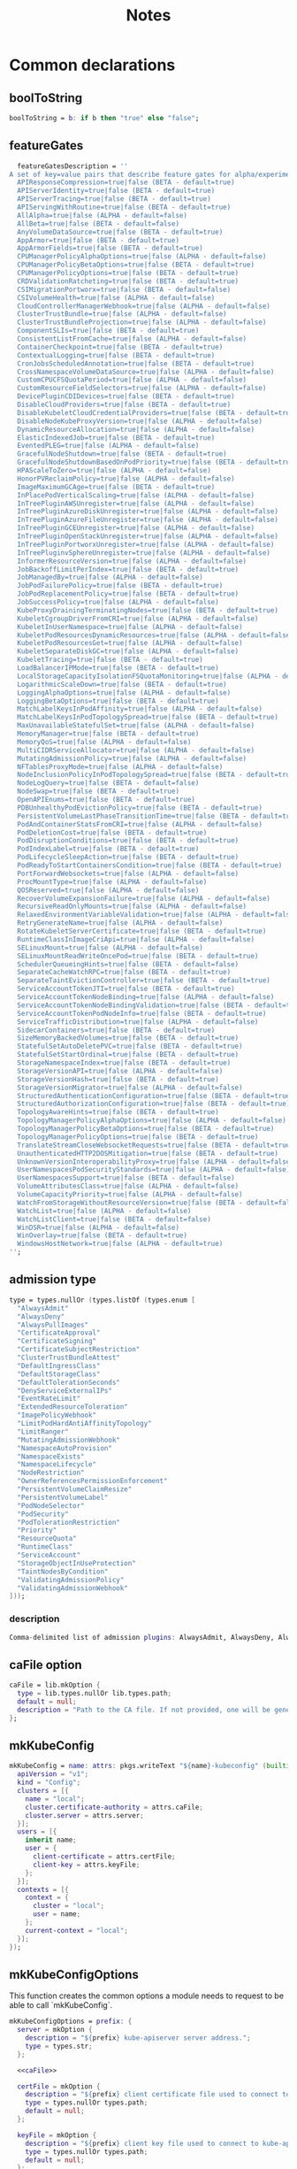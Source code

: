 #+title: Notes

* Common declarations

** boolToString

#+NAME: boolToString
#+BEGIN_SRC nix
boolToString = b: if b then "true" else "false";
#+END_SRC

** featureGates

#+NAME: featureGatesDescription
#+BEGIN_SRC nix
  featureGatesDescription = ''
A set of key=value pairs that describe feature gates for alpha/experimental features. Options are:
  APIResponseCompression=true|false (BETA - default=true)
  APIServerIdentity=true|false (BETA - default=true)
  APIServerTracing=true|false (BETA - default=true)
  APIServingWithRoutine=true|false (BETA - default=true)
  AllAlpha=true|false (ALPHA - default=false)
  AllBeta=true|false (BETA - default=false)
  AnyVolumeDataSource=true|false (BETA - default=true)
  AppArmor=true|false (BETA - default=true)
  AppArmorFields=true|false (BETA - default=true)
  CPUManagerPolicyAlphaOptions=true|false (ALPHA - default=false)
  CPUManagerPolicyBetaOptions=true|false (BETA - default=true)
  CPUManagerPolicyOptions=true|false (BETA - default=true)
  CRDValidationRatcheting=true|false (BETA - default=true)
  CSIMigrationPortworx=true|false (BETA - default=false)
  CSIVolumeHealth=true|false (ALPHA - default=false)
  CloudControllerManagerWebhook=true|false (ALPHA - default=false)
  ClusterTrustBundle=true|false (ALPHA - default=false)
  ClusterTrustBundleProjection=true|false (ALPHA - default=false)
  ComponentSLIs=true|false (BETA - default=true)
  ConsistentListFromCache=true|false (ALPHA - default=false)
  ContainerCheckpoint=true|false (BETA - default=true)
  ContextualLogging=true|false (BETA - default=true)
  CronJobsScheduledAnnotation=true|false (BETA - default=true)
  CrossNamespaceVolumeDataSource=true|false (ALPHA - default=false)
  CustomCPUCFSQuotaPeriod=true|false (ALPHA - default=false)
  CustomResourceFieldSelectors=true|false (ALPHA - default=false)
  DevicePluginCDIDevices=true|false (BETA - default=true)
  DisableCloudProviders=true|false (BETA - default=true)
  DisableKubeletCloudCredentialProviders=true|false (BETA - default=true)
  DisableNodeKubeProxyVersion=true|false (ALPHA - default=false)
  DynamicResourceAllocation=true|false (ALPHA - default=false)
  ElasticIndexedJob=true|false (BETA - default=true)
  EventedPLEG=true|false (ALPHA - default=false)
  GracefulNodeShutdown=true|false (BETA - default=true)
  GracefulNodeShutdownBasedOnPodPriority=true|false (BETA - default=true)
  HPAScaleToZero=true|false (ALPHA - default=false)
  HonorPVReclaimPolicy=true|false (ALPHA - default=false)
  ImageMaximumGCAge=true|false (BETA - default=true)
  InPlacePodVerticalScaling=true|false (ALPHA - default=false)
  InTreePluginAWSUnregister=true|false (ALPHA - default=false)
  InTreePluginAzureDiskUnregister=true|false (ALPHA - default=false)
  InTreePluginAzureFileUnregister=true|false (ALPHA - default=false)
  InTreePluginGCEUnregister=true|false (ALPHA - default=false)
  InTreePluginOpenStackUnregister=true|false (ALPHA - default=false)
  InTreePluginPortworxUnregister=true|false (ALPHA - default=false)
  InTreePluginvSphereUnregister=true|false (ALPHA - default=false)
  InformerResourceVersion=true|false (ALPHA - default=false)
  JobBackoffLimitPerIndex=true|false (BETA - default=true)
  JobManagedBy=true|false (ALPHA - default=false)
  JobPodFailurePolicy=true|false (BETA - default=true)
  JobPodReplacementPolicy=true|false (BETA - default=true)
  JobSuccessPolicy=true|false (ALPHA - default=false)
  KubeProxyDrainingTerminatingNodes=true|false (BETA - default=true)
  KubeletCgroupDriverFromCRI=true|false (ALPHA - default=false)
  KubeletInUserNamespace=true|false (ALPHA - default=false)
  KubeletPodResourcesDynamicResources=true|false (ALPHA - default=false)
  KubeletPodResourcesGet=true|false (ALPHA - default=false)
  KubeletSeparateDiskGC=true|false (ALPHA - default=false)
  KubeletTracing=true|false (BETA - default=true)
  LoadBalancerIPMode=true|false (BETA - default=true)
  LocalStorageCapacityIsolationFSQuotaMonitoring=true|false (ALPHA - default=false)
  LogarithmicScaleDown=true|false (BETA - default=true)
  LoggingAlphaOptions=true|false (ALPHA - default=false)
  LoggingBetaOptions=true|false (BETA - default=true)
  MatchLabelKeysInPodAffinity=true|false (ALPHA - default=false)
  MatchLabelKeysInPodTopologySpread=true|false (BETA - default=true)
  MaxUnavailableStatefulSet=true|false (ALPHA - default=false)
  MemoryManager=true|false (BETA - default=true)
  MemoryQoS=true|false (ALPHA - default=false)
  MultiCIDRServiceAllocator=true|false (ALPHA - default=false)
  MutatingAdmissionPolicy=true|false (ALPHA - default=false)
  NFTablesProxyMode=true|false (ALPHA - default=false)
  NodeInclusionPolicyInPodTopologySpread=true|false (BETA - default=true)
  NodeLogQuery=true|false (BETA - default=false)
  NodeSwap=true|false (BETA - default=true)
  OpenAPIEnums=true|false (BETA - default=true)
  PDBUnhealthyPodEvictionPolicy=true|false (BETA - default=true)
  PersistentVolumeLastPhaseTransitionTime=true|false (BETA - default=true)
  PodAndContainerStatsFromCRI=true|false (ALPHA - default=false)
  PodDeletionCost=true|false (BETA - default=true)
  PodDisruptionConditions=true|false (BETA - default=true)
  PodIndexLabel=true|false (BETA - default=true)
  PodLifecycleSleepAction=true|false (BETA - default=true)
  PodReadyToStartContainersCondition=true|false (BETA - default=true)
  PortForwardWebsockets=true|false (ALPHA - default=false)
  ProcMountType=true|false (ALPHA - default=false)
  QOSReserved=true|false (ALPHA - default=false)
  RecoverVolumeExpansionFailure=true|false (ALPHA - default=false)
  RecursiveReadOnlyMounts=true|false (ALPHA - default=false)
  RelaxedEnvironmentVariableValidation=true|false (ALPHA - default=false)
  RetryGenerateName=true|false (ALPHA - default=false)
  RotateKubeletServerCertificate=true|false (BETA - default=true)
  RuntimeClassInImageCriApi=true|false (ALPHA - default=false)
  SELinuxMount=true|false (ALPHA - default=false)
  SELinuxMountReadWriteOncePod=true|false (BETA - default=true)
  SchedulerQueueingHints=true|false (BETA - default=false)
  SeparateCacheWatchRPC=true|false (BETA - default=true)
  SeparateTaintEvictionController=true|false (BETA - default=true)
  ServiceAccountTokenJTI=true|false (BETA - default=true)
  ServiceAccountTokenNodeBinding=true|false (ALPHA - default=false)
  ServiceAccountTokenNodeBindingValidation=true|false (BETA - default=true)
  ServiceAccountTokenPodNodeInfo=true|false (BETA - default=true)
  ServiceTrafficDistribution=true|false (ALPHA - default=false)
  SidecarContainers=true|false (BETA - default=true)
  SizeMemoryBackedVolumes=true|false (BETA - default=true)
  StatefulSetAutoDeletePVC=true|false (BETA - default=true)
  StatefulSetStartOrdinal=true|false (BETA - default=true)
  StorageNamespaceIndex=true|false (BETA - default=true)
  StorageVersionAPI=true|false (ALPHA - default=false)
  StorageVersionHash=true|false (BETA - default=true)
  StorageVersionMigrator=true|false (ALPHA - default=false)
  StructuredAuthenticationConfiguration=true|false (BETA - default=true)
  StructuredAuthorizationConfiguration=true|false (BETA - default=true)
  TopologyAwareHints=true|false (BETA - default=true)
  TopologyManagerPolicyAlphaOptions=true|false (ALPHA - default=false)
  TopologyManagerPolicyBetaOptions=true|false (BETA - default=true)
  TopologyManagerPolicyOptions=true|false (BETA - default=true)
  TranslateStreamCloseWebsocketRequests=true|false (BETA - default=true)
  UnauthenticatedHTTP2DOSMitigation=true|false (BETA - default=true)
  UnknownVersionInteroperabilityProxy=true|false (ALPHA - default=false)
  UserNamespacesPodSecurityStandards=true|false (ALPHA - default=false)
  UserNamespacesSupport=true|false (BETA - default=false)
  VolumeAttributesClass=true|false (ALPHA - default=false)
  VolumeCapacityPriority=true|false (ALPHA - default=false)
  WatchFromStorageWithoutResourceVersion=true|false (BETA - default=false)
  WatchList=true|false (ALPHA - default=false)
  WatchListClient=true|false (BETA - default=false)
  WinDSR=true|false (ALPHA - default=false)
  WinOverlay=true|false (BETA - default=true)
  WindowsHostNetwork=true|false (ALPHA - default=true)
'';
#+END_SRC

** admission type

#+NAME: admissionType
#+BEGIN_SRC nix
type = types.nullOr (types.listOf (types.enum [
  "AlwaysAdmit"
  "AlwaysDeny"
  "AlwaysPullImages"
  "CertificateApproval"
  "CertificateSigning"
  "CertificateSubjectRestriction"
  "ClusterTrustBundleAttest"
  "DefaultIngressClass"
  "DefaultStorageClass"
  "DefaultTolerationSeconds"
  "DenyServiceExternalIPs"
  "EventRateLimit"
  "ExtendedResourceToleration"
  "ImagePolicyWebhook"
  "LimitPodHardAntiAffinityTopology"
  "LimitRanger"
  "MutatingAdmissionWebhook"
  "NamespaceAutoProvision"
  "NamespaceExists"
  "NamespaceLifecycle"
  "NodeRestriction"
  "OwnerReferencesPermissionEnforcement"
  "PersistentVolumeClaimResize"
  "PersistentVolumeLabel"
  "PodNodeSelector"
  "PodSecurity"
  "PodTolerationRestriction"
  "Priority"
  "ResourceQuota"
  "RuntimeClass"
  "ServiceAccount"
  "StorageObjectInUseProtection"
  "TaintNodesByCondition"
  "ValidatingAdmissionPolicy"
  "ValidatingAdmissionWebhook"
]));
#+END_SRC


*** description

#+NAME: admissionTypeDescription
#+BEGIN_SRC nix
Comma-delimited list of admission plugins: AlwaysAdmit, AlwaysDeny, AlwaysPullImages, CertificateApproval, CertificateSigning, CertificateSubjectRestriction, ClusterTrustBundleAttest, DefaultIngressClass, DefaultStorageClass, DefaultTolerationSeconds, DenyServiceExternalIPs, EventRateLimit, ExtendedResourceToleration, ImagePolicyWebhook, LimitPodHardAntiAffinityTopology, LimitRanger, MutatingAdmissionWebhook, NamespaceAutoProvision, NamespaceExists, NamespaceLifecycle, NodeRestriction, OwnerReferencesPermissionEnforcement, PersistentVolumeClaimResize, PersistentVolumeLabel, PodNodeSelector, PodSecurity, PodTolerationRestriction, Priority, ResourceQuota, RuntimeClass, ServiceAccount, StorageObjectInUseProtection, TaintNodesByCondition, ValidatingAdmissionPolicy, ValidatingAdmissionWebhook.
#+END_SRC


** caFile option

#+NAME: caFile
#+BEGIN_SRC nix
caFile = lib.mkOption {
  type = lib.types.nullOr lib.types.path;
  default = null;
  description = "Path to the CA file. If not provided, one will be generated.";
};
#+END_SRC

** mkKubeConfig

#+NAME: mkKubeConfig
#+BEGIN_SRC nix
mkKubeConfig = name: attrs: pkgs.writeText "${name}-kubeconfig" (builtins.toJSON {
  apiVersion = "v1";
  kind = "Config";
  clusters = [{
    name = "local";
    cluster.certificate-authority = attrs.caFile;
    cluster.server = attrs.server;
  }];
  users = [{
    inherit name;
    user = {
      client-certificate = attrs.certFile;
      client-key = attrs.keyFile;
    };
  }];
  contexts = [{
    context = {
      cluster = "local";
      user = name;
    };
    current-context = "local";
  }];
});
#+END_SRC


** mkKubeConfigOptions

This function creates the common options a module needs to request to be able to call `mkKubeConfig`.

#+NAME: mkKubeConfigOptions
#+BEGIN_SRC nix
mkKubeConfigOptions = prefix: {
  server = mkOption {
    description = "${prefix} kube-apiserver server address.";
    type = types.str;
  };

  <<caFile>>

  certFile = mkOption {
    description = "${prefix} client certificate file used to connect to kube-apiserver.";
    type = types.nullOr types.path;
    default = null;
  };

  keyFile = mkOption {
    description = "${prefix} client key file used to connect to kube-apiserver.";
    type = types.nullOr types.path;
    default = null;
  };
};
#+END_SRC

** secret

#+NAME: secret
#+BEGIN_SRC nix
secret = name: path: "${path}/${name}.pem";
#+END_SRC

** defaultContainerdConfigFile

#+NAME: defaultContainerdConfigFile
#+BEGIN_SRC nix
defaultContainerdConfigFile = pkgs.writeText "containerd.toml" ''
version = 2
root = "/var/lib/containerd/daemon"
state = "/var/run/containerd/daemon"
oom_score = 0

[grpc]
  address = "/var/run/containerd/containerd.sock"

[plugins."io.containerd.grpc.v1.cri"]
  sandbox_image = "pause:latest"

[plugins."io.containerd.grpc.v1.cri".cni]
  bin_dir = "/opt/cni/bin"
  max_conf_num = 0

[plugins."io.containerd.grpc.v1.cri".containerd.runtimes.runc]
  runtime_type = "io.containerd.runc.v2"

[plugins."io.containerd.grpc.v1.cri".containerd.runtimes."io.containerd.runc.v2".options]
  SystemdCgroup = true
'';
#+END_SRC


* Creating the certificate authority

Let's write a module that creates a CA used to check the signatures of all certificates used by any Kubernetes daemon.

#+begin_src nix :noweb yes :tangle kubernetes-ca.nix
{
  config,
  pkgs,
  lib,
  ...
}:

with lib;

let
  cfg = config.services.raw-kubernetes-ca;
  description = "an utility to manage the Kubernetes certificate authority";
  generateCaCert = pkgs.writeScriptBin "generate-ca-cert" ''
    #!/usr/bin/env ${pkgs.bash}/bin/bash
    set -e
    CA_NAME="$1";
    CA_PASSWORD="$2";
    DAYS="$3";
    CA_DIRECTORY="$4";
    C="$5";
    ST="$6";
    L="$7";
    O="$8";
    OU="$9";
    CN="$10";

    KEY="$CA_DIRECTORY/private/$CA_NAME.key"
    CRT="$CA_DIRECTORY/certs/$CA_NAME.crt"
    IDX="$CA_DIRECTORY/$CA_NAME-index.txt"
    SRL="$CA_DIRECTORY/$CA_NAME-serial"
    CRLDIR="$CA_DIRECTORY/crl"
    CRL="$CRLDIR/$CA_NAME-crl.pem"
    CRLN="$CA_DIRECTORY/$CA_NAME-crlnumber"

    # Initialize database files
    [[ -f "$IDX" ]] || command touch "$IDX"
    [[ -f "$SRL" ]] || command echo 1000 > "$SRL"

    [[ -d "$CRLDIR" ]] || command mkdir "$CRLDIR"
    [[ -f "$CRLN" ]] || command echo 01 > "$CRLN"

    # Generate the private key
    [[ -f "$KEY" ]] || ${pkgs.openssl}/bin/openssl genpkey -algorithm RSA -aes256 -out "$KEY" -pass pass:"$CA_PASSWORD" -pkeyopt rsa_keygen_bits:4096

    # Use the private key to create a self-signed x509 certificate for the certificate authority.
    [[ -f "$CRT" ]] || ${pkgs.openssl}/bin/openssl req -new -x509 -key "$KEY" -sha256 -passin pass:"$CA_PASSWORD" -out "$CRT" -days "$DAYS" -subj "/C=$C/ST=$ST/L=$L/O=$O/OU=$OU/CN=$CN"

    # Generate a CRL if it doesn't exist
    [[ -f "$CRL" ]] || ${pkgs.openssl}/bin/openssl ca -gencrl -crldays "$DAYS" -out "$CRL" -passin pass:"$CA_PASSWORD" -config /etc/openssl.cnf
  '';
in
{
  options.services.raw-kubernetes-ca = {
    enable = lib.mkOption {
      type = lib.types.bool;
      default = false;
      inherit description;
    };
    <<caFile>>
    caDirectory = lib.mkOption {
      type = lib.types.nullOr lib.types.str;
      default = "/etc/ssl/ca";
      description = "The base folder for certificate authorities.";
    };
    caName = lib.mkOption {
      type = lib.types.str;
      default = null;
      description = "The name used to identify the certificate authority.";
    };
    caPassword = lib.mkOption {
      type = lib.types.str;
      default = null;
      description = "Password for the certificate authority.";
    };
    caExpirationDays = lib.mkOption {
      type = lib.types.nullOr lib.types.int;
      default = 365;
      description = "The number of days until the certificate authority expires.";
    };
    caCountry = lib.mkOption {
      type = lib.types.nullOr lib.types.str;
      default = null;
      description = "The two-letter ISO code for the country where the organization of the certificate authority is located.";
    };
    caState = lib.mkOption {
      type = lib.types.nullOr lib.types.str;
      default = null;
      description = "The full name of the state or province where the organization of the certificate authority is located.";
    };
    caLocality = lib.mkOption {
      type = lib.types.nullOr lib.types.str;
      default = null;
      description = "The city or locality where the organization of the certificate authority is located.";
    };
    caOrganization = lib.mkOption {
      type = lib.types.nullOr lib.types.str;
      default = null;
      description = "The legal name of the organization of the certificate authority.";
    };
    caOrganizationalUnit = lib.mkOption {
      type = lib.types.nullOr lib.types.str;
      default = null;
      description = "The organizational unit (division of the organization in charge) of the certificate authority.";
    };
    caCommonName = lib.mkOption {
      type = lib.types.nullOr lib.types.str;
      default = null;
      description = "The name of the individual or organization of the certificate authority.";
    };
  };

  config = mkIf cfg.enable {
    environment.systemPackages = with pkgs; [ bash coreutils openssl ];
    environment.etc = mkIf (!builtins.pathExists "/etc/openssl.cnf") {
      "openssl.cnf".text = ''
[ ca ]
default_ca = ${cfg.caName}_ca

[ ${cfg.caName}_ca ]
dir = ${cfg.caDirectory}
certs = $dir/certs
crl_dir = $dir/crl
new_certs_dir = $dir/newcerts
database = $dir/${cfg.caName}-index.txt
serial = $dir/${cfg.caName}-serial
private_key = $dir/private/${cfg.caName}.key
certificate = $dir/certs/${cfg.caName}.crt
crlnumber = $dir/${cfg.caName}-crlnumber
crl = $crl_dir/${cfg.caName}-crl.pem
RANDFILE = $dir/private/.rand
default_md = sha256
string_mask = utf8only

[ req ]
default_bits = 2048
distinguished_name = req_distinguished_name
string_mask = utf8only
default_md = sha256

[ req_distinguished_name ]
countryName = ${cfg.caCountry}
countryName_default = ES
stateOrProvinceName = ${cfg.caState}
stateOrProvinceName_default = Madrid
localityName = ${cfg.caLocality}
localityName_default = Madrid
organization = ${cfg.caOrganization}
organization_default = example
organizationalUnitName = ${cfg.caOrganizationalUnit}
organizationalUnitName_default = IT
commonName = ${cfg.caCommonName}
commonName_default = example.com
commonName_max = 64

[ v3_ca ]
subjectKeyIdentifier = hash
authorityKeyIdentifier = keyid:always,issuer
basicConstraints = critical, CA:true
keyUsage = critical, digitalSignature, cRLSign, keyCertSign
'';
    };

    systemd.services.raw-kubernetes-ca = {
      inherit description;
      after = [ "network.target" ];
      wantedBy = [ "multi-user.target" ];

      serviceConfig = {
        Type = "oneshot";
        ExecStart = ''
          ${if cfg.caFile == null then "${generateCaCert}/bin/generate-ca-cert '${cfg.caName}' '${cfg.caPassword}' '${toString cfg.caExpirationDays}' '${cfg.caDirectory}' '${cfg.caCountry}' '${cfg.caState}' '${cfg.caLocality}' '${cfg.caOrganization}' '${cfg.caOrganizationalUnit}' '${cfg.caCommonName}'"
          else
            "echo 'Using ${cfg.caFile} as certificate authority for Kubernetes'"
          }
        '';
        ExecStartPre = [
          # Ensure proper permissions
          ''${pkgs.coreutils}/bin/install -d -m 0700 -o root -g root ${cfg.caDirectory}/private''
          ''${pkgs.coreutils}/bin/install -d -m 0755 -o root -g root ${cfg.caDirectory}/certs''
          ''${pkgs.coreutils}/bin/install -d -m 0755 -o root -g root ${cfg.caDirectory}/crl''
          ''${pkgs.coreutils}/bin/install -d -m 0755 -o root -g root ${cfg.caDirectory}/newcerts''
        ];
      };
    };
  };
}
#+end_src


* flake

#+begin_src nix :noweb yes :tangle flake.nix
# flake.nix
#
# This file packages NixOS modules for Kubernetes as a Nix flake.
#
# Copyright (C) 2024-today rydnr/nixos-kubernetes
#
# This program is free software: you can redistribute it and/or modify
# it under the terms of the GNU General Public License as published by
# the Free Software Foundation, either version 3 of the License, or
# (at your option) any later version.
#
# This program is distributed in the hope that it will be useful,
# but WITHOUT ANY WARRANTY; without even the implied warranty of
# MERCHANTABILITY or FITNESS FOR A PARTICULAR PURPOSE.  See the
# GNU General Public License for more details.
#
# You should have received a copy of the GNU General Public License
# along with this program.  If not, see <https://www.gnu.org/licenses/>.
{
  description = "Defines NixOS modules for Kubernetes";

  inputs = rec {
    nixpkgs.url = "github:NixOS/nixpkgs/24.05";
    flake-utils.url = "github:numtide/flake-utils/v1.0.0";
  };

  outputs = inputs:
    with inputs;
    flake-utils.lib.eachDefaultSystem
    (system: {
      nixosModules = {
        raw-kubernetes-ca = ./kubernetes-ca.nix;
        raw-kube-apiserver = ./kube-apiserver.nix;
        raw-kube-scheduler = ./kube-scheduler.nix;
        raw-kube-controller-manager = ./kube-controller-manager.nix;
        raw-kube-proxy = { config, pkgs, lib, ... }: import ./kube-proxy.nix {inherit config pkgs lib nixpkgs;};
        raw-kubelet = ./kubelet.nix;
      };
    });
}

#    outputs = { self, nixos, flake-utils }: {
#    nixosModules = { kubeApiserver = ./kube-apiserver.nix; };
#};
#+end_src


* kube-apiserver

** kube-apiserver.nix

*** let block

First, the variables.
#+BEGIN_SRC nix :noweb yes :tangle kube-apiserver.nix
{
  config,
  pkgs,
  lib,
  ...
}:

with lib;

let
  cfg = config.services.raw-kube-apiserver;
  <<boolToString>>
  oidc-required-claim-items = if cfg.oidc-required-claim != null then map (item: "--oidc-required-claim ${item}") cfg.oidc-required-claim else [];
  description = "The Kubernetes API server validates and configures data for the api objects which include pods, services, replicationcontrollers, and others. The API Server services REST operations and provides the frontend to the cluster's shared state through which all other components interact.";
<<featureGatesDescription>>
#+END_SRC

*** options block

#+BEGIN_SRC nix :noweb yes :tangle kube-apiserver.nix
in
{
  options.services.raw-kube-apiserver = {
    enable = mkOption {
      type = types.bool;
      default = false;
      inherit description;
    };

    # Generic flags
    advertise-address = mkOption {
      type = types.nullOr types.str;
      default = null;
      description = "The IP address on which to advertise the apiserver to members of the cluster. This address must be reachable by the rest of the cluster. If blank, the --bind-address will be used. If --bind-address is unspecified, the host's default interface will be used.";
    };
    cloud-provider-gce-l7lb-src-cidrs = mkOption {
      type = types.nullOr (types.listOf types.str);
      default = null;
      description = "CIDRs opened in GCE firewall for L7 LB traffic proxy & health checks (default 130.211.0.0/22,35.191.0.0/16)";
    };
    cors-allowed-origins = mkOption {
      type = types.nullOr (types.listOf types.str);
      default = null;
      description = "List of allowed origins for CORS, comma separated. An allowed origin can be a regular expression to support subdomain matching. If this list is empty CORS will not be enabled. Please ensure each expression matches the entire hostname by anchoring to the start with '^' or including the '//' prefix, and by anchoring to the end with '$' or including the ':' port separator suffix. Examples of valid expressions are '//example\.com(:|$)' and '^https://example\.com(:|$)'";
    };
    default-not-ready-toleration-seconds = mkOption {
      type = types.nullOr types.int;
      default = null;
      description = "Indicates the tolerationSeconds of the toleration for notReady:NoExecute that is added by default to every pod that does not already have such a toleration. (default 300)";
    };
    default-unreachable-toleration-seconds = mkOption {
      type = types.nullOr types.int;
      default = null;
      description = "Indicates the tolerationSeconds of the toleration for unreachable:NoExecute that is added by default to every pod that does not already have such a toleration. (default 300)";
    };
    enable-priority-and-fairness = mkOption {
      type = types.nullOr types.bool;
      default = null;
      description = "If true and the APIPriorityAndFairness feature gate is enabled, replace the max-in-flight handler with an enhanced one that queues and dispatches with priority and fairness (default true)";
    };
    external-hostname = mkOption {
      type = types.nullOr types.str;
      default = null;
      description = "The hostname to use when generating externalized URLs for this master (e.g. Swagger API Docs or OpenID Discovery).";
    };
    feature-gates = mkOption {
      type = types.nullOr (types.listOf types.str);
      default = null;
      description = featureGatesDescription;
    };
    goaway-chance = mkOption {
      type = types.nullOr types.float;
      default = null;
      description = "To prevent HTTP/2 clients from getting stuck on a single apiserver, randomly close a connection (GOAWAY). The client's other in-flight requests won't be affected, and the client will reconnect, likely landing on a different apiserver after going through the load balancer again. This argument sets the fraction of requests that will be sent a GOAWAY. Clusters with single apiservers, or which don't use a load balancer, should NOT enable this. Min is 0 (off), Max is .02 (1/50 requests); .001 (1/1000) is a recommended starting point.";
    };
    livez-grace-period = mkOption {
      type = types.nullOr types.int;
      default = null;
      description = "This option represents the maximum amount of time it should take for apiserver to complete its startup sequence and become live. From apiserver's start time to when this amount of time has elapsed, /livez will assume that unfinished post-start hooks will complete successfully and therefore return true.";
    };
    max-mutating-requests-inflight = mkOption {
      type = types.nullOr types.int;
      default = null;
      description = "This and --max-requests-inflight are summed to determine the server's total concurrency limit (which must be positive) if --enable-priority-and-fairness is true. Otherwise, this flag limits the maximum number of mutating requests in flight, or a zero value disables the limit completely. (default 200)";
    };
    max-requests-inflight = mkOption {
      type = types.nullOr types.int;
      default = null;
      description = "This and --max-mutating-requests-inflight are summed to determine the server's total concurrency limit (which must be positive) if --enable-priority-and-fairness is true. Otherwise, this flag limits the maximum number of non-mutating requests in flight, or a zero value disables the limit completely. (default 400)";
    };
    min-request-timeout = mkOption {
      type = types.nullOr types.int;
      default = null;
      description = "An optional field indicating the minimum number of seconds a handler must keep a request open before timing it out. Currently only honored by the watch request handler, which picks a randomized value above this number as the connection timeout, to spread out load. (default 1800)";
    };
    request-timeout = mkOption {
      type = types.nullOr types.int;
      default = null;
      description = "An optional field indicating the duration a handler must keep a request open before timing it out. This is the default request timeout for requests but may be overridden by flags such as --min-request-timeout for specific types of requests. (default 1m0s)";
    };
    shutdown-delay-duration = mkOption {
      type = types.nullOr types.int;
      default = null;
      description = "Time to delay the termination. During that time the server keeps serving requests normally. The endpoints /healthz and /livez will return success, but /readyz immediately returns failure. Graceful termination starts after this delay has elapsed. This can be used to allow load balancer to stop sending traffic to this server.";
    };
    shutdown-send-retry-after = mkOption {
      type = types.nullOr types.bool;
      default = null;
      description = "If true the HTTP Server will continue listening until all non long running request(s) in flight have been drained, during this window all incoming requests will be rejected with a status code 429 and a 'Retry-After' response header, in addition 'Connection: close' response header is set in order to tear down the TCP connection when idle.";
    };
    shutdown-watch-termination-grace-period = mkOption {
      type = types.nullOr types.int;
      default = null;
      description = "This option, if set, represents the maximum amount of grace period the apiserver will wait for active watch request(s) to drain during the graceful server shutdown window.";
    };
    strict-transport-security-directives = mkOption {
      type = types.nullOr (types.listOf types.str);
      default = null;
      description = "List of directives for HSTS, comma separated. If this list is empty, then HSTS directives will not be added. Example: ['max-age=31536000' 'includeSubDomains' 'preload']";
    };

    # Etcd flags
    delete-collection-workers = mkOption {
      type = types.nullOr types.int;
      default = null;
      description = "Number of workers spawned for DeleteCollection call. These are used to speed up namespace cleanup. (default 1)";
    };
    enable-garbage-collector = mkOption {
      type = types.nullOr types.bool;
      default = null;
      description = "Enables the generic garbage collector. MUST be synced with the corresponding flag of the kube-controller-manager. (default true)";
    };
    encryption-provider-config = mkOption {
      type = types.nullOr types.str;
      default = null;
      description = "The file containing configuration for encryption providers to be used for storing secrets in etcd";
    };
    encryption-provider-config-automatic-reload = mkOption {
      type = types.nullOr types.bool;
      default = null;
      description = "Determines if the file set by --encryption-provider-config should be automatically reloaded if the disk contents change. Setting this to true disables the ability to uniquely identify distinct KMS plugins via the API server healthz endpoints.";
    };
    etcd-cafile = mkOption {
      type = types.nullOr types.path;
      default = null;
      description = "SSL Certificate Authority file used to secure etcd communication.";
    };
    etcd-certfile = mkOption {
      type = types.nullOr types.path;
      default = null;
      description = "SSL certification file used to secure etcd communication.";
    };
    etcd-compaction-interval = mkOption {
      type = types.nullOr types.str;
      default = null;
      description = "The interval of compaction requests. If 0, the compaction request from apiserver is disabled. (default 5m0s)";
    };
    etcd-count-metric-poll-period = mkOption {
      type = types.nullOr types.str;
      default = null;
      description = "Frequency of polling etcd for number of resources per type. 0 disables the metric collection. (default 1m0s)";
    };
    etcd-db-metric-poll-interval = mkOption {
      type = types.nullOr types.str;
      default = null;
      description = "The interval of requests to poll etcd and update metric. 0 disables the metric collection (default 30s)";
    };
    etcd-healthcheck-timeout = mkOption {
      type = types.nullOr types.str;
      default = null;
      description = "The timeout to use when checking etcd health. (default 2s)";
    };
    etcd-keyfile = mkOption {
      type = types.nullOr types.path;
      default = null;
      description = "SSL key file used to secure etcd communication.";
    };
    etcd-prefix = mkOption {
      type = types.nullOr types.str;
      default = null;
      description = "The prefix to prepend to all resource paths in etcd. (default " /registry ")";
    };
    etcd-readycheck-timeout = mkOption {
      type = types.nullOr types.str;
      default = null;
      description = "The timeout to use when checking etcd readiness (default 2s)";
    };
    etcd-servers = mkOption {
      type = types.nullOr (types.listOf types.str);
      default = null;
      description = "List of etcd servers to connect with (scheme://ip:port), comma separated.";
    };
    etcd-servers-overrides = mkOption {
      type = types.nullOr (types.listOf types.str);
      default = null;
      description = "Per-resource etcd servers overrides, comma separated. The individual override format: group/resource#servers, where servers are URLs, semicolon separated. Note that this applies only to resources compiled into this server binary. ";
    };
    lease-reuse-duration-seconds = mkOption {
      type = types.nullOr types.int;
      default = null;
      description = "The time in seconds that each lease is reused. A lower value could avoid large number of objects reusing the same lease. Notice that a too small value may cause performance problems at storage layer. (default 60)";
    };
    storage-backend = mkOption {
      type = types.nullOr types.str;
      default = null;
      description = "The storage backend for persistence. Options: 'etcd3' (default).";
    };
    storage-media-type = mkOption {
      type = types.nullOr (types.enum [
        "application/json"
        "application/yaml"
        "application/vnd.kubernetes.protobuf"
      ]);
      default = null;
      description = "The media type to use to store objects in storage. Some resources or storage backends may only support a specific media type and will ignore this setting. Supported media types: [application/json, application/yaml, application/vnd.kubernetes.protobuf] (default 'application/vnd.kubernetes.protobuf ')";
    };
    watch-cache = mkOption {
      type = types.nullOr types.bool;
      default = null;
      description = "Enable watch caching in the apiserver (default true)";
    };
    watch-cache-sizes = mkOption {
      type = types.nullOr (types.listOf types.str);
      default = null;
      description = "Watch cache size settings for some resources (pods, nodes, etc.), comma separated. The individual setting format: resource[.group]#size, where resource is lowercase plural (no version), group is omitted for resources of apiVersion v1 (the legacy core API) and included for others, and size is a number. This option is only meaningful for resources built into the apiserver, not ones defined by CRDs or aggregated from external servers, and is only consulted if the watch-cache is enabled. The only meaningful size setting to supply here is zero, which means to disable watch caching for the associated resource; all non-zero values are equivalent and mean to not disable watch caching for that resource";
    };
    # Secure serving flags
    bind-address = mkOption {
      type = types.nullOr types.str;
      default = null;
      description = "The IP address on which to listen for the --secure-port port. The associated interface(s) must be reachable by the rest of the cluster, and by CLI/web clients. If blank or an unspecified address (0.0.0.0 or ::), all interfaces and IP address families will be used. (default 0.0.0.0)";
    };
    cert-dir = mkOption {
      type = types.nullOr types.path;
      default = null;
      description = "The directory where the TLS certs are located. If --tls-cert-file and --tls-private-key-file are provided, this flag will be ignored. (default /var/run/kubernetes)";
    };
    http2-max-streams-per-connection = mkOption {
      type = types.nullOr types.int;
      default = null;
      description = "The limit that the server gives to clients for the maximum number of streams in an HTTP/2 connection. Zero means to use golang's default.";
    };
    permit-address-sharing = mkOption {
      type = types.nullOr types.bool;
      default = null;
      description = "If true, SO_REUSEADDR will be used when binding the port. This allows binding to wildcard IPs like 0.0.0.0 and specific IPs in parallel, and it avoids waiting for the kernel to release sockets in TIME_WAIT state. [default=false]";
    };
    permit-port-sharing = mkOption {
      type = types.nullOr types.bool;
      default = null;
      description = "If true, SO_REUSEPORT will be used when binding the port, which allows more than one instance to bind on the same address and port. [default=false]";
    };
    secure-port = mkOption {
      type = types.nullOr types.int;
      default = null;
      description = "The port on which to serve HTTPS with authentication and authorization. It cannot be switched off with 0. (default 6443)";
    };
    tls-cert-file = mkOption {
      type = types.nullOr types.path;
      default = null;
      description = "File containing the default x509 Certificate for HTTPS. (CA cert, if any, concatenated after server cert). If HTTPS serving is enabled, and --tls-cert-file and --tls-private-key-file are not provided, a self-signed certificate and key are generated for the public address and saved to the directory specified by --cert-dir.";
    };
    tls-cipher-suites = mkOption {
      type = types.nullOr (types.listOf types.str);
      default = null;
      description = "" "
Comma-separated list of cipher suites for the server. If omitted, the default Go cipher suites will be used. Preferred values:
Preferred values: TLS_AES_128_GCM_SHA256, TLS_AES_256_GCM_SHA384, TLS_CHACHA20_POLY1305_SHA256, TLS_ECDHE_ECDSA_WITH_AES_128_CBC_SHA, TLS_ECDHE_ECDSA_WITH_AES_128_GCM_SHA256, TLS_ECDHE_ECDSA_WITH_AES_256_CBC_SHA, TLS_ECDHE_ECDSA_WITH_AES_256_GCM_SHA384, TLS_ECDHE_ECDSA_WITH_CHACHA20_POLY1305, TLS_ECDHE_ECDSA_WITH_CHACHA20_POLY1305_SHA256, TLS_ECDHE_RSA_WITH_AES_128_CBC_SHA, TLS_ECDHE_RSA_WITH_AES_128_GCM_SHA256, TLS_ECDHE_RSA_WITH_AES_256_CBC_SHA, TLS_ECDHE_RSA_WITH_AES_256_GCM_SHA384, TLS_ECDHE_RSA_WITH_CHACHA20_POLY1305, TLS_ECDHE_RSA_WITH_CHACHA20_POLY1305_SHA256.
Insecure values: TLS_ECDHE_ECDSA_WITH_AES_128_CBC_SHA256, TLS_ECDHE_ECDSA_WITH_RC4_128_SHA, TLS_ECDHE_RSA_WITH_3DES_EDE_CBC_SHA, TLS_ECDHE_RSA_WITH_AES_128_CBC_SHA256, TLS_ECDHE_RSA_WITH_RC4_128_SHA, TLS_RSA_WITH_3DES_EDE_CBC_SHA, TLS_RSA_WITH_AES_128_CBC_SHA, TLS_RSA_WITH_AES_128_CBC_SHA256, TLS_RSA_WITH_AES_128_GCM_SHA256, TLS_RSA_WITH_AES_256_CBC_SHA, TLS_RSA_WITH_AES_256_GCM_SHA384, TLS_RSA_WITH_RC4_128_SHA.
" "";
    };
    tls-min-version = mkOption {
      type = types.nullOr (types.enum [ "VersionTLS10" "VersionTLS11" "VersionTLS12" "VersionTLS13" ]);
      default = null;
      description = "Minimum TLS version supported. Possible values: VersionTLS10, VersionTLS11, VersionTLS12, VersionTLS13";
    };
    tls-private-key-file = mkOption {
      type = types.nullOr types.path;
      default = null;
      description = "File containing the default x509 private key matching --tls-cert-file.";
    };
    tls-sni-cert-key = mkOption {
      type = types.nullOr (types.listOf types.str);
      default = null;
      description = "A pair of x509 certificate and private key file paths, optionally suffixed with a list of domain patterns which are fully qualified domain names, possibly with prefixed wildcard segments. The domain patterns also allow IP addresses, but IPs should only be used if the apiserver has visibility to the IP address requested by a client. If no domain patterns are provided, the names of the certificate are extracted. Non-wildcard matches trump over wildcard matches, explicit domain patterns trump over extracted names. For multiple key/certificate pairs, use the --tls-sni-cert-key multiple times. Examples: 'example.crt,example.key' or 'foo.crt,foo.key:*.foo.com,foo.com'. (default [])";
    };

    # audit flags
    audit-log-batch-buffer-size = mkOption {
      type = types.nullOr types.int;
      default = null;
      description = "The size of the buffer to store events before batching and writing. Only used in batch mode. (default 10000)";
    };
    audit-log-batch-max-size = mkOption {
      type = types.nullOr types.int;
      default = null;
      description = "The maximum size of a batch. Only used in batch mode. (default 1)";
    };
    audit-log-batch-max-wait = mkOption {
      type = types.nullOr types.str;
      default = null;
      description = "The amount of time to wait before force writing the batch that hadn't reached the max size. Only used in batch mode.";
    };
    audit-log-batch-throttle-burst = mkOption {
      type = types.nullOr types.int;
      default = null;
      description = "Maximum number of requests sent at the same moment if ThrottleQPS was not utilized before. Only used in batch mode.";
    };
    audit-log-batch-throttle-enable = mkOption {
      type = types.nullOr types.bool;
      default = null;
      description = "Whether batching throttling is enabled. Only used in batch mode.";
    };
    audit-log-batch-throttle-qps = mkOption {
      type = types.nullOr types.float;
      default = null;
      description = "Maximum average number of batches per second. Only used in batch mode.";
    };
    audit-log-compress = mkOption {
      type = types.nullOr types.bool;
      default = null;
      description = "If set, the rotated log files will be compressed using gzip.";
    };
    audit-log-format = mkOption {
      type = types.nullOr (types.enum [ "legacy" "json" ]);
      default = null;
      description = "Format of saved audits. 'legacy' indicates 1-line text format for each event. 'json' indicates structured json format. Known formats are legacy,json. (default 'json')";
    };
    audit-log-maxage = mkOption {
      type = types.nullOr types.int;
      default = null;
      description = "The maximum number of days to retain old audit log files based on the timestamp encoded in their filename.";
    };
    audit-log-maxbackup = mkOption {
      type = types.nullOr types.int;
      default = null;
      description = "The maximum number of old audit log files to retain. Setting a value of 0 will mean there's no restriction on the number of files.";
    };
    audit-log-maxsize = mkOption {
      type = types.nullOr types.int;
      default = null;
      description = "The maximum size in megabytes of the audit log file before it gets rotated.";
    };
    audit-log-mode = mkOption {
      type = types.nullOr (types.enum [ "batch" "blocking" "blocking-strict" ]);
      default = null;
      description = "Strategy for sending audit events. Blocking indicates sending events should block server responses. Batch causes the backend to buffer and write events asynchronously. Known modes are batch,blocking,blocking-strict. (default 'blocking')";
    };
    audit-log-path = mkOption {
      type = types.nullOr types.path;
      default = null;
      description = "If set, all requests coming to the apiserver will be logged to this file.  '-' means standard out.";
    };
    audit-log-truncate-enabled = mkOption {
      type = types.nullOr types.bool;
      default = null;
      description = "Whether event and batch truncating is enabled.";
    };
    audit-log-truncate-max-batch-size = mkOption {
      type = types.nullOr types.int;
      default = null;
      description = "Maximum size of the batch sent to the underlying backend. Actual serialized size can be several hundreds of bytes greater. If a batch exceeds this limit, it is split into several batches of smaller size. (default 10485760)";
    };
    audit-log-truncate-max-event-size = mkOption {
      type = types.nullOr types.int;
      default = null;
      description = "Maximum size of the audit event sent to the underlying backend. If the size of an event is greater than this number, first request and response are removed, and if this doesn't reduce the size enough, event is discarded. (default 102400)";
    };
    audit-log-version = mkOption {
      type = types.nullOr types.str;
      default = null;
      description = "API group and version used for serializing audit events written to log. (default 'udit.k8s.io/v1')";
    };
    audit-policy-file = mkOption {
      type = types.nullOr types.path;
      default = null;
      description = "Path to the file that defines the audit policy configuration.";
    };
    audit-webhook-batch-buffer-size = mkOption {
      type = types.nullOr types.int;
      default = null;
      description = "The size of the buffer to store events before batching and writing. Only used in batch mode. (default 10000)";
    };
    audit-webhook-batch-max-size = mkOption {
      type = types.nullOr types.int;
      default = null;
      description = "The maximum size of a batch. Only used in batch mode. (default 400)";
    };
    audit-webhook-batch-max-wait = mkOption {
      type = types.nullOr types.int;
      default = null;
      description = "The amount of time to wait before force writing the batch that hadn't reached the max size. Only used in batch mode. (default 30s)";
    };
    audit-webhook-batch-throttle-burst = mkOption {
      type = types.nullOr types.int;
      default = null;
      description = "Maximum number of requests sent at the same moment if ThrottleQPS was not utilized before. Only used in batch mode. (default 15)";
    };
    audit-webhook-batch-throttle-enable = mkOption {
      type = types.nullOr types.bool;
      default = null;
      description = "Whether batching throttling is enabled. Only used in batch mode. (default true)";
    };
    audit-webhook-batch-throttle-qps = mkOption {
      type = types.nullOr types.float;
      default = null;
      description = "Maximum average number of batches per second. Only used in batch mode. (default 10)";
    };
    audit-webhook-config-file = mkOption {
      type = types.nullOr types.path;
      default = null;
      description = "Path to a kubeconfig formatted file that defines the audit webhook configuration.";
    };
    audit-webhook-initial-backoff = mkOption {
      type = types.nullOr types.str;
      default = null;
      description = "The amount of time to wait before retrying the first failed request. (default 10s)";
    };
    audit-webhook-mode = mkOption {
      type = types.nullOr (types.enum [
        "batch"
        "blocking"
        "blocking-strict"
      ]);
      default = null;
      description = "Strategy for sending audit events. Blocking indicates sending events should block server responses. Batch causes the backend to buffer and write events asynchronously. Known modes are batch,blocking,blocking-strict. (default 'batch')";
    };
    audit-webhook-truncate-enabled = mkOption {
      type = types.nullOr types.bool;
      default = null;
      description = "Whether event and batch truncating is enabled.";
    };
    audit-webhook-truncate-max-batch-size = mkOption {
      type = types.nullOr types.int;
      default = null;
      description = "Maximum size of the batch sent to the underlying backend. Actual serialized size can be several hundreds of bytes greater. If a batch exceeds this limit, it is split into several batches of smaller size. (default 10485760)";
    };
    audit-webhook-truncate-max-event-size = mkOption {
      type = types.nullOr types.int;
      default = null;
      description = "Maximum size of the audit event sent to the underlying backend. If the size of an event is greater than this number, first request and response are removed, and if this doesn't reduce the size enough, event is discarded. (default 102400)";
    };
    audit-webhook-version = mkOption {
      type = types.nullOr types.str;
      default = null;
      description = "API group and version used for serializing audit events written to webhook. (default " audit.k8s.io/v1 ")";
    };

    # features flags
    contention-profiling = mkOption {
      type = types.nullOr types.bool;
      default = null;
      description = "Enable block profiling, if profiling is enabled";
    };
    debug-socket-path = mkOption {
      type = types.nullOr types.str;
      default = null;
      description = "Use an unprotected (no authn/authz) unix-domain socket for profiling with the given path";
    };
    profiling = mkOption {
      type = types.nullOr types.bool;
      default = null;
      description = "Enable profiling via web interface host:port/debug/pprof/ (default true)";
    };

    # Authentication flags
    anonymous-auth = mkOption {
      type = types.nullOr types.bool;
      default = null;
      description = "Enables anonymous requests to the secure port of the API server. Requests that are not rejected by another authentication method are treated as anonymous requests. Anonymous requests have a username of system:anonymous, and a group name of system:unauthenticated. (default true)";
    };
    api-audiences = mkOption {
      type = types.nullOr (types.listOf types.str);
      default = null;
      description = "Identifiers of the API. The service account token authenticator will validate that tokens used against the API are bound to at least one of these audiences. If the --service-account-issuer flag is configured and this flag is not, this field defaults to a single element list containing the issuer URL.";
    };
    authentication-config = mkOption {
      type = types.nullOr types.path;
      default = null;
      description = "File with Authentication Configuration to configure the JWT Token authenticator. Note: This feature is in Alpha since v1.29.--feature-gate=StructuredAuthenticationConfiguration=true needs to be set for enabling this feature.This feature is mutually exclusive with the oidc-* flags.";
    };
    authentication-token-webhook-cache-ttl = mkOption {
      type = types.nullOr types.str;
      default = null;
      description = "The duration to cache responses from the webhook token authenticator. (default 2m0s)";
    };
    authentication-token-webhook-config-file = mkOption {
      type = types.nullOr types.path;
      default = null;
      description = "File with webhook configuration for token authentication in kubeconfig format. The API server will query the remote service to determine authentication for bearer tokens.";
    };
    authentication-token-webhook-version = mkOption {
      type = types.nullOr types.str;
      default = null;
      description = "The API version of the authentication.k8s.io TokenReview to send to and expect from the webhook. (default 'v1beta1')";
    };
    client-ca-file = mkOption {
      type = types.nullOr types.path;
      default = null;
      description = "If set, any request presenting a client certificate signed by one of the authorities in the client-ca-file is authenticated with an identity corresponding to the CommonName of the client certificate.";
    };
    enable-bootstrap-token-auth = mkOption {
      type = types.nullOr types.bool;
      default = null;
      description = "Enable to allow secrets of type 'bootstrap.kubernetes.io/token' in the 'kube-system' namespace to be used for TLS bootstrapping authentication.";
    };
    oidc-ca-file = mkOption {
      type = types.nullOr types.path;
      default = null;
      description = "If set, the OpenID server's certificate will be verified by one of the authorities in the oidc-ca-file, otherwise the host's root CA set will be used.";
    };
    oidc-client-id = mkOption {
      type = types.nullOr types.str;
      default = null;
      description = "The client ID for the OpenID Connect client, must be set if oidc-issuer-url is set.";
    };
    oidc-groups-claim = mkOption {
      type = types.nullOr types.str;
      default = null;
      description = "If provided, the name of a custom OpenID Connect claim for specifying user groups. The claim value is expected to be a string or array of strings. This flag is experimental, please see the authentication documentation for further details.";
    };
    oidc-groups-prefix = mkOption {
      type = types.nullOr types.str;
      default = null;
      description = "If provided, all groups will be prefixed with this value to prevent conflicts with other authentication strategies.";
    };
    oidc-issuer-url = mkOption {
      type = types.nullOr types.str;
      default = null;
      description = "The URL of the OpenID issuer, only HTTPS scheme will be accepted. If set, it will be used to verify the OIDC JSON Web Token (JWT).";
    };
    oidc-required-claim = mkOption {
      type = types.nullOr (types.listOf types.str);
      default = null;
      description = "A key=value pair that describes a required claim in the ID Token. If set, the claim is verified to be present in the ID Token with a matching value. Repeat this flag to specify multiple claims.";
    };
    oidc-signing-algs = mkOption {
      type = types.nullOr (types.enum [
        "RS256"
        "RS384"
        "RS512"
        "ES256"
        "ES384"
        "ES512"
        "PS256"
        "PS384"
        "PS512"
      ]);
      default = null;
      description = "Comma-separated list of allowed JOSE asymmetric signing algorithms. JWTs with a supported 'alg' header values are: RS256, RS384, RS512, ES256, ES384, ES512, PS256, PS384, PS512. Values are defined by RFC 7518 https://tools.ietf.org/html/rfc7518#section-3.1. (default [RS256])";
    };
    oidc-username-claim = mkOption {
      type = types.nullOr types.str;
      default = null;
      description = "The OpenID claim to use as the user name. Note that claims other than the default ('sub') is not guaranteed to be unique and immutable. This flag is experimental, please see the authentication documentation for further details. (default 'sub')";
    };
    oidc-username-prefix = mkOption {
      type = types.nullOr types.str;
      default = null;
      description = "If provided, all usernames will be prefixed with this value. If not provided, username claims other than 'email' are prefixed by the issuer URL to avoid clashes. To skip any prefixing, provide the value '-'.";
    };
    requestheader-allowed-names = mkOption {
      type = types.nullOr (types.listOf types.str);
      default = null;
      description = "List of client certificate common names to allow to provide usernames in headers specified by --requestheader-username-headers. If empty, any client certificate validated by the authorities in --requestheader-client-ca-file is allowed.";
    };
    requestheader-client-ca-file = mkOption {
      type = types.nullOr types.path;
      default = null;
      description = "Root certificate bundle to use to verify client certificates on incoming requests before trusting usernames in headers specified by --requestheader-username-headers. WARNING: generally do not depend on authorization being already done for incoming requests.";
    };
    requestheader-extra-headers-prefix = mkOption {
      type = types.nullOr (types.listOf types.str);
      default = null;
      description = "List of request header prefixes to inspect. X-Remote-Extra- is suggested.";
    };
    requestheader-group-headers = mkOption {
      type = types.nullOr (types.listOf types.str);
      default = null;
      description = "List of request headers to inspect for groups. X-Remote-Group is suggested.";
    };
    requestheader-username-headers = mkOption {
      type = types.nullOr (types.listOf types.str);
      default = null;
      description = "List of request headers to inspect for usernames. X-Remote-User is common.";
    };
    service-account-extend-token-expiration = mkOption {
      type = types.nullOr types.bool;
      default = null;
      description = "Turns on projected service account expiration extension during token generation, which helps safe transition from legacy token to bound service account token feature. If this flag is enabled, admission injected tokens would be extended up to 1 year to prevent unexpected failure during transition, ignoring value of service-account-max-token-expiration. (default true)";
    };
    service-account-issuer = mkOption {
      type = types.nullOr types.str;
      default = null;
      description = "Identifier of the service account token issuer. The issuer will assert this identifier in 'iss' claim of issued tokens. This value is a string or URI. If this option is not a valid URI per the OpenID Discovery 1.0 spec, the ServiceAccountIssuerDiscovery feature will remain disabled, even if the feature gate is set to true. It is highly recommended that this value comply with the OpenID spec: https://openid.net/specs/openid-connect-discovery-1_0.html. In practice, this means that service-account-issuer must be an https URL. It is also highly recommended that this URL be capable of serving OpenID discovery documents at {service-account-issuer}/.well-known/openid-configuration. When this flag is specified multiple times, the first is used to generate tokens and all are used to determine which issuers are accepted.";
    };
    service-account-jwks-uri = mkOption {
      type = types.nullOr types.str;
      default = null;
      description = "Overrides the URI for the JSON Web Key Set in the discovery doc served at /.well-known/openid-configuration. This flag is useful if the discovery docand key set are served to relying parties from a URL other than the API server's external (as auto-detected or overridden with external-hostname).";
    };
    service-account-key-file = mkOption {
      type = types.nullOr types.path;
      default = null;
      description = "File containing PEM-encoded x509 RSA or ECDSA private or public keys, used to verify ServiceAccount tokens. The specified file can contain multiple keys, and the flag can be specified multiple times with different files. If unspecified, --tls-private-key-file is used. Must be specified when --service-account-signing-key-file is provided";
    };
    service-account-lookup = mkOption {
      type = types.nullOr types.bool;
      default = null;
      description = "If true, validate ServiceAccount tokens exist in etcd as part of authentication. (default true)";
    };
    service-account-max-token-expiration = mkOption {
      type = types.nullOr types.str;
      default = null;
      description = "The maximum validity duration of a token created by the service account token issuer. If an otherwise valid TokenRequest with a validity duration larger than this value is requested, a token will be issued with a validity duration of this value.";
    };
    token-auth-file = mkOption {
      type = types.nullOr types.path;
      default = null;
      description = "If set, the file that will be used to secure the secure port of the API server via token authentication.";
    };

    # Authorization flags
    authorization-config = mkOption {
      type = types.nullOr types.path;
      default = null;
      description = "File with Authorization Configuration to configure the authorizer chain.Note: This feature is in Alpha since v1.29.--feature-gate=StructuredAuthorizationConfiguration=true feature flag needs to be set to true for enabling the functionality.This feature is mutually exclusive with the other --authorization-mode and --authorization-webhook-* flags.";
    };
    authorization-mode = mkOption {
      type = types.nullOr (types.listOf (types.enum [
        "AlwaysAllow"
        "AlwaysDeny"
        "ABAC"
        "Webhook"
        "RBAC"
        "Node"
      ]));
      default = null;
      description = "Ordered list of plug-ins to do authorization on secure port. Defaults to AlwaysAllow if --authorization-config is not used. Comma-delimited list of: AlwaysAllow,AlwaysDeny,ABAC,Webhook,RBAC,Node.";
    };
    authorization-policy-file = mkOption {
      type = types.nullOr types.path;
      default = null;
      description = "File with authorization policy in json line by line format, used with --authorization-mode=ABAC, on the secure port.";
    };
    authorization-webhook-cache-authorized-ttl = mkOption {
      type = types.nullOr types.str;
      default = null;
      description = "The duration to cache 'authorized' responses from the webhook authorizer. (default 5m0s)";
    };
    authorization-webhook-cache-unauthorized-ttl = mkOption {
      type = types.nullOr types.str;
      default = null;
      description = "The duration to cache 'unauthorized' responses from the webhook authorizer. (default 30s)";
    };
    authorization-webhook-config-file = mkOption {
      type = types.nullOr types.path;
      default = null;
      description = "File with webhook configuration in kubeconfig format, used with --authorization-mode=Webhook. The API server will query the remote service to determine access on the API server's secure port.";
    };
    authorization-webhook-version = mkOption {
      type = types.nullOr types.str;
      default = null;
      description = "The API version of the authorization.k8s.io SubjectAccessReview to send to and expect from the webhook. (default 'v1beta1')";
    };

    # API enablement flags:
    runtime-config = mkOption {
      type = types.nullOr (types.listOf types.str);
      default = null;
      description = "" "
A set of key=value pairs that enable or disable built-in APIs. Supported options are:
  v1=true|false for the core API group
  <group>/<version>=true|false for a specific API group and version (e.g. apps/v1=true)
  api/all=true|false controls all API versions
  api/ga=true|false controls all API versions of the form v[0-9]+
  api/beta=true|false controls all API versions of the form v[0-9]+beta[0-9]+
  api/alpha=true|false controls all API versions of the form v[0-9]+alpha[0-9]+
  api/legacy is deprecated, and will be removed in a future version
" "";
    };
    egress-selector-config-file = mkOption {
      type = types.nullOr types.path;
      default = null;
      description = "File with apiserver egress selector configuration.";
    };
    admission-control = mkOption {
      <<admissionType>>
      default = null;
      description = "Admission is divided into two phases. In the first phase, only mutating admission plugins run. In the second phase, only validating admission plugins run. The names in the below list may represent a validating plugin, a mutating plugin, or both. The order of plugins in which they are passed to this flag does not matter. <<admissionTypeDescription>> (DEPRECATED: Use --enable-admission-plugins or --disable-admission-plugins instead. Will be removed in a future version.)";
    };
    admission-control-config-file = mkOption {
      type = types.nullOr types.path;
      default = null;
      description = "File with admission control configuration.";
    };
    disable-admission-plugins = mkOption {
      <<admissionType>>
      default = null;
      description = "The admission plugins that should be disabled although they are in the default enabled plugins list (NamespaceLifecycle, LimitRanger, ServiceAccount, TaintNodesByCondition, PodSecurity, Priority, DefaultTolerationSeconds, DefaultStorageClass, StorageObjectInUseProtection, PersistentVolumeClaimResize, RuntimeClass, CertificateApproval, CertificateSigning, ClusterTrustBundleAttest, CertificateSubjectRestriction, DefaultIngressClass, MutatingAdmissionWebhook, ValidatingAdmissionPolicy, ValidatingAdmissionWebhook, ResourceQuota). <<admissionTypeDescription>> The order of plugins in this flag does not matter.";
    };
    enable-admission-plugins = mkOption {
      <<admissionType>>
      default = null;
      description = "The admission plugins that should be disabled although they are in the default enabled plugins list (NamespaceLifecycle, LimitRanger, ServiceAccount, TaintNodesByCondition, PodSecurity, Priority, DefaultTolerationSeconds, DefaultStorageClass, StorageObjectInUseProtection, PersistentVolumeClaimResize, RuntimeClass, CertificateApproval, CertificateSigning, ClusterTrustBundleAttest, CertificateSubjectRestriction, DefaultIngressClass, MutatingAdmissionWebhook, ValidatingAdmissionPolicy, ValidatingAdmissionWebhook, ResourceQuota). <<admissionTypeDescription>> The order of plugins in this flag does not matter.";
    };

    # Metrics flags
    allow-metric-labels = mkOption {
      type = types.nullOr (types.listOf types.str);
      default = null;
      description = "The map from metric-label to value allow-list of this label. The key's format is <MetricName>,<LabelName>. The value's format is <allowed_value>,<allowed_value>...e.g. metric1,label1='v1,v2,v3', metric1,label2='v1,v2,v3' metric2,label1='v1,v2,v3'. (default [])";
    };
    allow-metric-labels-manifest = mkOption {
      type = types.nullOr types.path;
      default = null;
      description = "The path to the manifest file that contains the allow-list mapping. The format of the file is the same as the flag --allow-metric-labels. Note that the flag --allow-metric-labels will override the manifest file.";
    };
    disabled-metrics = mkOption {
      type = types.nullOr (types.listOf types.str);
      default = null;
      description = "This flag provides an escape hatch for misbehaving metrics. You must provide the fully qualified metric name in order to disable it. Disclaimer: disabling metrics is higher in precedence than showing hidden metrics.";
    };
    show-hidden-metrics-for-version = mkOption {
      type = types.nullOr types.str;
      default = null;
      description = "The previous version for which you want to show hidden metrics. Only the previous minor version is meaningful, other values will not be allowed. The format is <major>.<minor>, e.g.: '1.16'. The purpose of this format is make sure you have the opportunity to notice if the next release hides additional metrics, rather than being surprised when they are permanently removed in the release after that.";
    };

    # Logs flags
    log-flush-frequency = mkOption {
      type = types.nullOr types.str;
      default = null;
      description = "Maximum number of seconds between log flushes (default 5s)";
    };
    log-json-info-buffer-size = mkOption {
      type = types.nullOr types.str;
      default = null;
      description = "[Alpha] In JSON format with split output streams, the info messages can be buffered for a while to increase performance. The default value of zero bytes disables buffering. The size can be specified as number of bytes (512), multiples of 1000 (1K), multiples of 1024 (2Ki), or powers of those (3M, 4G, 5Mi, 6Gi). Enable the LoggingAlphaOptions feature gate to use this.";
    };
    log-json-split-stream = mkOption {
      type = types.nullOr types.bool;
      default = null;
      description = "[Alpha] In JSON format, write error messages to stderr and info messages to stdout. The default is to write a single stream to stdout. Enable the LoggingAlphaOptions feature gate to use this.";
    };
    log-text-info-buffer-size = mkOption {
      type = types.nullOr types.str;
      default = null;
      description = "[Alpha] In text format with split output streams, the info messages can be buffered for a while to increase performance. The default value of zero bytes disables buffering. The size can be specified as number of bytes (512), multiples of 1000 (1K), multiples of 1024 (2Ki), or powers of those (3M, 4G, 5Mi, 6Gi). Enable the LoggingAlphaOptions feature gate to use this.";
    };
    log-text-split-stream = mkOption {
      type = types.nullOr types.bool;
      default = null;
      description = "[Alpha] In text format, write error messages to stderr and info messages to stdout. The default is to write a single stream to stdout. Enable the LoggingAlphaOptions feature gate to use this.";
    };
    logging-format = mkOption {
      type = types.nullOr (types.enum [
        "json"
        "text"
      ]);
      default = null;
      description = "Sets the log format. Permitted formats: 'json' (gated by LoggingBetaOptions), 'text'. (default 'text'";
    };
    v = mkOption {
      type = types.nullOr types.int;
      default = null;
      description = "number for the log level verbosity";
    };
    vmodule = mkOption {
      type = types.nullOr (types.listOf types.str);
      default = null;
      description = "A comma-separated list of pattern=N settings for file-filtered logging (only works for text log format)";
    };

    # Traces flags
    tracing-config-file = mkOption {
      type = types.nullOr types.path;
      default = null;
      description = "File with apiserver tracing configuration.";
    };

    # Misc flags
    aggregator-reject-forwarding-redirect = mkOption {
      type = types.nullOr types.bool;
      default = null;
      description = "Aggregator reject forwarding redirect response back to client. (default true)";
    };
    allow-privileged = mkOption {
      type = types.nullOr types.bool;
      default = null;
      description = "If true, allow privileged containers. [default=false]";
    };
    enable-aggregator-routing = mkOption {
      type = types.nullOr types.bool;
      default = null;
      description = "Turns on aggregator routing requests to endpoints IP rather than cluster IP.";
    };
    endpoint-reconciler-type = mkOption {
      type = types.nullOr (types.enum [
        "master-count"
        "lease"
        "none"
      ]);
      default = null;
      description = "Use an endpoint reconciler (master-count, lease, none) master-count is deprecated, and will be removed in a future version. (default 'lease')";
    };
    event-ttl = mkOption {
      type = types.nullOr types.str;
      default = null;
      description = "Amount of time to retain events. (default 1h0m0s)";
    };
    kubelet-certificate-authority = mkOption {
      type = types.nullOr types.path;
      default = null;
      description = "Path to a cert file for the certificate authority.";
    };
    kubelet-client-certificate = mkOption {
      type = types.nullOr types.path;
      default = null;
      description = "Path to a client cert file for TLS.";
    };
    kubelet-client-key = mkOption {
      type = types.nullOr types.path;
      default = null;
      description = "Path to a client key file for TLS.";
    };
    kubelet-preferred-address-types = mkOption {
      type = types.nullOr (types.listOf (types.enum [
        "Hostname"
        "InternalDNS"
        "InternalIP"
        "ExternalDNS"
        "ExternalIP"
      ]));
      default = null;
      description = "List of the preferred NodeAddressTypes to use for kubelet connections. (default [Hostname,InternalDNS,InternalIP,ExternalDNS,ExternalIP])";
    };
    kubelet-timeout = mkOption {
      type = types.nullOr types.str;
      default = null;
      description = "Timeout for kubelet operations. (default 5s)";
    };
    kubernetes-service-node-port = mkOption {
      type = types.nullOr types.int;
      default = null;
      description = "If non-zero, the Kubernetes master service (which apiserver creates/maintains) will be of type NodePort, using this as the value of the port. If zero, the Kubernetes master service will be of type ClusterIP.";
    };
    max-connection-bytes-per-sec = mkOption {
      type = types.nullOr types.int;
      default = null;
      description = "If non-zero, throttle each user connection to this number of bytes/sec. Currently only applies to long-running requests.";
    };
    peer-advertise-ip = mkOption {
      type = types.nullOr types.str;
      default = null;
      description = "If set and the UnknownVersionInteroperabilityProxy feature gate is enabled, this IP will be used by peer kube-apiservers to proxy requests to this kube-apiserver when the request cannot be handled by the peer due to version skew between the kube-apiservers. This flag is only used in clusters configured with multiple kube-apiservers for high availability. ";
    };
    peer-advertise-port = mkOption {
      type = types.nullOr types.int;
      default = null;
      description = "If set and the UnknownVersionInteroperabilityProxy feature gate is enabled, this port will be used by peer kube-apiservers to proxy requests to this kube-apiserver when the request cannot be handled by the peer due to version skew between the kube-apiservers. This flag is only used in clusters configured with multiple kube-apiservers for high availability.";
    };
    peer-ca-file = mkOption {
      type = types.nullOr types.path;
      default = null;
      description = "If set and the UnknownVersionInteroperabilityProxy feature gate is enabled, this file will be used to verify serving certificates of peer kube-apiservers. This flag is only used in clusters configured with multiple kube-apiservers for high availability.";
    };
    proxy-client-cert-file = mkOption {
      type = types.nullOr types.path;
      default = null;
      description = "Client certificate used to prove the identity of the aggregator or kube-apiserver when it must call out during a request. This includes proxying requests to a user api-server and calling out to webhook admission plugins. It is expected that this cert includes a signature from the CA in the --requestheader-client-ca-file flag. That CA is published in the 'extension-apiserver-authentication' configmap in the kube-system namespace. Components receiving calls from kube-aggregator should use that CA to perform their half of the mutual TLS verification.";
    };
    proxy-client-key-file = mkOption {
      type = types.nullOr types.path;
      default = null;
      description = "Private key for the client certificate used to prove the identity of the aggregator or kube-apiserver when it must call out during a request. This includes proxying requests to a user api-server and calling out to webhook admission plugins.";
    };
    service-account-signing-key-file = mkOption {
      type = types.nullOr types.path;
      default = null;
      description = "Path to the file that contains the current private key of the service account token issuer. The issuer will sign issued ID tokens with this private key.";
    };
    service-cluster-ip-range = mkOption {
      type = types.nullOr types.str;
      default = null;
      description = "A CIDR notation IP range from which to assign service cluster IPs. This must not overlap with any IP ranges assigned to nodes or pods. Max of two dual-stack CIDRs is allowed.";
    };
    service-node-port-range = mkOption {
      type = types.nullOr types.str;
      default = null;
      description = "A port range to reserve for services with NodePort visibility.  This must not overlap with the ephemeral port range on nodes.  Example: '30000-32767'. Inclusive at both ends of the range. (default 30000-32767)";
    };
  };

#+end_src


*** config block

#+begin_src nix :noweb yes :tangle kube-apiserver.nix

  config = mkIf cfg.enable {
    systemd.services.kube-apiserver = {
      inherit description;
      after = [ "network.target" ];
      wantedBy = [ "multi-user.target" ];

      serviceConfig = {
        ExecStart = ''
          ${pkgs.kubernetes}/bin/kube-apiserver \
            ${optionalString (cfg.advertise-address != null) "--advertise-address ${cfg.advertise-address}"} \
            ${
              optionalString (
                cfg.cloud-provider-gce-l7lb-src-cidrs != null
              ) "--cloud-provider-gce-l7lb-src-cidrs \"${concatStringsSep "," cfg.cloud-provider-gce-l7lb-src-cidrs}\""
            } \
            ${
              optionalString (cfg.cors-allowed-origins != null) "--cors-allowed-origins \"${concatStringsSep "," cfg.cors-allowed-origins}\""
            } \
            ${
              optionalString (
                cfg.default-not-ready-toleration-seconds != null
              ) "--default-not-ready-toleration-seconds ${toString cfg.default-not-ready-toleration-seconds}"
            } \
            ${
              optionalString (
                cfg.default-unreachable-toleration-seconds != null
              ) "--default-unreachable-toleration-seconds ${toString cfg.default-unreachable-toleration-seconds}"
            } \
            ${optionalString (cfg.enable-priority-and-fairness != null) "--enable-priority-and-fairness ${boolToString cfg.enable-priority-and-fairness}"} \
            ${optionalString (cfg.external-hostname != null) "--external-hostname ${cfg.external-hostname}"} \
            ${optionalString (cfg.feature-gates != null) "--feature-gates \"${concatStringsSep "," cfg.feature-gates}\""} \
            ${optionalString (cfg.goaway-chance != null) "--goaway-chance ${toString cfg.goaway-chance}"} \
            ${optionalString (cfg.livez-grace-period != null) "--livez-grace-period ${toString cfg.livez-grace-period}"} \
            ${
              optionalString (
                cfg.max-mutating-requests-inflight != null
              ) "--max-mutating-requests-inflight ${toString cfg.max-mutating-requests-inflight}"
            } \
            ${
              optionalString (
                cfg.max-requests-inflight != null
              ) "--max-requests-inflight ${toString cfg.max-requests-inflight}"
            } \
            ${
              optionalString (cfg.min-request-timeout != null) "--min-request-timeout ${toString cfg.min-request-timeout}"
            } \
            ${optionalString (cfg.request-timeout != null) "--request-timeout ${toString cfg.request-timeout}"} \
            ${
              optionalString (
                cfg.shutdown-delay-duration != null
              ) "--shutdown-delay-duration ${toString cfg.shutdown-delay-duration}"
            } \
            ${optionalString (cfg.shutdown-send-retry-after != null) "--shutdown-send-retry-after ${boolToString cfg.shutdown-send-retry-after}"} \
            ${
              optionalString (
                cfg.shutdown-watch-termination-grace-period != null
              ) "--shutdown-watch-termination-grace-period ${toString cfg.shutdown-watch-termination-grace-period}"
            } \
            ${
              optionalString (
                cfg.strict-transport-security-directives != null
              ) "--strict-transport-security-directives \"${concatStringsSep "," cfg.strict-transport-security-directives}\""
            } \
            ${
              optionalString (
                cfg.delete-collection-workers != null
              ) "--delete-collection-workers ${toString cfg.delete-collection-workers}"
            } \
            ${optionalString (cfg.enable-garbage-collector != null) "--enable-garbage-collector ${boolToString cfg.enable-garbage-collector}"} \
            ${optionalString (cfg.encryption-provider-config != null) "--encryption-provider-config ${cfg.encryption-provider-config}"} \
            ${optionalString (cfg.encryption-provider-config-automatic-reload != null) "--encryption-provider-config-automatic-reload ${boolToString cfg.encryption-provider-config-automatic-reload}"} \
            ${optionalString (cfg.etcd-cafile != null) "--etcd-cafile ${cfg.etcd-cafile}"} \
            ${optionalString (cfg.etcd-certfile != null) "--etcd-certfile ${cfg.etcd-certfile}"} \
            ${optionalString (cfg.etcd-compaction-interval != null) "--etcd-compaction-interval ${cfg.etcd-compaction-interval}"} \
            ${optionalString (cfg.etcd-count-metric-poll-period != null) "--etcd-count-metric-poll-period ${cfg.etcd-count-metric-poll-period}"} \
            ${optionalString (cfg.etcd-db-metric-poll-interval != null) "--etcd-db-metric-poll-interval ${cfg.etcd-db-metric-poll-interval}"} \
            ${optionalString (cfg.etcd-healthcheck-timeout != null) "--etcd-healthcheck-timeout ${cfg.etcd-healthcheck-timeout}"} \
            ${optionalString (cfg.etcd-keyfile != null) "--etcd-keyfile ${cfg.etcd-keyfile}"} \
            ${optionalString (cfg.etcd-prefix != null) "--etcd-prefix ${cfg.etcd-prefix}"} \
            ${optionalString (cfg.etcd-readycheck-timeout != null) "--etcd-readycheck-timeout ${cfg.etcd-readycheck-timeout}"} \
            ${optionalString (cfg.etcd-servers != null) "--etcd-servers \"${concatStringsSep "," cfg.etcd-servers}\""} \
            ${optionalString (cfg.etcd-servers-overrides != null) "--etcd-servers-overrides \"${concatStringsSep "," cfg.etcd-servers-overrides}\""} \
            ${optionalString (cfg.lease-reuse-duration-seconds != null) "--lease-reuse-duration-seconds ${toString cfg.lease-reuse-duration-seconds}"} \
            ${optionalString (cfg.storage-backend != null) "--storage-backend ${cfg.storage-backend}"} \
            ${optionalString (cfg.storage-media-type != null) "--storage-media-type ${cfg.storage-media-type}"} \
            ${optionalString (cfg.watch-cache != null) "--watch-cache ${boolToString cfg.watch-cache}"} \
            ${optionalString (cfg.watch-cache-sizes != null) "--watch-cache-sizes \"${concatStringsSep "," cfg.watch-cache-sizes}\""} \
            ${optionalString (cfg.bind-address != null) "--bind-address ${cfg.bind-address}"} \
            ${optionalString (cfg.cert-dir != null) "--cert-dir ${cfg.cert-dir}"} \
            ${optionalString (cfg.http2-max-streams-per-connection != null) "--http2-max-streams-per-connection ${toString cfg.http2-max-streams-per-connection}"} \
            ${optionalString (cfg.permit-address-sharing != null) "--permit-address-sharing ${boolToString cfg.permit-address-sharing}"} \
            ${optionalString (cfg.permit-port-sharing != null) "--permit-port-sharing ${boolToString cfg.permit-port-sharing}"} \
            ${optionalString (cfg.secure-port != null) "--secure-port ${toString cfg.secure-port}"} \
            ${optionalString (cfg.tls-cert-file != null) "--tls-cert-file ${cfg.tls-cert-file}"} \
            ${optionalString (cfg.tls-cipher-suites != null) "--tls-cipher-suites \"${concatStringsSep "," cfg.tls-cipher-suites}\""} \
            ${optionalString (cfg.tls-min-version != null) "--tls-min-version ${cfg.tls-min-version}"} \
            ${optionalString (cfg.tls-private-key-file != null) "--tls-private-key-file ${cfg.tls-private-key-file}"} \
            ${optionalString (cfg.tls-sni-cert-key != null) "--tls-sni-cert-key \"${concatStringsSep "," cfg.tls-sni-cert-key}\""} \
            ${optionalString (cfg.audit-log-batch-buffer-size != null) "--audit-log-batch-buffer-size ${toString cfg.audit-log-batch-buffer-size}"} \
            ${optionalString (cfg.audit-log-batch-max-size != null) "--audit-log-batch-max-size ${toString cfg.audit-log-batch-max-size}"} \
            ${optionalString (cfg.audit-log-batch-max-wait != null) "--audit-log-batch-max-wait ${toString cfg.audit-log-batch-max-wait}"} \
            ${optionalString (cfg.audit-log-batch-throttle-burst != null) "--audit-log-batch-throttle-burst ${toString cfg.audit-log-batch-throttle-burst}"} \
            ${optionalString (cfg.audit-log-batch-throttle-enable != null) "--audit-log-batch-throttle-enable ${boolToString cfg.audit-log-batch-throttle-enable}"} \
            ${optionalString (cfg.audit-log-batch-throttle-qps != null) "--audit-log-batch-throttle-qps ${toString cfg.audit-log-batch-throttle-qps}"} \
            ${optionalString (cfg.audit-log-compress != null) "--audit-log-compress"} \
            ${optionalString (cfg.audit-log-format != null) "--audit-log-format ${cfg.audit-log-format}"} \
            ${optionalString (cfg.audit-log-maxage != null) "--audit-log-maxage ${toString cfg.audit-log-maxage}"} \
            ${optionalString (cfg.audit-log-maxbackup != null) "--audit-log-maxbackup ${toString cfg.audit-log-maxbackup}"} \
            ${optionalString (cfg.audit-log-maxsize != null) "--audit-log-maxsize ${toString cfg.audit-log-maxsize}"} \
            ${optionalString (cfg.audit-log-mode != null) "--audit-log-mode ${cfg.audit-log-mode}"} \
            ${optionalString (cfg.audit-log-path != null) "--audit-log-path ${cfg.audit-log-path}"} \
            ${optionalString (cfg.audit-log-truncate-enabled != null) "--audit-log-truncate-enabled"} \
            ${optionalString (cfg.audit-log-truncate-max-batch-size != null) "--audit-log-truncate-max-batch-size ${toString cfg.audit-log-truncate-max-batch-size}"} \
            ${optionalString (cfg.audit-log-truncate-max-event-size != null) "--audit-log-truncate-max-event-size ${toString cfg.audit-log-truncate-max-event-size}"} \
            ${optionalString (cfg.audit-log-version != null) "--audit-log-version ${cfg.audit-log-version}"} \
            ${optionalString (cfg.audit-policy-file != null) "--audit-policy-file ${cfg.audit-policy-file}"} \
            ${optionalString (cfg.audit-webhook-batch-buffer-size != null) "--audit-webhook-batch-buffer-size ${toString cfg.audit-webhook-batch-buffer-size}"} \
            ${optionalString (cfg.audit-webhook-batch-max-size != null) "--audit-webhook-batch-max-size ${toString cfg.audit-webhook-batch-max-size}"} \
            ${optionalString (cfg.audit-webhook-batch-max-wait != null) "--audit-webhook-batch-max-wait ${toString cfg.audit-webhook-batch-max-wait}"} \
            ${optionalString (cfg.audit-webhook-batch-throttle-burst != null) "--audit-webhook-batch-throttle-burst ${toString cfg.audit-webhook-batch-throttle-burst}"} \
            ${optionalString (cfg.audit-webhook-batch-throttle-enable != null) "--audit-webhook-batch-throttle-enable         ${boolToString cfg.audit-webhook-batch-throttle-enable}"} \
            ${optionalString (cfg.audit-webhook-batch-throttle-qps != null) "--audit-webhook-batch-throttle-qps ${toString cfg.audit-webhook-batch-throttle-qps}"} \
            ${optionalString (cfg.audit-webhook-config-file != null) "--audit-webhook-config-file ${cfg.audit-webhook-config-file}"} \
            ${optionalString (cfg.audit-webhook-initial-backoff != null) "--audit-webhook-initial-backoff ${cfg.audit-webhook-initial-backoff}"} \
            ${optionalString (cfg.audit-webhook-mode != null) "--audit-webhook-mode ${cfg.audit-webhook-mode}"} \
            ${optionalString (cfg.audit-webhook-truncate-enabled != null) "--audit-webhook-truncate-enabled"} \
            ${optionalString (cfg.audit-webhook-truncate-max-batch-size != null) "--audit-webhook-truncate-max-batch-size ${toString cfg.audit-webhook-truncate-max-batch-size}"} \
            ${optionalString (cfg.audit-webhook-truncate-max-event-size != null) "--audit-webhook-truncate-max-event-size ${toString cfg.audit-webhook-truncate-max-event-size}"} \
            ${optionalString (cfg.audit-webhook-version != null) "--audit-webhook-version ${cfg.audit-webhook-version}"} \
            ${optionalString (cfg.contention-profiling != null) "--contention-profiling"} \
            ${optionalString (cfg.debug-socket-path != null) "--debug-socket-path ${cfg.debug-socket-path}"} \
            ${optionalString (cfg.profiling != null) "--profiling ${boolToString cfg.profiling}"} \
            ${optionalString (cfg.anonymous-auth != null) "--anonymous-auth ${boolToString cfg.anonymous-auth}"} \
            ${optionalString (cfg.api-audiences != null) "--api-audiences \"${concatStringsSep "," cfg.api-audiences}\""} \
            ${optionalString (cfg.authentication-config != null) "--authentication-config ${cfg.authentication-config}"} \
            ${optionalString (cfg.authentication-token-webhook-cache-ttl != null) "--authentication-token-webhook-cache-ttl ${cfg.authentication-token-webhook-cache-ttl}"} \
            ${optionalString (cfg.authentication-token-webhook-config-file != null) "--authentication-token-webhook-config-file ${cfg.authentication-token-webhook-config-file}"} \
            ${optionalString (cfg.authentication-token-webhook-version != null) "--authentication-token-webhook-version ${cfg.authentication-token-webhook-version}"} \
            ${optionalString (cfg.client-ca-file != null) "--client-ca-file ${cfg.client-ca-file}"} \
            ${optionalString (cfg.enable-bootstrap-token-auth != null) "--enable-bootstrap-token-auth"} \
            ${optionalString (cfg.oidc-ca-file != null) "--oidc-ca-file ${cfg.oidc-ca-file}"} \
            ${optionalString (cfg.oidc-client-id != null) "--oidc-client-id ${cfg.oidc-client-id}"} \
            ${optionalString (cfg.oidc-groups-claim != null) "--oidc-groups-claim ${cfg.oidc-groups-claim}"} \
            ${optionalString (cfg.oidc-groups-prefix != null) "--oidc-groups-prefix ${cfg.oidc-groups-prefix}"} \
            ${optionalString (cfg.oidc-issuer-url != null) "--oidc-issuer-url ${cfg.oidc-issuer-url}"} \
            ${concatStringsSep " " oidc-required-claim-items} \
            ${optionalString (cfg.oidc-signing-algs != null) "--oidc-signing-algs ${cfg.oidc-signing-algs}"} \
            ${optionalString (cfg.oidc-username-claim != null) "--oidc-username-claim ${cfg.oidc-username-claim}"} \
            ${optionalString (cfg.oidc-username-prefix != null) "--oidc-username-prefix ${cfg.oidc-username-prefix}"} \
            ${optionalString (cfg.requestheader-allowed-names != null) "--requestheader-allowed-names \"${concatStringsSep "," cfg.requestheader-allowed-names}\""} \
            ${optionalString (cfg.requestheader-client-ca-file != null) "--requestheader-client-ca-file ${cfg.requestheader-client-ca-file}"} \
            ${optionalString (cfg.requestheader-extra-headers-prefix != null) "--requestheader-extra-headers-prefix \"${concatStringsSep "," cfg.requestheader-extra-headers-prefix}\""} \
            ${optionalString (cfg.requestheader-group-headers != null) "--requestheader-group-headers \"${concatStringsSep "," cfg.requestheader-group-headers}\""} \
            ${optionalString (cfg.requestheader-username-headers != null) "--requestheader-username-headers \"${concatStringsSep "," cfg.requestheader-username-headers}\""} \
            ${optionalString (cfg.service-account-extend-token-expiration != null) "--service-account-extend-token-expiration ${boolToString cfg.service-account-extend-token-expiration}"} \
            ${optionalString (cfg.service-account-issuer != null) "--service-account-issuer ${cfg.service-account-issuer}"} \
            ${optionalString (cfg.service-account-jwks-uri != null) "--service-account-jwks-uri ${cfg.service-account-jwks-uri}"} \
            ${optionalString (cfg.service-account-key-file != null) "--service-account-key-file ${cfg.service-account-key-file}"} \
            ${optionalString (cfg.service-account-lookup != null) "--service-account-lookup ${boolToString cfg.service-account-lookup}"} \
            ${optionalString (cfg.service-account-max-token-expiration != null) "--service-account-max-token-expiration ${cfg.service-account-max-token-expiration}"} \
            ${optionalString (cfg.token-auth-file != null) "--token-auth-file ${cfg.token-auth-file}"} \
            ${optionalString (cfg.authorization-config != null) "--authorization-config ${cfg.authorization-config}"} \
            ${optionalString (cfg.authorization-mode != null) "--authorization-mode \"${concatStringsSep "," cfg.authorization-mode}\""} \
            ${optionalString (cfg.authorization-policy-file != null) "--authorization-policy-file ${cfg.authorization-policy-file}"} \
            ${optionalString (cfg.authorization-webhook-cache-authorized-ttl != null) "--authorization-webhook-cache-authorized-ttl ${cfg.authorization-webhook-cache-authorized-ttl}"} \
            ${optionalString (cfg.authorization-webhook-cache-unauthorized-ttl != null) "--authorization-webhook-cache-unauthorized-ttl ${cfg.authorization-webhook-cache-unauthorized-ttl}"} \
            ${optionalString (cfg.authorization-webhook-config-file != null) "--authorization-webhook-config-file ${cfg.authorization-webhook-config-file}"} \
            ${optionalString (cfg.authorization-webhook-version != null) "--authorization-webhook-version ${cfg.authorization-webhook-version}"} \
            ${optionalString (cfg.runtime-config != null) "--runtime-config \"${concatStringsSep "," cfg.runtime-config}\""} \
            ${optionalString (cfg.egress-selector-config-file != null) "--egress-selector-config-file ${cfg.egress-selector-config-file}"} \
            ${optionalString (cfg.admission-control != null) "--admission-control \"${concatStringsSep "," cfg.admission-control}\""} \
            ${optionalString (cfg.admission-control-config-file != null) "--admission-control-config-file ${cfg.admission-control-config-file}"} \
            ${optionalString (cfg.disable-admission-plugins != null) "--disable-admission-plugins \"${concatStringsSep "," cfg.disable-admission-plugins}\""} \
            ${optionalString (cfg.enable-admission-plugins != null) "--enable-admission-plugins \"${concatStringsSep "," cfg.enable-admission-plugins}\""} \
            ${optionalString (cfg.allow-metric-labels != null) "--allow-metric-labels \"${concatStringsSep "," cfg.allow-metric-labels}\""} \
            ${optionalString (cfg.allow-metric-labels-manifest != null) "--allow-metric-labels-manifest ${cfg.allow-metric-labels-manifest}"} \
            ${optionalString (cfg.disabled-metrics != null) "--disabled-metrics \"${concatStringsSep "," cfg.disabled-metrics}\""} \
            ${optionalString (cfg.show-hidden-metrics-for-version != null) "--show-hidden-metrics-for-version ${cfg.show-hidden-metrics-for-version}"} \
            ${optionalString (cfg.log-flush-frequency != null) "--log-flush-frequency ${cfg.log-flush-frequency}"} \
            ${optionalString (cfg.log-json-info-buffer-size != null) "--log-json-info-buffer-size ${cfg.log-json-info-buffer-size}"} \
            ${optionalString (cfg.log-json-split-stream != null) "--log-json-split-stream"} \
            ${optionalString (cfg.log-text-info-buffer-size != null) "--log-text-info-buffer-size ${cfg.log-text-info-buffer-size}"} \
            ${optionalString (cfg.log-text-split-stream != null) "--log-text-split-stream"} \
            ${optionalString (cfg.logging-format != null) "--logging-format ${cfg.logging-format}"} \
            ${optionalString (cfg.v != null) "--v ${toString cfg.v}"} \
            ${optionalString (cfg.vmodule != null) "--vmodule \"${concatStringsSep "," cfg.vmodule}\""} \
            ${optionalString (cfg.tracing-config-file != null) "--tracing-config-file ${cfg.tracing-config-file}"} \
            ${optionalString (cfg.aggregator-reject-forwarding-redirect != null) "--aggregator-reject-forwarding-redirect ${toString cfg.aggregator-reject-forwarding-redirect}"} \
            ${optionalString (cfg.allow-privileged != null) "--allow-privileged ${boolToString cfg.allow-privileged}"} \
            ${optionalString (cfg.enable-aggregator-routing != null) "--enable-aggregator-routing"} \
            ${optionalString (cfg.endpoint-reconciler-type != null) "--endpoint-reconciler-type ${cfg.endpoint-reconciler-type}"} \
            ${optionalString (cfg.event-ttl != null) "--event-ttl ${cfg.event-ttl}"} \
            ${optionalString (cfg.kubelet-certificate-authority != null) "--kubelet-certificate-authority ${cfg.kubelet-certificate-authority}"} \
            ${optionalString (cfg.kubelet-client-certificate != null) "--kubelet-client-certificate ${cfg.kubelet-client-certificate}"} \
            ${optionalString (cfg.kubelet-client-key != null) "--kubelet-client-key ${cfg.kubelet-client-key}"} \
            ${optionalString (cfg.kubelet-preferred-address-types != null) "--kubelet-preferred-address-types \"${concatStringsSep "," cfg.kubelet-preferred-address-types}\""} \
            ${optionalString (cfg.kubelet-timeout != null) "--kubelet-timeout ${cfg.kubelet-timeout}"} \
            ${optionalString (cfg.kubernetes-service-node-port != null) "--kubernetes-service-node-port ${toString cfg.kubernetes-service-node-port}"} \
            ${optionalString (cfg.max-connection-bytes-per-sec != null) "--max-connection-bytes-per-sec ${toString cfg.max-connection-bytes-per-sec}"} \
            ${optionalString (cfg.peer-advertise-ip != null) "--peer-advertise-ip ${cfg.peer-advertise-ip}"} \
            ${optionalString (cfg.peer-advertise-port != null) "--peer-advertise-port ${toString cfg.peer-advertise-port}"} \
            ${optionalString (cfg.peer-ca-file != null) "--peer-ca-file ${cfg.peer-ca-file}"} \
            ${optionalString (cfg.proxy-client-cert-file != null) "--proxy-client-cert-file ${cfg.proxy-client-cert-file}"} \
            ${optionalString (cfg.proxy-client-key-file != null) "--proxy-client-key-file ${cfg.proxy-client-key-file}"} \
            ${optionalString (cfg.service-account-signing-key-file != null) "--service-account-signing-key-file ${cfg.service-account-signing-key-file}"} \
            ${optionalString (cfg.service-cluster-ip-range != null) "--service-cluster-ip-range ${cfg.service-cluster-ip-range}"} \
            ${optionalString (cfg.service-node-port-range != null) "--service-node-port-range ${cfg.service-node-port-range}"}
            '';
        };
    };
  };
}
#+end_src


** kube-apiserver-kubeconfig


* kube-scheduler

** kube-scheduler.nix

*** let block

#+BEGIN_SRC nix :noweb yes :tangle kube-scheduler.nix
{
  config,
  pkgs,
  lib,
  ...
}:

with lib;

let
  cfg = config.services.raw-kube-scheduler;
  <<boolToString>>
  tls-sni-cert-key-items = if cfg.tls-sni-cert-key != null then map (item: "--tls-sni-cert-key ${item}") cfg.tls-sni-cert-key else [];
  description = "The Kubernetes scheduler is a control plane process which assigns Pods to Nodes. The scheduler determines which Nodes are valid placements for each Pod in the scheduling queue according to constraints and available resources. The scheduler then ranks each valid Node and binds the Pod to a suitable Node. Multiple different schedulers may be used within a cluster; kube-scheduler is the reference implementation. See https://kubernetes.io/docs/concepts/scheduling-eviction/ for more information about scheduling and the kube-scheduler component.";
<<featureGatesDescription>>

#+END_SRC


*** options block

#+begin_src nix :noweb yes :tangle kube-scheduler.nix
in
{
  options.services.raw-kube-scheduler = {
    enable = mkOption {
      type = types.bool;
      default = false;
      inherit description;
    };

    # Misc flags
    configFile = mkOption {
      type = types.nullOr types.path;
      default = null;
      description = "The path to the configuration file.";
    };

    master = mkOption {
      type = types.nullOr types.str;
      default = null;
      description = "The address of the Kubernetes API server (overrides any value in kubeconfig)";
    };

    write-config-to = mkOption {
      type = types.nullOr types.str;
      default = null;
      description = "If set, write the configuration values to this file and exit.";
    };

    bind-address = mkOption {
      type = types.nullOr types.str;
      default = null;
      description = "The IP address on which to listen for the --secure-port port. The associated interface(s) must be reachable by the rest of the cluster, and by CLI/web clients. If blank or an unspecified address (0.0.0.0 or ::), all interfaces and IP address families will be used. (default 0.0.0.0)";
    };

    cert-dir = mkOption {
      type = types.nullOr types.path;
      default = null;
      description = "The directory where the TLS certs are located. If --tls-cert-file and --tls-private-key-file are provided, this flag will be ignored.";
    };

    http2-max-streams-per-connection = mkOption {
      type = types.nullOr types.int;
      default = null;
      description = "The limit that the server gives to clients for the maximum number of streams in an HTTP/2 connection. Zero means to use golang's default.";
    };

    permit-address-sharing = mkOption {
      type = types.nullOr types.bool;
      default = null;
      description = "If true, SO_REUSEADDR will be used when binding the port. This allows binding to wildcard IPs like 0.0.0.0 and specific IPs in parallel, and it avoids waiting for the kernel to release sockets in TIME_WAIT state. [default=false]";
    };

    permit-port-sharing = mkOption {
      type = types.nullOr types.bool;
      default = null;
      description = "If true, SO_REUSEPORT will be used when binding the port, which allows more than one instance to bind on the same address and port. [default=false]";
    };

    secure-port = mkOption {
      type = types.nullOr types.int;
      default = null;
      description = "The port on which to serve HTTPS with authentication and authorization. If 0, don't serve HTTPS at all. (default 10259)";
    };

    tls-cert-file = mkOption {
      type = types.nullOr types.path;
      default = null;
      description = "File containing the default x509 Certificate for HTTPS. (CA cert, if any, concatenated after server cert). If HTTPS serving is enabled, and --tls-cert-file and --tls-private-key-file are not provided, a self-signed certificate and key are generated for the public address and saved to the directory specified by --cert-dir.";
    };

    tls-cipher-suites = mkOption {
      type = types.nullOr (types.listOf types.str);
      default = null;
      description = "" "
Comma-separated list of cipher suites for the server. If omitted, the default Go cipher suites will be used.
Preferred values: TLS_AES_128_GCM_SHA256, TLS_AES_256_GCM_SHA384, TLS_CHACHA20_POLY1305_SHA256, TLS_ECDHE_ECDSA_WITH_AES_128_CBC_SHA, TLS_ECDHE_ECDSA_WITH_AES_128_GCM_SHA256, TLS_ECDHE_ECDSA_WITH_AES_256_CBC_SHA, TLS_ECDHE_ECDSA_WITH_AES_256_GCM_SHA384, TLS_ECDHE_ECDSA_WITH_CHACHA20_POLY1305, TLS_ECDHE_ECDSA_WITH_CHACHA20_POLY1305_SHA256, TLS_ECDHE_RSA_WITH_AES_128_CBC_SHA, TLS_ECDHE_RSA_WITH_AES_128_GCM_SHA256, TLS_ECDHE_RSA_WITH_AES_256_CBC_SHA, TLS_ECDHE_RSA_WITH_AES_256_GCM_SHA384, TLS_ECDHE_RSA_WITH_CHACHA20_POLY1305, TLS_ECDHE_RSA_WITH_CHACHA20_POLY1305_SHA256.
Insecure values: TLS_ECDHE_ECDSA_WITH_AES_128_CBC_SHA256, TLS_ECDHE_ECDSA_WITH_RC4_128_SHA, TLS_ECDHE_RSA_WITH_3DES_EDE_CBC_SHA, TLS_ECDHE_RSA_WITH_AES_128_CBC_SHA256, TLS_ECDHE_RSA_WITH_RC4_128_SHA, TLS_RSA_WITH_3DES_EDE_CBC_SHA, TLS_RSA_WITH_AES_128_CBC_SHA, TLS_RSA_WITH_AES_128_CBC_SHA256, TLS_RSA_WITH_AES_128_GCM_SHA256, TLS_RSA_WITH_AES_256_CBC_SHA, TLS_RSA_WITH_AES_256_GCM_SHA384, TLS_RSA_WITH_RC4_128_SHA.
" "";
    };

    tls-min-version = mkOption {
      type = types.nullOr (types.enum [ "VersionTLS10" "VersionTLS11" "VersionTLS12" "VersionTLS13" ]);
      default = null;
      description = "Minimum TLS version supported. Possible values: VersionTLS10, VersionTLS11, VersionTLS12, VersionTLS13";
    };

    tls-private-key-file = mkOption {
      type = types.nullOr types.path;
      default = null;
      description = "File containing the default x509 private key matching --tls-cert-file.";
    };

    tls-sni-cert-key = mkOption {
      type = types.nullOr (types.listOf types.str);
      default = null;
      description = "A pair of x509 certificate and private key file paths, optionally suffixed with a list of domain patterns which are fully qualified domain names, possibly with prefixed wildcard segments. The domain patterns also allow IP addresses, but IPs should only be used if the apiserver has visibility to the IP address requested by a client. If no domain patterns are provided, the names of the certificate are extracted. Non-wildcard matches trump over wildcard matches, explicit domain patterns trump over extracted names. For multiple key/certificate pairs, use the --tls-sni-cert-key multiple times. Examples: 'example.crt,example.key' or 'foo.crt,foo.key:*.foo.com,foo.com'. (default [])";
    };

    # Authentication flags
    authentication-kubeconfig = mkOption {
      type = types.nullOr types.path;
      default = null;
      description = "The kubeconfig file pointing at the 'core' kubernetes server with enough rights to create tokenreviews.authentication.k8s.io. This is optional. If empty, all token requests are considered to be anonymous and no client CA is looked up in the cluster.";
    };

    authentication-skip-lookup = mkOption {
      type = types.nullOr types.bool;
      default = null;
      description = "If false, the authentication-kubeconfig will be used to lookup missing authentication configuration from the cluster.";
    };

    authentication-token-webhook-cache-ttl = mkOption {
      type = types.nullOr types.str;
      default = null;
      description = "The duration to cache responses from the webhook token authenticator. (default 10s)";
    };

    authentication-tolerate-lookup-failure = mkOption {
      type = types.nullOr types.bool;
      default = null;
      description = "If true, failures to look up missing authentication configuration from the cluster are not considered fatal. Note that this can result in authentication that treats all requests as anonymous. (default true)";
    };

    client-ca-file = mkOption {
      type = types.nullOr types.path;
      default = null;
      description = "If set, any request presenting a client certificate signed by one of the authorities in the client-ca-file is authenticated with an identity corresponding to the CommonName of the client certificate.";
    };

    requestheader-allowed-names = mkOption {
      type = types.nullOr (types.listOf types.str);
      default = null;
      description = "List of client certificate common names to allow to provide usernames in headers specified by --requestheader-username-headers. If empty, any client certificate validated by the authorities in --requestheader-client-ca-file is allowed.";
    };

    requestheader-client-ca-file = mkOption {
      type = types.nullOr types.path;
      default = null;
      description = "Root certificate bundle to use to verify client certificates on incoming requests before trusting usernames in headers specified by --requestheader-username-headers. WARNING: generally do not depend on authorization being already done for incoming requests.";
    };

    requestheader-extra-headers-prefix = mkOption {
      type = types.nullOr (types.listOf types.str);
      default = null;
      description = "List of request header prefixes to inspect. X-Remote-Extra- is suggested. (default [x-remote-extra-])";
    };

    requestheader-group-headers = mkOption {
      type = types.nullOr (types.listOf types.str);
      default = null;
      description = "List of request headers to inspect for groups. X-Remote-Group is suggested. (default [x-remote-group])";
    };

    requestheader-username-headers = mkOption {
      type = types.nullOr (types.listOf types.str);
      default = null;
      description = "List of request headers to inspect for usernames. X-Remote-User is common. (default [x-remote-user])";
    };

    # Authorization flags
    authorization-always-allow-paths = mkOption {
      type = types.nullOr (types.listOf types.str);
      default = null;
      description = "A list of HTTP paths to skip during authorization, i.e. these are authorized without contacting the 'core' kubernetes server. (default [/healthz,/readyz,/livez])";
    };

    authorization-kubeconfig = mkOption {
      type = types.nullOr types.path;
      default = null;
      description = "kubeconfig file pointing at the 'core' kubernetes server with enough rights to create subjectaccessreviews.authorization.k8s.io. This is optional. If empty, all requests not skipped by authorization are forbidden.";
    };

    authorization-webhook-cache-authorized-ttl = mkOption {
      type = types.nullOr types.str;
      default = null;
      description = "The duration to cache 'authorized' responses from the webhook authorizer. (default 10s)";
    };

    authorization-webhook-cache-unauthorized-ttl = mkOption {
      type = types.nullOr types.str;
      default = null;
      description = "The duration to cache 'unauthorized' responses from the webhook authorizer. (default 10s)";
    };

    # Deprecated flags
    contention-profiling = mkOption {
      type = types.nullOr types.bool;
      default = null;
      description = "DEPRECATED: enable block profiling, if profiling is enabled. This parameter is ignored if a config file is specified in --config. (default true)";
    };

    kube-api-burst = mkOption {
      type = types.nullOr types.int;
      default = null;
      description = "DEPRECATED: burst to use while talking with kubernetes apiserver. This parameter is ignored if a config file is specified in --config. (default 100)";
    };

    kube-api-content-type = mkOption {
      type = types.nullOr types.str;
      default = null;
      description = "DEPRECATED: content type of requests sent to apiserver. This parameter is ignored if a config file is specified in --config. (default 'application/vnd.kubernetes.protobuf')";
    };

    kube-api-qps = mkOption {
      type = types.nullOr types.float;
      default = null;
      description = "DEPRECATED: QPS to use while talking with kubernetes apiserver. This parameter is ignored if a config file is specified in --config. (default 50)";
    };

    kubeconfig = mkOption {
      type = types.nullOr types.path;
      default = null;
      description = "DEPRECATED: path to kubeconfig file with authorization and master location information. This parameter is ignored if a config file is specified in --config.";
    };

    pod-max-in-unschedulable-pods-duration = mkOption {
      type = types.nullOr types.str;
      default = null;
      description = "DEPRECATED: the maximum time a pod can stay in unschedulablePods. If a pod stays in unschedulablePods for longer than this value, the pod will be moved from unschedulablePods to backoffQ or activeQ. This flag is deprecated and will be removed in 1.26 (default 5m0s)";
    };

    profiling = mkOption {
      type = types.nullOr types.bool;
      default = null;
      description = "DEPRECATED: enable profiling via web interface host:port/debug/pprof/. This parameter is ignored if a config file is specified in --config. (default true)";
    };

    # Leader election flags
    leader-elect = mkOption {
      type = types.nullOr types.bool;
      default = null;
      description = "Whether a leader election client and gain leadership before executing the main loop. Enable this when running replicated components for high availability. (default true)";
    };

    leader-elect-lease-duration = mkOption {
      type = types.nullOr types.str;
      default = null;
      description = "The duration that non-leader candidates will wait after observing a leadership renewal until attempting to acquire leadership of a led but unrenewed leader slot. This is effectively the maximum duration that a leader can be stopped before it is replaced by another candidate. This is only applicable if leader election is enabled. (default 15s)";
    };

    leader-elect-renew-deadline = mkOption {
      type = types.nullOr types.str;
      default = null;
      description = "The interval between attempts by the acting master to renew a leadership slot before it stops leading. This must be less than the lease duration. This is only applicable if leader election is enabled. (default 10s)";
    };

    leader-elect-resource-lock = mkOption {
      type = types.nullOr (types.enum [
        "leases"
        "endpointsleases"
        "configmapsleases"
      ]);
      default = null;
      description = "The type of resource object that is used for locking during leader election. Supported options are 'leases', 'endpointsleases' and 'configmapsleases'. (default 'leases')";
    };

    leader-elect-resource-name = mkOption {
      type = types.nullOr types.str;
      default = null;
      description = "The name of resource object that is used for locking during leader election. (default 'kube-scheduler')";
    };

    leader-elect-resource-namespace = mkOption {
      type = types.nullOr types.str;
      default = null;
      description = "The namespace of resource object that is used for locking during leader election. (default 'kube-system')";
    };

    leader-elect-retry-period = mkOption {
      type = types.nullOr types.str;
      default = null;
      description = "The duration the clients should wait between attempting acquisition and renewal of a leadership. This is only applicable if leader election is enabled. (default 2s)";
    };

    feature-gates = mkOption {
      type = types.nullOr (types.listOf types.str);
      default = null;
      description = featureGatesDescription;
    };

    # Metrics flags
    allow-metric-labels = mkOption {
      type = types.nullOr (types.listOf types.str);
      default = null;
      description = "The map from metric-label to value allow-list of this label. The key's format is <MetricName>,<LabelName>. The value's format is <allowed_value>,<allowed_value>...e.g. metric1,label1='v1,v2,v3', metric1,label2='v1,v2,v3' metric2,label1='v1,v2,v3'. (default [])";
    };

    disabled-metrics = mkOption {
      type = types.nullOr (types.listOf types.str);
      default = null;
      description = "This flag provides an escape hatch for misbehaving metrics. You must provide the fully qualified metric name in order to disable it. Disclaimer: disabling metrics is higher in precedence than showing hidden metrics.";
    };

    show-hidden-metrics-for-version = mkOption {
      type = types.nullOr types.str;
      default = null;
      description = "The previous version for which you want to show hidden metrics. Only the previous minor version is meaningful, other values will not be allowed. The format is <major>.<minor>, e.g.: '1.16'. The purpose of this format is make sure you have the opportunity to notice if the next release hides additional metrics, rather than being surprised when they are permanently removed in the release after that.";
    };

    # Logs flags
    log-flush-frequency = mkOption {
      type = types.nullOr types.str;
      default = null;
      description = "Maximum number of seconds between log flushes (default 5s)";
    };

    log-json-info-buffer-size = mkOption {
      type = types.nullOr types.str;
      default = null;
      description = "[Alpha] In JSON format with split output streams, the info messages can be buffered for a while to increase performance. The default value of zero bytes disables buffering. The size can be specified as number of bytes (512), multiples of 1000 (1K), multiples of 1024 (2Ki), or powers of those (3M, 4G, 5Mi, 6Gi). Enable the LoggingAlphaOptions feature gate to use this.";
    };

    log-json-split-stream = mkOption {
      type = types.nullOr types.bool;
      default = null;
      description = "In JSON format, write error messages to stderr and info messages to stdout. The default is to write a single stream to stdout. Enable the LoggingAlphaOptions feature gate to use this.";
    };

    logging-format = mkOption {
      type = types.nullOr (types.enum [ "json" "text" ]);
      default = null;
      description = "Sets the log format. Permitted formats: 'json' (gated by LoggingBetaOptions), 'text'. (default 'text')";
    };

    v = mkOption {
      type = types.nullOr types.int;
      default = null;
      description = "number for the log level verbosity";
    };

    vmodule = mkOption {
      type = types.nullOr (types.listOf types.str);
      default = null;
      description = "comma-separated list of pattern=N settings for file-filtered logging (only works for text log format)";
    };
  };

#+end_src


*** config block

#+begin_src nix :noweb yes :tangle kube-scheduler.nix
  config = mkIf cfg.enable {
    systemd.services.kube-scheduler = {
      inherit description;
      after = [ "kube-apiserver.target" ];
      wantedBy = [ "kubernetes.target" ];

      serviceConfig = {
        Slice = "kubernetes.slice";
        ExecStart = ''
          ${pkgs.kubernetes}/bin/kube-scheduler \
            ${optionalString (cfg.configFile != null) "--config ${cfg.configFile}"} \
            ${optionalString (cfg.master != null) "--master ${cfg.master}"} \
            ${optionalString (cfg.write-config-to != null) "--write-config-to ${cfg.write-config-to}"} \
            ${optionalString (cfg.bind-address != null) "--bind-address ${cfg.bind-address}"} \
            ${optionalString (cfg.cert-dir != null) "--cert-dir ${cfg.cert-dir}"} \
            ${optionalString (cfg.http2-max-streams-per-connection != null) "--http2-max-streams-per-connection ${toString cfg.http2-max-streams-per-connection}"} \
            ${optionalString (cfg.permit-address-sharing != null) "--permit-address-sharing ${boolToString cfg.permit-address-sharing}"} \
            ${optionalString (cfg.permit-port-sharing != null) "--permit-port-sharing ${boolToString cfg.permit-port-sharing}"} \
            ${optionalString (cfg.secure-port != null) "--secure-port ${toString cfg.secure-port}"} \
            ${optionalString (cfg.tls-cert-file != null) "--tls-cert-file ${cfg.tls-cert-file}"} \
            ${optionalString (cfg.tls-cipher-suites != null) "--tls-cipher-suites \"${concatStringsSep "," cfg.tls-cipher-suites}\""} \
            ${optionalString (cfg.tls-min-version != null) "--tls-min-version ${cfg.tls-min-version}"} \
            ${optionalString (cfg.tls-private-key-file != null) "--tls-private-key-file ${cfg.tls-private-key-file}"} \
            ${concatStringsSep " " tls-sni-cert-key-items} \
            ${optionalString (cfg.authentication-kubeconfig != null) "--authentication-kubeconfig ${cfg.authentication-kubeconfig}"} \
            ${optionalString (cfg.authentication-skip-lookup != null) "--authentication-skip-lookup ${boolToString cfg.authentication-skip-lookup}"} \
            ${optionalString (cfg.authentication-token-webhook-cache-ttl != null) "--authentication-token-webhook-cache-ttl ${cfg.authentication-token-webhook-cache-ttl}"} \
            ${optionalString (cfg.authentication-tolerate-lookup-failure != null) "--authentication-tolerate-lookup-failure ${boolToString cfg.authentication-tolerate-lookup-failure}"} \
            ${optionalString (cfg.client-ca-file != null) "--client-ca-file ${cfg.client-ca-file}"} \
            ${optionalString (cfg.requestheader-allowed-names != null) "--requestheader-allowed-names \"${concatStringsSep "," cfg.requestheader-allowed-names}\""} \
            ${optionalString (cfg.requestheader-client-ca-file != null) "--requestheader-client-ca-file ${cfg.requestheader-client-ca-file}"} \
            ${optionalString (cfg.requestheader-extra-headers-prefix != null) "--requestheader-extra-headers-prefix  \"${concatStringsSep "," cfg.requestheader-extra-headers-prefix}\""} \
            ${optionalString (cfg.requestheader-group-headers != null) "--requestheader-group-headers \"${concatStringsSep "," cfg.requestheader-group-headers}\""} \
            ${optionalString (cfg.requestheader-username-headers != null) "--requestheader-username-headers \"${concatStringsSep "," cfg.requestheader-username-headers}\""} \
            ${optionalString (cfg.authorization-always-allow-paths != null) "--authorization-always-allow-paths \"${concatStringsSep "," cfg.authorization-always-allow-paths}\""} \
            ${optionalString (cfg.authorization-kubeconfig != null) "--authorization-kubeconfig ${cfg.authorization-kubeconfig}"} \
            ${optionalString (cfg.authorization-webhook-cache-authorized-ttl != null) "--authorization-webhook-cache-authorized-ttl ${cfg.authorization-webhook-cache-authorized-ttl}"} \
            ${optionalString (cfg.authorization-webhook-cache-unauthorized-ttl != null) "--authorization-webhook-cache-unauthorized-ttl ${cfg.authorization-webhook-cache-unauthorized-ttl}"} \
            ${optionalString (cfg.contention-profiling != null) "--contention-profiling ${boolToString cfg.contention-profiling}"} \
            ${optionalString (cfg.kube-api-burst != null) "--kube-api-burst ${toString cfg.kube-api-burst}"} \
            ${optionalString (cfg.kube-api-content-type != null) "--kube-api-content-type ${cfg.kube-api-content-type}"} \
            ${optionalString (cfg.kube-api-qps != null) "--kube-api-qps ${toString cfg.kube-api-qps}"} \
            ${optionalString (cfg.kubeconfig != null) "--kubeconfig ${cfg.kubeconfig}"} \
            ${optionalString (cfg.pod-max-in-unschedulable-pods-duration != null) "--pod-max-in-unschedulable-pods-duration ${cfg.pod-max-in-unschedulable-pods-duration}"} \
            ${optionalString (cfg.profiling != null) "--profiling ${boolToString cfg.profiling}"} \
            ${optionalString (cfg.leader-elect != null) "--leader-elect ${boolToString cfg.leader-elect}"} \
            ${optionalString (cfg.leader-elect-lease-duration != null) "--leader-elect-lease-duration ${cfg.leader-elect-lease-duration}"} \
            ${optionalString (cfg.leader-elect-renew-deadline != null) "--leader-elect-renew-deadline ${cfg.leader-elect-renew-deadline}"} \
            ${optionalString (cfg.leader-elect-resource-lock != null) "--leader-elect-resource-lock ${cfg.leader-elect-resource-lock}"} \
            ${optionalString (cfg.leader-elect-resource-name != null) "--leader-elect-resource-name ${cfg.leader-elect-resource-name}"} \
            ${optionalString (cfg.leader-elect-resource-namespace != null) "--leader-elect-resource-namespace ${cfg.leader-elect-resource-namespace}"} \
            ${optionalString (cfg.leader-elect-retry-period != null) "--leader-elect-retry-period ${cfg.leader-elect-retry-period}"} \
            ${optionalString (cfg.feature-gates != null) "--feature-gates \"${concatStringsSep "," cfg.feature-gates}\""} \
            ${optionalString (cfg.allow-metric-labels != null) "--allow-metric-labels \"${concatStringsSep "," cfg.allow-metric-labels}\""} \
            ${optionalString (cfg.disabled-metrics != null) "--disabled-metrics \"${concatStringsSep "," cfg.disabled-metrics}\""} \
            ${optionalString (cfg.show-hidden-metrics-for-version != null) "--show-hidden-metrics-for-version ${cfg.show-hidden-metrics-for-version}"} \
            ${optionalString (cfg.log-flush-frequency != null) "--log-flush-frequency ${cfg.log-flush-frequency}"} \
            ${optionalString (cfg.log-json-info-buffer-size != null) "--log-json-info-buffer-size ${cfg.log-json-info-buffer-size}"} \
            ${optionalString (cfg.log-json-split-stream != null) "--log-json-split-stream"} \
            ${optionalString (cfg.logging-format != null) "--logging-format ${cfg.logging-format}"} \
            ${optionalString (cfg.v != null) "--v ${toString cfg.v}"} \
            ${optionalString (cfg.vmodule != null) "--vmodule \"${concatStringsSep "," cfg.vmodule}\""}
            '';
        User = "kubernetes";
        Group = "kubernetes";
        Restart = "on-failure";
        RestartSec = 5;
      };
      unitConfig = {
        StartLimitIntervalSec = 0;
      };
    };
  };
}
#+end_src


** kube-scheduler-kubeconfig


* kube-controller-manager

** kube-controller-manager.nix

*** let block

#+BEGIN_SRC nix :noweb yes :tangle kube-controller-manager.nix
{
  config,
  pkgs,
  lib,
  ...
}:

with lib;

let
  cfg = config.services.raw-kube-controller-manager;
  <<boolToString>>
  description = "The Kubernetes controller manager is a daemon that embeds the core control loops shipped with Kubernetes. In applications of robotics and automation, a control loop is a non-terminating loop that regulates the state of the system. In Kubernetes, a controller is a control loop that watches the shared state of the cluster through the apiserver and makes changes attempting to move the current state towards the desired state. Examples of controllers that ship with Kubernetes today are the replication controller, endpoints controller, namespace controller, and serviceaccounts controller.";
<<featureGatesDescription>>

#+END_SRC


*** options block

#+begin_src nix :noweb yes :tangle kube-controller-manager.nix
in
{
  options.services.raw-kube-controller-manager = {
    enable = mkOption {
      type = types.bool;
      default = false;
      inherit description;
    };

    contention-profiling = mkOption {
      type = types.nullOr types.bool;
      default = null;
      description = "Enable block profiling, if profiling is enabled";
    };

    profiling = mkOption {
      type = types.nullOr types.bool;
      default = null;
      description = "Enable profiling via web interface host:port/debug/pprof/ (default true)";
    };

    enable-leader-migration = mkOption {
      type = types.nullOr types.bool;
      default = null;
      description = "Whether to enable controller leader migration.";
    };

    leader-migration-config = mkOption {
      type = types.nullOr types.path;
      default = null;
      description = "Path to the config file for controller leader migration, or empty to use the value that reflects default configuration of the controller manager. The config file should be of type LeaderMigrationConfiguration, group controllermanager.config.k8s.io, version v1alpha1.";
    };

    allocate-node-cidrs = mkOption {
      type = types.nullOr types.bool;
      default = null;
      description = "Should CIDRs for Pods be allocated and set on the cloud provider.";
    };

    cidr-allocator-type = mkOption {
      type = types.nullOr types.str;
      default = null;
      description = "Type of CIDR allocator to use (default 'RangeAllocator')";
    };

    cloud-config = mkOption {
      type = types.nullOr types.path;
      default = null;
      description = "The path to the cloud provider configuration file. Empty string for no configuration file.";
    };

    cloud-provider = mkOption {
      type = types.nullOr types.str;
      default = null;
      description = "The provider for cloud services. Empty string for no provider.";
    };

    cluster-cidr = mkOption {
      type = types.nullOr types.str;
      default = null;
      description = "CIDR Range for Pods in cluster. Requires --allocate-node-cidrs to be true";
    };

    cluster-name = mkOption {
      type = types.nullOr types.str;
      default = null;
      description = "The instance prefix for the cluster. (default 'kubernetes')";
    };

    configure-cloud-routes = mkOption {
      type = types.nullOr types.bool;
      default = null;
      description = "Should CIDRs allocated by allocate-node-cidrs be configured on the cloud provider. (default true)";
    };

    controller-start-interval = mkOption {
      type = types.nullOr types.str;
      default = null;
      description = "Interval between starting controller managers.";
    };

    controllers = mkOption {
      type = types.nullOr (types.listOf types.str);
      default = null;
      description = "A list of controllers to enable. '*' enables all on-by-default controllers, 'foo' enables the controller named 'foo', '-foo' disables the controller named 'foo'.";
    };

    external-cloud-volume-plugin = mkOption {
      type = types.nullOr types.str;
      default = null;
      description = "The plugin to use when cloud provider is set to external. Can be empty, should only be set when cloud-provider is external. Currently used to allow node-ipam-controller, persistentvolume-binder-controller, persistentvolume-expander-controller and attach-detach-controller to work for in tree cloud providers.";
    };

    feature-gates = mkOption {
      type = types.nullOr (types.listOf types.str);
      default = null;
      description = featureGatesDescription;
    };

    kube-api-burst = mkOption {
      type = types.nullOr types.int;
      default = null;
      description = "Burst to use while talking with kubernetes apiserver. (default 30)";
    };

    kube-api-content-type = mkOption {
      type = types.nullOr types.str;
      default = null;
      description = "Content type of requests sent to apiserver. (default 'application/vnd.kubernetes.protobuf')";
    };

    kube-api-qps = mkOption {
      type = types.nullOr types.float;
      default = null;
      description = "QPS to use while talking with kubernetes apiserver. (default 20)";
    };

    leader-elect = mkOption {
      type = types.nullOr types.bool;
      default = null;
      description = "Start a leader election client and gain leadership before executing the main loop. Enable this when running replicated components for high availability. (default true)";
    };

    leader-elect-lease-duration = mkOption {
      type = types.nullOr types.str;
      default = null;
      description = "The duration that non-leader candidates will wait after observing a leadership renewal until attempting to acquire leadership of a led but unrenewed leader slot. This is effectively the maximum duration that a leader can be stopped before it is replaced by another candidate. This is only applicable if leader election is enabled. (default 15s)";
    };

    leader-elect-renew-deadline = mkOption {
      type = types.nullOr types.str;
      default = null;
      description = "The interval between attempts by the acting master to renew a leadership slot before it stops leading. This must be less than the lease duration. This is only applicable if leader election is enabled. (default 10s)";
    };

    leader-elect-resource-lock = mkOption {
      type = types.nullOr (types.enum [ "leases" "endpointsleases" "configmapsleases" ]);
      default = null;
      description = "The type of resource object that is used for locking during leader election. Supported options are 'leases', 'endpointsleases' and 'configmapsleases'. (default 'leases')";
    };

    leader-elect-resource-name = mkOption {
      type = types.nullOr types.str;
      default = null;
      description = "The name of resource object that is used for locking during leader election. (default 'kube-controller-manager')";
    };

    leader-elect-resource-namespace = mkOption {
      type = types.nullOr types.str;
      default = null;
      description = "The namespace of resource object that is used for locking during leader election. (default 'kube-system')";
    };

    leader-elect-retry-period = mkOption {
      type = types.nullOr types.str;
      default = null;
      description = "The duration the clients should wait between attempting acquisition and renewal of a leadership. This is only applicable if leader election is enabled. (default 2s)";
    };

    min-resync-period = mkOption {
      type = types.nullOr types.str;
      default = null;
      description = "The resync period in reflectors will be random between MinResyncPeriod and 2*MinResyncPeriod. (default 12h0m0s)";
    };

    node-monitor-period = mkOption {
      type = types.nullOr types.str;
      default = null;
      description = "The period for syncing NodeStatus in cloud-node-lifecycle-controller. (default 5s)";
    };

    route-reconciliation-period = mkOption {
      type = types.nullOr types.str;
      default = null;
      description = "The period for reconciling routes created for Nodes by cloud provider. (default 10s)";
    };

    use-service-account-credentials = mkOption {
      type = types.nullOr types.bool;
      default = null;
      description = "If true, use individual service account credentials for each controller.";
    };

    concurrent-service-syncs = mkOption {
      type = types.nullOr types.int;
      default = null;
      description = "The number of services that are allowed to sync concurrently. Larger number = more responsive service management, but more CPU (and network) load (default 1)";
    };

    bind-address = mkOption {
      type = types.nullOr types.str;
      default = null;
      description = "The IP address on which to listen for the --secure-port port. The associated interface(s) must be reachable by the rest of the cluster, and by CLI/web clients. If blank or an unspecified address (0.0.0.0 or ::), all interfaces and IP address families will be used. (default 0.0.0.0)";
    };

    cert-dir = mkOption {
      type = types.nullOr types.path;
      default = null;
      description = "The directory where the TLS certs are located. If --tls-cert-file and --tls-private-key-file are provided, this flag will be ignored.";
    };

    http2-max-streams-per-connection = mkOption {
      type = types.nullOr types.int;
      default = null;
      description = "The limit that the server gives to clients for the maximum number of streams in an HTTP/2 connection. Zero means to use golang's default.";
    };

    permit-address-sharing = mkOption {
      type = types.nullOr types.bool;
      default = null;
      description = "If true, SO_REUSEADDR will be used when binding the port. This allows binding to wildcard IPs like 0.0.0.0 and specific IPs in parallel, and it avoids waiting for the kernel to release sockets in TIME_WAIT state. [default=false]";
    };

    permit-port-sharing = mkOption {
      type = types.nullOr types.bool;
      default = null;
      description = "If true, SO_REUSEPORT will be used when binding the port, which allows more than one instance to bind on the same address and port. [default=false]";
    };

    secure-port = mkOption {
      type = types.nullOr types.int;
      default = null;
      description = "The port on which to serve HTTPS with authentication and authorization. If 0, don't serve HTTPS at all. (default 10257)";
    };

    tls-cert-file = mkOption {
      type = types.nullOr types.path;
      default = null;
      description = "File containing the default x509 Certificate for HTTPS. (CA cert, if any, concatenated after server cert). If HTTPS serving is enabled, and --tls-cert-file and --tls-private-key-file are not provided, a self-signed certificate and key are generated for the public address and saved to the directory specified by --cert-dir.";
    };

    tls-cipher-suites = mkOption {
      type = types.nullOr (types.listOf types.str);
      default = null;
      description = "List of cipher suites for the server. If omitted, the default Go cipher suites will be used. ";
    };

    tls-min-version = mkOption {
      type = types.nullOr (types.enum [ "VersionTLS10" "VersionTLS11" "VersionTLS12" "VersionTLS13" ]);
      default = null;
      description = "Minimum TLS version supported. Possible values: VersionTLS10, VersionTLS11, VersionTLS12, VersionTLS13";
    };

    tls-private-key-file = mkOption {
      type = types.nullOr types.path;
      default = null;
      description = "File containing the default x509 private key matching --tls-cert-file.";
    };

    tls-sni-cert-key = mkOption {
      type = types.nullOr (types.listOf types.str);
      default = null;
      description = "A pair of x509 certificate and private key file paths, optionally suffixed with a list of domain patterns which are fully qualified domain names, possibly with prefixed wildcard segments. The domain patterns also allow IP addresses, but IPs should only be used if the apiserver has visibility to the IP address requested by a client. If no domain patterns are provided, the names of the certificate are extracted. Non-wildcard matches trump over wildcard matches, explicit domain patterns trump over extracted names. For multiple key/certificate pairs, use the --tls-sni-cert-key multiple times. Examples: 'example.crt,example.key' or 'foo.crt,foo.key:*.foo.com,foo.com'. (default [])";
    };

    authentication-kubeconfig = mkOption {
      type = types.nullOr types.path;
      default = null;
      description = "kubeconfig file pointing at the 'core' kubernetes server with enough rights to create tokenreviews.authentication.k8s.io. This is optional. If empty, all token requests are considered to be anonymous and no client CA is looked up in the cluster.";
    };

    authentication-skip-lookup = mkOption {
      type = types.nullOr types.bool;
      default = null;
      description = "If false, the authentication-kubeconfig will be used to lookup missing authentication configuration from the cluster.";
    };

    authentication-token-webhook-cache-ttl = mkOption {
      type = types.nullOr types.str;
      default = null;
      description = "The duration to cache responses from the webhook token authenticator. (default 10s)";
    };

    authentication-tolerate-lookup-failure = mkOption {
      type = types.nullOr types.bool;
      default = null;
      description = "If true, failures to look up missing authentication configuration from the cluster are not considered fatal. Note that this can result in authentication that treats all requests as anonymous.";
    };

    client-ca-file = mkOption {
      type = types.nullOr types.path;
      default = null;
      description = "If set, any request presenting a client certificate signed by one of the authorities in the client-ca-file is authenticated with an identity corresponding to the CommonName of the client certificate.";
    };

    requestheader-allowed-names = mkOption {
      type = types.nullOr (types.listOf types.str);
      default = null;
      description = "List of client certificate common names to allow to provide usernames in headers specified by --requestheader-username-headers. If empty, any client certificate validated by the authorities in --requestheader-client-ca-file is allowed.";
    };

    requestheader-client-ca-file = mkOption {
      type = types.nullOr types.path;
      default = null;
      description = "Root certificate bundle to use to verify client certificates on incoming requests before trusting usernames in headers specified by --requestheader-username-headers. WARNING: generally do not depend on authorization being already done for incoming requests.";
    };

    requestheader-extra-headers-prefix = mkOption {
      type = types.nullOr (types.listOf types.str);
      default = null;
      description = "List of request header prefixes to inspect. X-Remote-Extra- is suggested. (default [x-remote-extra-])";
    };

    requestheader-group-headers = mkOption {
      type = types.nullOr (types.listOf types.str);
      default = null;
      description = "List of request headers to inspect for groups. X-Remote-Group is suggested. (default [x-remote-group])";
    };

    requestheader-username-headers = mkOption {
      type = types.nullOr (types.listOf types.str);
      default = null;
      description = "List of request headers to inspect for usernames. X-Remote-User is common. (default [x-remote-user])";
    };

    authorization-always-allow-paths = mkOption {
      type = types.nullOr (types.listOf types.str);
      default = null;
      description = "A list of HTTP paths to skip during authorization, i.e. these are authorized without contacting the 'core' kubernetes server. (default [/healthz,/readyz,/livez])";
    };

    authorization-kubeconfig = mkOption {
      type = types.nullOr types.path;
      default = null;
      description = "kubeconfig file pointing at the 'core' kubernetes server with enough rights to create subjectaccessreviews.authorization.k8s.io. This is optional. If empty, all requests not skipped by authorization are forbidden.";
    };

    authorization-webhook-cache-authorized-ttl = mkOption {
      type = types.nullOr types.str;
      default = null;
      description = "The duration to cache 'authorized' responses from the webhook authorizer. (default 10s)";
    };

    authorization-webhook-cache-unauthorized-ttl = mkOption {
      type = types.nullOr types.str;
      default = null;
      description = "The duration to cache 'unauthorized' responses from the webhook authorizer. (default 10s)";
    };

    attach-detach-reconcile-sync-period = mkOption {
      type = types.nullOr types.str;
      default = null;
      description = "The reconciler sync wait time between volume attach detach. This duration must be larger than one second, and increasing this value from the default may allow for volumes to be mismatched with pods. (default 1m0s)";
    };

    disable-attach-detach-reconcile-sync = mkOption {
      type = types.nullOr types.bool;
      default = null;
      description = "Disable volume attach detach reconciler sync. Disabling this may cause volumes to be mismatched with pods. Use wisely.";
    };

    cluster-signing-cert-file = mkOption {
      type = types.nullOr types.path;
      default = null;
      description = "Filename containing a PEM-encoded X509 CA certificate used to issue cluster-scoped certificates.  If specified, no more specific --cluster-signing-* flag may be specified.";
    };

    cluster-signing-duration = mkOption {
      type = types.nullOr types.str;
      default = null;
      description = "The max length of duration signed certificates will be given.  Individual CSRs may request shorter certs by setting spec.expirationSeconds. (default 8760h0m0s)";
    };

    cluster-signing-key-file = mkOption {
      type = types.nullOr types.path;
      default = null;
      description = "Filename containing a PEM-encoded RSA or ECDSA private key used to sign cluster-scoped certificates.  If specified, no more specific --cluster-signing-* flag may be specified.";
    };

    cluster-signing-kube-apiserver-client-cert-file = mkOption {
      type = types.nullOr types.path;
      default = null;
      description = "Filename containing a PEM-encoded X509 CA certificate used to issue certificates for the kubernetes.io/kube-apiserver-client signer.  If specified, --cluster-signing-{cert,key}-file must not be set.";
    };

    cluster-signing-kube-apiserver-client-key-file = mkOption {
      type = types.nullOr types.path;
      default = null;
      description = "Filename containing a PEM-encoded RSA or ECDSA private key used to sign certificates for the kubernetes.io/kube-apiserver-client signer.  If specified, --cluster-signing-{cert,key}-file must not be set.";
    };

    cluster-signing-kubelet-client-cert-file = mkOption {
      type = types.nullOr types.path;
      default = null;
      description = "Filename containing a PEM-encoded X509 CA certificate used to issue certificates for the kubernetes.io/kube-apiserver-client-kubelet signer.  If specified, --cluster-signing-{cert,key}-file must not be set.";
    };

    cluster-signing-kubelet-client-key-file = mkOption {
      type = types.nullOr types.path;
      default = null;
      description = "pathFilename containing a PEM-encoded RSA or ECDSA private key used to sign certificates for the kubernetes.io/kube-apiserver-client-kubelet signer.  If specified, --cluster-signing-{cert,key}-file must not be set.";
    };

    cluster-signing-kubelet-serving-cert-file = mkOption {
      type = types.nullOr types.path;
      default = null;
      description = "Filename containing a PEM-encoded X509 CA certificate used to issue certificates for the kubernetes.io/kubelet-serving signer.  If specified, --cluster-signing-{cert,key}-file must not be set.";
    };

    cluster-signing-kubelet-serving-key-file = mkOption {
      type = types.nullOr types.path;
      default = null;
      description = "Filename containing a PEM-encoded RSA or ECDSA private key used to sign certificates for the kubernetes.io/kubelet-serving signer.  If specified, --cluster-signing-{cert,key}-file must not be set.";
    };

    cluster-signing-legacy-unknown-cert-file = mkOption {
      type = types.nullOr types.path;
      default = null;
      description = "Filename containing a PEM-encoded X509 CA certificate used to issue certificates for the kubernetes.io/legacy-unknown signer.  If specified, --cluster-signing-{cert,key}-file must not be set.";
    };

    cluster-signing-legacy-unknown-key-file = mkOption {
      type = types.nullOr types.path;
      default = null;
      description = "Filename containing a PEM-encoded RSA or ECDSA private key used to sign certificates for the kubernetes.io/legacy-unknown signer.  If specified, --cluster-signing-{cert,key}-file must not be set.";
    };

    concurrent-deployment-syncs = mkOption {
      type = types.nullOr types.int;
      default = null;
      description = "The number of deployment objects that are allowed to sync concurrently. Larger number = more responsive deployments, but more CPU (and network) load (default 5)";
    };

    concurrent-statefulset-syncs = mkOption {
      type = types.nullOr types.int;
      default = null;
      description = "The number of statefulset objects that are allowed to sync concurrently. Larger number = more responsive statefulsets, but more CPU (and network) load (default 5)";
    };

    concurrent-endpoint-syncs = mkOption {
      type = types.nullOr types.int;
      default = null;
      description = "The number of endpoint syncing operations that will be done concurrently. Larger number = faster endpoint updating, but more CPU (and network) load (default 5)";
    };

    endpoint-updates-batch-period = mkOption {
      type = types.nullOr types.str;
      default = null;
      description = "The length of endpoint updates batching period. Processing of pod changes will be delayed by this duration to join them with potential upcoming updates and reduce the overall number of endpoints updates. Larger number = higher endpoint programming latency, but lower number of endpoints revision generated";
    };

    concurrent-service-endpoint-syncs = mkOption {
      type = types.nullOr types.int;
      default = null;
      description = "The number of service endpoint syncing operations that will be done concurrently. Larger number = faster endpoint slice updating, but more CPU (and network) load. Defaults to 5. (default 5)";
    };

    endpointslice-updates-batch-period = mkOption {
      type = types.nullOr types.str;
      default = null;
      description = "The length of endpoint slice updates batching period. Processing of pod changes will be delayed by this duration to join them with potential upcoming updates and reduce the overall number of endpoints updates. Larger number = higher endpoint programming latency, but lower number of endpoints revision generated";
    };

    max-endpoints-per-slice = mkOption {
      type = types.nullOr types.int;
      default = null;
      description = "The maximum number of endpoints that will be added to an EndpointSlice. More endpoints per slice will result in less endpoint slices, but larger resources. Defaults to 100. (default 100)";
    };

    mirroring-concurrent-service-endpoint-syncs = mkOption {
      type = types.nullOr types.int;
      default = null;
      description = "The number of service endpoint syncing operations that will be done concurrently by the endpointslice-mirroring-controller. Larger number = faster endpoint slice updating, but more CPU (and network) load. Defaults to 5. (default 5)";
    };

    mirroring-endpointslice-updates-batch-period = mkOption {
      type = types.nullOr types.str;
      default = null;
      description = "The length of EndpointSlice updates batching period for endpointslice-mirroring-controller. Processing of EndpointSlice changes will be delayed by this duration to join them with potential upcoming updates and reduce the overall number of EndpointSlice updates. Larger number = higher endpoint programming latency, but lower number of endpoints revision generated";
    };

    mirroring-max-endpoints-per-subset = mkOption {
      type = types.nullOr types.int;
      default = null;
      description = "The maximum number of endpoints that will be added to an EndpointSlice by the endpointslice-mirroring-controller. More endpoints per slice will result in less endpoint slices, but larger resources. Defaults to 100. (default 1000)";
    };

    concurrent-ephemeralvolume-syncs = mkOption {
      type = types.nullOr types.int;
      default = null;
      description = "The number of ephemeral volume syncing operations that will be done concurrently. Larger number = faster ephemeral volume updating, but more CPU (and network) load (default 5)";
    };

    concurrent-gc-syncs = mkOption {
      type = types.nullOr types.int;
      default = null;
      description = "The number of garbage collector workers that are allowed to sync concurrently. (default 20)";
    };

    enable-garbage-collector = mkOption {
      type = types.nullOr types.bool;
      default = null;
      description = "Enables the generic garbage collector. MUST be synced with the corresponding flag of the kube-apiserver. (default true)";
    };

    concurrent-horizontal-pod-autoscaler-syncs = mkOption {
      type = types.nullOr types.int;
      default = null;
      description = "The number of horizontal pod autoscaler objects that are allowed to sync concurrently. Larger number = more responsive horizontal pod autoscaler objects processing, but more CPU (and network) load. (default 5)";
    };

    horizontal-pod-autoscaler-cpu-initialization-period = mkOption {
      type = types.nullOr types.str;
      default = null;
      description = "The period after pod start when CPU samples might be skipped. (default 5m0s)";
    };

    horizontal-pod-autoscaler-downscale-stabilization = mkOption {
      type = types.nullOr types.str;
      default = null;
      description = "The period for which autoscaler will look backwards and not scale down below any recommendation it made during that period. (default 5m0s)";
    };

    horizontal-pod-autoscaler-initial-readiness-delay = mkOption {
      type = types.nullOr types.str;
      default = null;
      description = "The period after pod start during which readiness changes will be treated as initial readiness. (default 30s)";
    };

    horizontal-pod-autoscaler-sync-period = mkOption {
      type = types.nullOr types.str;
      default = null;
      description = "The period for syncing the number of pods in horizontal pod autoscaler. (default 15s)";
    };

    horizontal-pod-autoscaler-tolerance = mkOption {
      type = types.nullOr types.float;
      default = null;
      description = "The minimum change (from 1.0) in the desired-to-actual metrics ratio for the horizontal pod autoscaler to consider scaling. (default 0.1)";
    };

    concurrent-job-syncs = mkOption {
      type = types.nullOr types.int;
      default = null;
      description = "The number of job objects that are allowed to sync concurrently. Larger number = more responsive jobs, but more CPU (and network) load (default 5)";
    };

    concurrent-cron-job-syncs = mkOption {
      type = types.nullOr types.int;
      default = null;
      description = "The number of cron job objects that are allowed to sync concurrently. Larger number = more responsive jobs, but more CPU (and network) load (default 5)";
    };

    legacy-service-account-token-clean-up-period = mkOption {
      type = types.nullOr types.str;
      default = null;
      description = "The period of time since the last usage of an legacy service account token before it can be deleted. (default 8760h0m0s)";
    };

    concurrent-namespace-syncs = mkOption {
      type = types.nullOr types.int;
      default = null;
      description = "The number of namespace objects that are allowed to sync concurrently. Larger number = more responsive namespace termination, but more CPU (and network) load (default 10)";
    };

    namespace-sync-period = mkOption {
      type = types.nullOr types.str;
      default = null;
      description = "The period for syncing namespace life-cycle updates (default 5m0s)";
    };

    node-cidr-mask-size = mkOption {
      type = types.nullOr types.int;
      default = null;
      description = "Mask size for node cidr in cluster. Default is 24 for IPv4 and 64 for IPv6.";
    };

    node-cidr-mask-size-ipv4 = mkOption {
      type = types.nullOr types.int;
      default = null;
      description = "Mask size for IPv4 node cidr in dual-stack cluster. Default is 24.";
    };

    node-cidr-mask-size-ipv6 = mkOption {
      type = types.nullOr types.int;
      default = null;
      description = "Mask size for IPv6 node cidr in dual-stack cluster. Default is 64.";
    };

    service-cluster-ip-range = mkOption {
      type = types.nullOr types.str;
      default = null;
      description = "CIDR Range for Services in cluster. Requires --allocate-node-cidrs to be true";
    };

    large-cluster-size-threshold = mkOption {
      type = types.nullOr types.str;
      default = null;
      description = "Number of nodes from which node-lifecycle-controller treats the cluster as large for the eviction logic purposes. --secondary-node-eviction-rate is implicitly overridden to 0 for clusters this size or smaller. (default 50)";
    };

    node-eviction-rate = mkOption {
      type = types.nullOr types.float;
      default = null;
      description = "Number of nodes per second on which pods are deleted in case of node failure when a zone is healthy (see --unhealthy-zone-threshold for definition of healthy/unhealthy). Zone refers to entire cluster in non-multizone clusters. (default 0.1)";
    };

    node-monitor-grace-period = mkOption {
      type = types.nullOr types.str;
      default = null;
      description = "Amount of time which we allow running Node to be unresponsive before marking it unhealthy. Must be N times more than kubelet's nodeStatusUpdateFrequency, where N means number of retries allowed for kubelet to post node status. (default 40s)";
    };

    node-startup-grace-period = mkOption {
      type = types.nullOr types.str;
      default = null;
      description = "Amount of time which we allow starting Node to be unresponsive before marking it unhealthy. (default 1m0s)";
    };

    secondary-node-eviction-rate = mkOption {
      type = types.nullOr types.float;
      default = null;
      description = "Number of nodes per second on which pods are deleted in case of node failure when a zone is unhealthy (see --unhealthy-zone-threshold for definition of healthy/unhealthy). Zone refers to entire cluster in non-multizone clusters. This value is implicitly overridden to 0 if the cluster size is smaller than --large-cluster-size-threshold. (default 0.01)";
    };

    unhealthy-zone-threshold = mkOption {
      type = types.nullOr types.float;
      default = null;
      description = "Fraction of Nodes in a zone which needs to be not Ready (minimum 3) for zone to be treated as unhealthy.  (default 0.55)";
    };

    enable-dynamic-provisioning = mkOption {
      type = types.nullOr types.bool;
      default = null;
      description = "Enable dynamic provisioning for environments that support it. (default true)";
    };

    enable-hostpath-provisioner = mkOption {
      type = types.nullOr types.bool;
      default = null;
      description = "Enable HostPath PV provisioning when running without a cloud provider. This allows testing and development of provisioning features.  HostPath provisioning is not supported in any way, won't work in a multi-node cluster, and should not be used for anything other than testing or development.";
    };

    flex-volume-plugin-dir = mkOption {
      type = types.nullOr types.path;
      default = null;
      description = "Full path of the directory in which the flex volume plugin should search for additional third party volume plugins. (default '/usr/libexec/kubernetes/kubelet-plugins/volume/exec/')";
    };

    pv-recycler-increment-timeout-nfs = mkOption {
      type = types.nullOr types.int;
      default = null;
      description = "The increment of time added per Gi to ActiveDeadlineSeconds for an NFS scrubber pod (default 30)";
    };

    pv-recycler-minimum-timeout-hostpath = mkOption {
      type = types.nullOr types.int;
      default = null;
      description = "The minimum ActiveDeadlineSeconds to use for a HostPath Recycler pod.  This is for development and testing only and will not work in a multi-node cluster. (default 60)";
    };

    pv-recycler-minimum-timeout-nfs = mkOption {
      type = types.nullOr types.int;
      default = null;
      description = "The minimum ActiveDeadlineSeconds to use for an NFS Recycler pod (default 300)";
    };

    pv-recycler-pod-template-filepath-hostpath = mkOption {
      type = types.nullOr types.path;
      default = null;
      description = "The file path to a pod definition used as a template for HostPath persistent volume recycling. This is for development and testing only and will not work in a multi-node cluster.";
    };

    pv-recycler-pod-template-filepath-nfs = mkOption {
      type = types.nullOr types.path;
      default = null;
      description = "The file path to a pod definition used as a template for NFS persistent volume recycling";
    };

    pv-recycler-timeout-increment-hostpath = mkOption {
      type = types.nullOr types.int;
      default = null;
      description = "The increment of time added per Gi to ActiveDeadlineSeconds for a HostPath scrubber pod.  This is for development and testing only and will not work in a multi-node cluster. (default 30)";
    };

    pvclaimbinder-sync-period = mkOption {
      type = types.nullOr types.str;
      default = null;
      description = "The period for syncing persistent volumes and persistent volume claims (default 15s)";
    };

    terminated-pod-gc-threshold = mkOption {
      type = types.nullOr types.int;
      default = null;
      description = "Number of terminated pods that can exist before the terminated pod garbage collector starts deleting terminated pods. If <= 0, the terminated pod garbage collector is disabled. (default 12500)";
    };

    concurrent-replicaset-syncs = mkOption {
      type = types.nullOr types.int;
      default = null;
      description = "The number of replica sets that are allowed to sync concurrently. Larger number = more responsive replica management, but more CPU (and network) load (default 5)";
    };

    concurrent-rc-syncs = mkOption {
      type = types.nullOr types.int;
      default = null;
      description = "The number of replication controllers that are allowed to sync concurrently. Larger number = more responsive replica management, but more CPU (and network) load (default 5)";
    };

    concurrent-resource-quota-syncs = mkOption {
      type = types.nullOr types.int;
      default = null;
      description = "The number of resource quotas that are allowed to sync concurrently. Larger number = more responsive quota management, but more CPU (and network) load (default 5)";
    };

    resource-quota-sync-period = mkOption {
      type = types.nullOr types.str;
      default = null;
      description = "The period for syncing quota usage status in the system (default 5m0s)";
    };

    concurrent-serviceaccount-token-syncs = mkOption {
      type = types.nullOr types.int;
      default = null;
      description = "The number of service account token objects that are allowed to sync concurrently. Larger number = more responsive token generation, but more CPU (and network) load (default 5)";
    };

    root-ca-file = mkOption {
      type = types.nullOr types.path;
      default = null;
      description = "If set, this root certificate authority will be included in service account's token secret. This must be a valid PEM-encoded CA bundle.";
    };

    service-account-private-key-file = mkOption {
      type = types.nullOr types.path;
      default = null;
      description = "Filename containing a PEM-encoded private RSA or ECDSA key used to sign service account tokens.";
    };

    concurrent-ttl-after-finished-syncs = mkOption {
      type = types.nullOr types.int;
      default = null;
      description = "The number of ttl-after-finished-controller workers that are allowed to sync concurrently. (default 5)";
    };

    concurrent-validating-admission-policy-status-syncs = mkOption {
      type = types.nullOr types.int;
      default = null;
      description = "The number of ValidatingAdmissionPolicyStatusController workers that are allowed to sync concurrently. (default 5)";
    };

    allow-metric-labels = mkOption {
      type = types.nullOr (types.listOf types.str);
      default = null;
      description = "stringToString       The map from metric-label to value allow-list of this label. The key's format is <MetricName>,<LabelName>. The value's format is <allowed_value>,<allowed_value>...e.g. metric1,label1='v1,v2,v3', metric1,label2='v1,v2,v3' metric2,label1='v1,v2,v3'. (default [])";
    };

    disabled-metrics = mkOption {
      type = types.nullOr (types.listOf types.str);
      default = null;
      description = "This flag provides an escape hatch for misbehaving metrics. You must provide the fully qualified metric name in order to disable it. Disclaimer: disabling metrics is higher in precedence than showing hidden metrics.";
    };

    show-hidden-metrics-for-version = mkOption {
      type = types.nullOr types.str;
      default = null;
      description = "The previous version for which you want to show hidden metrics. Only the previous minor version is meaningful, other values will not be allowed. The format is <major>.<minor>, e.g.: '1.16'. The purpose of this format is make sure you have the opportunity to notice if the next release hides additional metrics, rather than being surprised when they are permanently removed in the release after that.";
    };

    log-flush-frequency = mkOption {
      type = types.nullOr types.str;
      default = null;
      description = "Maximum number of seconds between log flushes (default 5s)";
    };

    log-json-info-buffer-size = mkOption {
      type = types.nullOr types.str;
      default = null;
      description = "[Alpha] In JSON format with split output streams, the info messages can be buffered for a while to increase performance. The default value of zero bytes disables buffering. The size can be specified as number of bytes (512), multiples of 1000 (1K), multiples of 1024 (2Ki), or powers of those (3M, 4G, 5Mi, 6Gi). Enable the LoggingAlphaOptions feature gate to use this.";
    };

    log-json-split-stream = mkOption {
      type = types.nullOr types.bool;
      default = null;
      description = "[Alpha] In JSON format, write error messages to stderr and info messages to stdout. The default is to write a single stream to stdout. Enable the LoggingAlphaOptions feature gate to use this.";
    };

    logging-format = mkOption {
      type = types.nullOr (types.enum [ "json" "text" ]);
      default = null;
      description = "Sets the log format. Permitted formats: 'json' (gated by LoggingBetaOptions), 'text'. (default 'text')";
    };

    v = mkOption {
      type = types.nullOr types.int;
      default = null;
      description = "Number for the log level verbosity";
    };

    vmodule = mkOption {
      type = types.nullOr (types.listOf types.str);
      default = null;
      description = "List of pattern=N settings for file-filtered logging (only works for text log format)";
    };

    kubeconfig = mkOption {
      type = types.nullOr types.path;
      default = null;
      description = "Path to kubeconfig file with authorization and master location information (the master location can be overridden by the master flag).";
    };

    master = mkOption {
      type = types.nullOr types.str;
      default = null;
      description = "The address of the Kubernetes API server (overrides any value in kubeconfig).";
    };
  };

#+end_src


*** config block

#+begin_src nix :noweb yes :tangle kube-controller-manager.nix
  config = mkIf cfg.enable {
    systemd.services.kube-controller-manager = {
      inherit description;
      after = [ "kube-apiserver.target" ];
      wantedBy = [ "kubernetes.target" ];

      serviceConfig = {
        RestartSec = "30s";
        Restart = "on-failure";
        Slice = "kubernetes.slice";
        ExecStart = ''
          ${pkgs.kubernetes}/bin/kube-controller-manager \
            ${optionalString (cfg.contention-profiling != null) "--contention-profiling"} \
            ${optionalString (cfg.profiling != null) "--profiling ${boolToString cfg.profiling}"} \
            ${optionalString (cfg.enable-leader-migration != null) "--enable-leader-migration"} \
            ${optionalString (cfg.leader-migration-config != null) "--leader-migration-config ${cfg.leader-migration-config}"} \
            ${optionalString (cfg.allocate-node-cidrs != null) "--allocate-node-cidrs ${boolToString cfg.allocate-node-cidrs}"} \
            ${optionalString (cfg.cidr-allocator-type != null) "--cidr-allocator-type ${toString cfg.cidr-allocator-type}"} \
            ${optionalString (cfg.cloud-config != null) "--cloud-config ${cfg.cloud-config}"} \
            ${optionalString (cfg.cloud-provider != null) "--cloud-provider ${cfg.cloud-provider}"} \
            ${optionalString (cfg.cluster-cidr != null) "--cluster-cidr ${cfg.cluster-cidr}"} \
            ${optionalString (cfg.cluster-name != null) "--cluster-name ${toString cfg.cluster-name}"} \
            ${optionalString (cfg.configure-cloud-routes != null) "--configure-cloud-routes ${boolToString cfg.configure-cloud-routes}"} \
            ${optionalString (cfg.controller-start-interval != null) "--controller-start-interval ${cfg.controller-start-interval}"} \
            ${optionalString (cfg.controllers != null) "--controllers \"${concatStringsSep "," cfg.controllers}\""} \
            ${optionalString (cfg.external-cloud-volume-plugin != null) "--external-cloud-volume-plugin ${cfg.external-cloud-volume-plugin}"} \
            ${optionalString (cfg.feature-gates != null) "--feature-gates \"${concatStringsSep "," cfg.feature-gates}\""} \
            ${optionalString (cfg.kube-api-burst != null) "--kube-api-burst ${toString cfg.kube-api-burst}"} \
            ${optionalString (cfg.kube-api-content-type != null) "--kube-api-content-type ${cfg.kube-api-content-type}"} \
            ${optionalString (cfg.kube-api-qps != null) "--kube-api-qps ${toString cfg.kube-api-qps}"} \
            ${optionalString (cfg.leader-elect != null) "--leader-elect ${boolToString cfg.leader-elect}"} \
            ${optionalString (cfg.leader-elect-lease-duration != null) "--leader-elect-lease-duration ${cfg.leader-elect-lease-duration}"} \
            ${optionalString (cfg.leader-elect-renew-deadline != null) "--leader-elect-renew-deadline ${cfg.leader-elect-renew-deadline}"} \
            ${optionalString (cfg.leader-elect-resource-lock != null) "--leader-elect-resource-lock ${toString cfg.leader-elect-resource-lock}"} \
            ${optionalString (cfg.leader-elect-resource-name != null) "--leader-elect-resource-name ${cfg.leader-elect-resource-name}"} \
            ${optionalString (cfg.leader-elect-resource-namespace != null) "--leader-elect-resource-namespace ${cfg.leader-elect-resource-namespace}"} \
            ${optionalString (cfg.leader-elect-retry-period != null) "--leader-elect-retry-period ${cfg.leader-elect-retry-period}"} \
            ${optionalString (cfg.min-resync-period != null) "--min-resync-period ${cfg.min-resync-period}"} \
            ${optionalString (cfg.node-monitor-period != null) "--node-monitor-period ${cfg.node-monitor-period}"} \
            ${optionalString (cfg.route-reconciliation-period != null) "--route-reconciliation-period ${cfg.route-reconciliation-period}"} \
            ${optionalString (cfg.use-service-account-credentials != null) "--use-service-account-credentials ${boolToString cfg.use-service-account-credentials}"} \
            ${optionalString (cfg.concurrent-service-syncs != null) "--concurrent-service-syncs ${toString cfg.concurrent-service-syncs}"} \
            ${optionalString (cfg.bind-address != null) "--bind-address ${cfg.bind-address}"} \
            ${optionalString (cfg.cert-dir != null) "--cert-dir ${toString cfg.cert-dir}"} \
            ${optionalString (cfg.http2-max-streams-per-connection != null) "--http2-max-streams-per-connection ${toString cfg.http2-max-streams-per-connection}"} \
            ${optionalString (cfg.permit-address-sharing != null) "--permit-address-sharing ${boolToString cfg.permit-address-sharing}"} \
            ${optionalString (cfg.permit-port-sharing != null) "--permit-port-sharing ${boolToString cfg.permit-port-sharing}"} \
            ${optionalString (cfg.secure-port != null) "--secure-port ${toString cfg.secure-port}"} \
            ${optionalString (cfg.tls-cert-file != null) "--tls-cert-file ${toString cfg.tls-cert-file}"} \
            ${optionalString (cfg.cert-dir != null) "--cert-dir ${toString cfg.cert-dir}"} \
            ${optionalString (cfg.tls-cipher-suites != null) "--tls-cipher-suites \"${concatStringsSep "," cfg.tls-cipher-suites}\""} \
            ${optionalString (cfg.tls-min-version != null) "--tls-min-version ${toString cfg.tls-min-version}"} \
            ${optionalString (cfg.tls-private-key-file != null) "--tls-private-key-file ${toString cfg.tls-private-key-file}"} \
            ${optionalString (cfg.tls-sni-cert-key != null) "--tls-sni-cert-key \"${concatStringsSep "," cfg.tls-sni-cert-key}\""} \
            ${optionalString (cfg.authentication-kubeconfig != null) "--authentication-kubeconfig ${toString cfg.authentication-kubeconfig}"} \
            ${optionalString (cfg.authentication-skip-lookup != null) "--authentication-skip-lookup ${boolToString cfg.authentication-skip-lookup}"} \
            ${optionalString (cfg.authentication-token-webhook-cache-ttl != null) "--authentication-token-webhook-cache-ttl ${toString cfg.authentication-token-webhook-cache-ttl}"} \
            ${optionalString (cfg.authentication-tolerate-lookup-failure != null) "--authentication-tolerate-lookup-failure ${boolToString cfg.authentication-tolerate-lookup-failure}"} \
            ${optionalString (cfg.authentication-tolerate-lookup-failure != null) "--authentication-tolerate-lookup-failure ${toString cfg.authentication-tolerate-lookup-failure}"} \
            ${optionalString (cfg.client-ca-file != null) "--client-ca-file ${toString cfg.client-ca-file}"} \
            ${optionalString (cfg.requestheader-allowed-names != null) "--requestheader-allowed-names \"${concatStringsSep "," cfg.requestheader-allowed-names}\""} \
            ${optionalString (cfg.requestheader-client-ca-file != null) "--requestheader-client-ca-file ${toString cfg.requestheader-client-ca-file}"} \
              ${optionalString (cfg.requestheader-extra-headers-prefix != null) "--requestheader-extra--headers-prefix \"${concatStringsSep ","  cfg.requestheader-extra-headers-prefix}\""} \
            ${optionalString (cfg.requestheader-group-headers != null) "--requestheader-group-headers \"${concatStringsSep ","  cfg.requestheader-group-headers}\""} \
            ${optionalString (cfg.requestheader-username-headers != null) "--requestheader-username-headers \"${concatStringsSep ","  cfg.requestheader-username-headers}\""} \
            ${optionalString (cfg.requestheader-client-ca-file != null) "--requestheader-client-ca-file ${toString cfg.requestheader-client-ca-file}"} \
            ${optionalString (cfg.requestheader-username-headers != null) "--requestheader-username-headers ${toString cfg.requestheader-username-headers}"} \
            ${optionalString (cfg.requestheader-extra-headers-prefix != null) "--requestheader-extra-headers-prefix ${toString cfg.requestheader-extra-headers-prefix}"} \
            ${optionalString (cfg.requestheader-group-headers != null) "--requestheader-group-headers ${toString cfg.requestheader-group-headers}"} \
            ${optionalString (cfg.authorization-always-allow-paths != null) "--authorization-always-allow-paths \"${concatStringsSep "," cfg.authorization-always-allow-paths}\""} \
            ${optionalString (cfg.authorization-kubeconfig != null) "--authorization-kubeconfig ${toString cfg.authorization-kubeconfig}"} \
            ${optionalString (cfg.authorization-webhook-cache-authorized-ttl != null) "--authorization-webhook-cache-authorized-ttl ${toString cfg.authorization-webhook-cache-authorized-ttl}"} \
            ${optionalString (cfg.authorization-webhook-cache-unauthorized-ttl != null) "--authorization-webhook-cache-unauthorized-ttl ${toString cfg.authorization-webhook-cache-unauthorized-ttl}"} \
            ${optionalString (cfg.attach-detach-reconcile-sync-period != null) "--attach-detach-reconcile-sync-period ${toString cfg.attach-detach-reconcile-sync-period}"} \
            ${optionalString (cfg.disable-attach-detach-reconcile-sync != null) "--disable-attach-detach-reconcile-sync"} \
            ${optionalString (cfg.cluster-signing-cert-file != null) "--cluster-signing-cert-file ${toString cfg.cluster-signing-cert-file}"} \
            ${optionalString (cfg.cluster-signing-duration != null) "--cluster-signing-duration ${toString cfg.cluster-signing-duration}"} \
            ${optionalString (cfg.cluster-signing-key-file != null) "--cluster-signing-key-file ${toString cfg.cluster-signing-key-file}"} \
            ${optionalString (cfg.cluster-signing-kube-apiserver-client-cert-file != null) "--cluster-signing-kube-apiserver-client-cert-file ${toString cfg.cluster-signing-kube-apiserver-client-cert-file}"} \
            ${optionalString (cfg.cluster-signing-kube-apiserver-client-key-file != null) "--cluster-signing-kube-apiserver-client-key-file ${toString cfg.cluster-signing-kube-apiserver-client-key-file}"} \
            ${optionalString (cfg.cluster-signing-kubelet-client-cert-file != null) "--cluster-signing-kubelet-client-cert-file ${toString cfg.cluster-signing-kubelet-client-cert-file}"} \
            ${optionalString (cfg.cluster-signing-kubelet-client-key-file != null) "--cluster-signing-kubelet-client-key-file ${toString cfg.cluster-signing-kubelet-client-key-file}"} \
            ${optionalString (cfg.cluster-signing-kubelet-serving-cert-file != null) "--cluster-signing-kubelet-serving-cert-file ${toString cfg.cluster-signing-kubelet-serving-cert-file}"} \
            ${optionalString (cfg.cluster-signing-kubelet-serving-key-file != null) "--cluster-signing-kubelet-serving-key-file ${toString cfg.cluster-signing-kubelet-serving-key-file}"} \
            ${optionalString (cfg.cluster-signing-legacy-unknown-cert-file != null) "--cluster-signing-legacy-unknown-cert-file ${toString cfg.cluster-signing-legacy-unknown-cert-file}"} \
            ${optionalString (cfg.cluster-signing-legacy-unknown-key-file != null) "--cluster-signing-legacy-unknown-key-file ${toString cfg.cluster-signing-legacy-unknown-key-file}"} \
            ${optionalString (cfg.concurrent-deployment-syncs != null) "--concurrent-deployment-syncs ${toString cfg.concurrent-deployment-syncs}"} \
            ${optionalString (cfg.concurrent-statefulset-syncs != null) "--concurrent-statefulset-syncs ${toString cfg.concurrent-statefulset-syncs}"} \
            ${optionalString (cfg.concurrent-endpoint-syncs != null) "--concurrent-endpoint-syncs ${toString cfg.concurrent-endpoint-syncs}"} \
            ${optionalString (cfg.endpoint-updates-batch-period != null) "--endpoint-updates-batch-period ${toString cfg.endpoint-updates-batch-period}"} \
            ${optionalString (cfg.concurrent-service-endpoint-syncs != null) "--concurrent-service-endpoint-syncs ${toString cfg.concurrent-service-endpoint-syncs}"} \
            ${optionalString (cfg.endpointslice-updates-batch-period != null) "--endpointslice-updates-batch-period ${toString cfg.endpointslice-updates-batch-period}"} \
            ${optionalString (cfg.max-endpoints-per-slice != null) "--max-endpoints-per-slice ${toString cfg.max-endpoints-per-slice}"} \
            ${optionalString (cfg.mirroring-concurrent-service-endpoint-syncs != null) "--mirroring-concurrent-service-endpoint-syncs ${toString cfg.mirroring-concurrent-service-endpoint-syncs}"} \
            ${optionalString (cfg.mirroring-endpointslice-updates-batch-period != null) "--mirroring-endpointslice-updates-batch-period ${toString cfg.mirroring-endpointslice-updates-batch-period}"} \
            ${optionalString (cfg.mirroring-max-endpoints-per-subset != null) "--mirroring-max-endpoints-per-subset ${toString cfg.mirroring-max-endpoints-per-subset}"} \
            ${optionalString (cfg.concurrent-ephemeralvolume-syncs != null) "--concurrent-ephemeralvolume-syncs ${toString cfg.concurrent-ephemeralvolume-syncs}"} \
            ${optionalString (cfg.concurrent-gc-syncs != null) "--concurrent-gc-syncs ${toString cfg.concurrent-gc-syncs}"} \
            ${optionalString (cfg.enable-garbage-collector != null) "--enable-garbage-collector ${boolToString cfg.enable-garbage-collector}"} \
            ${optionalString (cfg.concurrent-horizontal-pod-autoscaler-syncs != null) "--concurrent-horizontal-pod-autoscaler-syncs ${toString cfg.concurrent-horizontal-pod-autoscaler-syncs}"} \
            ${optionalString (cfg.horizontal-pod-autoscaler-cpu-initialization-period != null) "--horizontal-pod-autoscaler-cpu-initialization-period ${toString cfg.horizontal-pod-autoscaler-cpu-initialization-period}"} \
            ${optionalString (cfg.horizontal-pod-autoscaler-downscale-stabilization != null) "--horizontal-pod-autoscaler-downscale-stabilization ${toString cfg.horizontal-pod-autoscaler-downscale-stabilization}"} \
            ${optionalString (cfg.horizontal-pod-autoscaler-initial-readiness-delay != null) "--horizontal-pod-autoscaler-initial-readiness-delay ${toString cfg.horizontal-pod-autoscaler-initial-readiness-delay}"} \
            ${optionalString (cfg.horizontal-pod-autoscaler-sync-period != null) "--horizontal-pod-autoscaler-sync-period ${toString cfg.horizontal-pod-autoscaler-sync-period}"} \
            ${optionalString (cfg.horizontal-pod-autoscaler-tolerance != null) "--horizontal-pod-autoscaler-tolerance ${toString cfg.horizontal-pod-autoscaler-tolerance}"} \
            ${optionalString (cfg.concurrent-job-syncs != null) "--concurrent-job-syncs ${toString cfg.concurrent-job-syncs}"} \
            ${optionalString (cfg.concurrent-cron-job-syncs != null) "--concurrent-cron-job-syncs ${toString cfg.concurrent-cron-job-syncs}"} \
            ${optionalString (cfg.legacy-service-account-token-clean-up-period != null) "--legacy-service-account-token-clean-up-period ${toString cfg.legacy-service-account-token-clean-up-period}"} \
            ${optionalString (cfg.concurrent-namespace-syncs != null) "--concurrent-namespace-syncs ${toString cfg.concurrent-namespace-syncs}"} \
            ${optionalString (cfg.namespace-sync-period != null) "--namespace-sync-period ${toString cfg.namespace-sync-period}"} \
            ${optionalString (cfg.node-cidr-mask-size != null) "--node-cidr-mask-size ${toString cfg.node-cidr-mask-size}"} \
            ${optionalString (cfg.node-cidr-mask-size-ipv4 != null) "--node-cidr-mask-size-ipv4 ${toString cfg.node-cidr-mask-size-ipv4}"} \
            ${optionalString (cfg.node-cidr-mask-size-ipv6 != null) "--node-cidr-mask-size-ipv6 ${toString cfg.node-cidr-mask-size-ipv6}"} \
            ${optionalString (cfg.service-cluster-ip-range != null) "--service-cluster-ip-range ${toString cfg.service-cluster-ip-range}"} \
            ${optionalString (cfg.large-cluster-size-threshold != null) "--large-cluster-size-threshold ${toString cfg.large-cluster-size-threshold}"} \
            ${optionalString (cfg.node-eviction-rate != null) "--node-eviction-rate ${toString cfg.node-eviction-rate}"} \
            ${optionalString (cfg.node-monitor-grace-period != null) "--node-monitor-grace-period ${toString cfg.node-monitor-grace-period}"} \
            ${optionalString (cfg.node-startup-grace-period != null) "--node-startup-grace-period ${toString cfg.node-startup-grace-period}"} \
            ${optionalString (cfg.secondary-node-eviction-rate != null) "--secondary-node-eviction-rate ${toString cfg.secondary-node-eviction-rate}"} \
            ${optionalString (cfg.unhealthy-zone-threshold != null) "--unhealthy-zone-threshold ${toString cfg.unhealthy-zone-threshold}"} \
            ${optionalString (cfg.enable-dynamic-provisioning != null) "--enable-dynamic-provisioning ${boolToString cfg.enable-dynamic-provisioning}"} \
            ${optionalString (cfg.enable-hostpath-provisioner != null) "--enable-hostpath-provisioner"} \
            ${optionalString (cfg.flex-volume-plugin-dir != null) "--flex-volume-plugin-dir ${toString cfg.flex-volume-plugin-dir}"} \
            ${optionalString (cfg.pv-recycler-increment-timeout-nfs != null) "--pv-recycler-increment-timeout-nfs ${toString cfg.pv-recycler-increment-timeout-nfs}"} \
            ${optionalString (cfg.pv-recycler-minimum-timeout-hostpath != null) "--pv-recycler-minimum-timeout-hostpath ${toString cfg.pv-recycler-minimum-timeout-hostpath}"} \
            ${optionalString (cfg.pv-recycler-minimum-timeout-nfs != null) "--pv-recycler-minimum-timeout-nfs ${toString cfg.pv-recycler-minimum-timeout-nfs}"} \
            ${optionalString (cfg.pv-recycler-pod-template-filepath-hostpath != null) "--pv-recycler-pod-template-filepath-hostpath ${toString cfg.pv-recycler-pod-template-filepath-hostpath}"} \
            ${optionalString (cfg.pv-recycler-pod-template-filepath-nfs != null) "--pv-recycler-pod-template-filepath-nfs ${toString cfg.pv-recycler-pod-template-filepath-nfs}"} \
            ${optionalString (cfg.pv-recycler-timeout-increment-hostpath != null) "--pv-recycler-timeout-increment-hostpath ${toString cfg.pv-recycler-timeout-increment-hostpath}"} \
            ${optionalString (cfg.pvclaimbinder-sync-period != null) "--pvclaimbinder-sync-period ${toString cfg.pvclaimbinder-sync-period}"} \
            ${optionalString (cfg.terminated-pod-gc-threshold != null) "--terminated-pod-gc-threshold ${toString cfg.terminated-pod-gc-threshold}"} \
            ${optionalString (cfg.concurrent-replicaset-syncs != null) "--concurrent-replicaset-syncs ${toString cfg.concurrent-replicaset-syncs}"} \
            ${optionalString (cfg.concurrent-rc-syncs != null) "--concurrent-rc-syncs ${toString cfg.concurrent-rc-syncs}"} \
            ${optionalString (cfg.concurrent-resource-quota-syncs != null) "--concurrent-resource-quota-syncs ${toString cfg.concurrent-resource-quota-syncs}"} \
            ${optionalString (cfg.resource-quota-sync-period != null) "--resource-quota-sync-period ${toString cfg.resource-quota-sync-period}"} \
            ${optionalString (cfg.concurrent-serviceaccount-token-syncs != null) "--concurrent-serviceaccount-token-syncs ${toString cfg.concurrent-serviceaccount-token-syncs}"} \
            ${optionalString (cfg.root-ca-file != null) "--root-ca-file ${toString cfg.root-ca-file}"} \
            ${optionalString (cfg.service-account-private-key-file != null) "--service-account-private-key-file ${toString cfg.service-account-private-key-file}"} \
            ${optionalString (cfg.concurrent-ttl-after-finished-syncs != null) "--concurrent-ttl-after-finished-syncs ${toString cfg.concurrent-ttl-after-finished-syncs}"} \
            ${optionalString (cfg.concurrent-validating-admission-policy-status-syncs != null) "--concurrent-validating-admission-policy-status-syncs ${toString cfg.concurrent-validating-admission-policy-status-syncs}"} \
            ${optionalString (cfg.allow-metric-labels != null) "--allow-metric-labels \"${concatStringsSep "," cfg.allow-metric-labels}\""} \
            ${optionalString (cfg.disabled-metrics != null) "--disabled-metrics \"${concatStringsSep "," cfg.disabled-metrics}\""} \
            ${optionalString (cfg.show-hidden-metrics-for-version != null) "--show-hidden-metrics-for-version ${toString cfg.show-hidden-metrics-for-version}"} \
            ${optionalString (cfg.log-flush-frequency != null) "--log-flush-frequency ${toString cfg.log-flush-frequency}"} \
            ${optionalString (cfg.log-json-info-buffer-size != null) "--log-json-info-buffer-size ${toString cfg.log-json-info-buffer-size}"} \
            ${optionalString (cfg.log-json-split-stream != null) "--log-json-split-stream"} \
            ${optionalString (cfg.logging-format != null) "--logging-format ${toString cfg.logging-format}"} \
            ${optionalString (cfg.v != null) "--v ${toString cfg.v}"} \
            ${optionalString (cfg.vmodule != null) "--vmodule \"${concatStringsSep "," cfg.vmodule}\""} \
            ${optionalString (cfg.kubeconfig != null) "--kubeconfig ${toString cfg.kubeconfig}"} \
            ${optionalString (cfg.master != null) "--master ${toString cfg.master}"}
        '';
        User = "kubernetes";
        Group = "kubernetes";
      };
      unitConfig = {
        StartLimitIntervalSec = 0;
      };
    };
  };
}
#+end_src


** kube-controller-manager-kubeconfig


* kube-proxy

** kube-proxy-kubeconfig

We need to create the following file and pass it to the ~kube-proxy~ process.

#+begin_src json :noweb yes :tangle kube-proxy-kubeconfig
{
  "apiVersion": "v1",
  "clusters": [
    {
      "cluster": {
        "certificate-authority": "/var/lib/kubernetes/secrets/ca.pem",
        "server": "https://reno:6443"
      },
      "name": "local"
    }
  ],
  "contexts": [
    {
      "context": {
        "cluster": "local",
        "user": "kube-proxy"
      },
      "name": "local"
    }
  ],
  "current-context": "local",
  "kind": "Config",
  "users": [
    {
      "name": "kube-proxy",
      "user": {
        "client-certificate": "/var/lib/kubernetes/secrets/kube-proxy-client.pem",
        "client-key": "/var/lib/kubernetes/secrets/kube-proxy-client-key.pem"
      }
    }
  ]
}
#+end_src

The parameters we need:
- The path to the certificate authority (~/var/lib/kubernetes/secrets/ca.pem~)
- The url of the api server (~https://reno:6443~)
- The name of the cluster (~local~)
- The name of the local user (~kube-proxy~)
- The path to the client certificate (~/var/lib/kubernetes/secrets/kube-proxy-client.pem~)
- The path to the client key (~/var/lib/kubernetes/secrets/kube-proxy-client-key.pem~)

The logic [[https://github.com/NixOS/nixpkgs/blob/master/nixos/modules/services/cluster/kubernetes/default.nix][is already in nixpkgs]], but we can't use it directly. We copied it instead.

** kube-proxy.nix

*** let block

#+begin_src nix :noweb yes :tangle kube-proxy.nix
{
  config,
  pkgs,
  lib,
  nixpkgs,
  ...
}:

with lib;

let
  cfg = config.services.raw-kube-proxy;
  <<mkKubeConfig>>
  <<mkKubeConfigOptions>>
  generatedKubeConfig = mkKubeConfig "raw-kube-proxy" cfg.kubeconfigOpts;
  kubeconfigFile = if cfg.kubeconfig != null then cfg.kubeconfig else generatedKubeConfig;
  resolvedCert = if config.services.raw-kube-proxy.certFile == null
            then mkCert {
              name = "kube-proxy";
              CN = config.services.raw-kube-proxy.commonName;
              hosts = config.services.raw-kube-proxy.hosts;
            }
            else { certFile = config.services.raw-kube-proxy.certFile; keyFile = config.services.raw-kube-proxy.keyFile; };

  <<boolToString>>
  description = "The Kubernetes network proxy runs on each node. This reflects services as defined in the Kubernetes API on each node and can do simple TCP, UDP, and SCTP stream forwarding or round robin TCP, UDP, and SCTP forwarding across a set of backends. Service cluster IPs and ports are currently found through Docker-links-compatible environment variables specifying ports opened by the service proxy. There is an optional addon that provides cluster DNS for these cluster IPs. The user must create a service with the apiserver API to configure the proxy.";
<<featureGatesDescription>>
#+end_src


*** options block

#+begin_src nix :noweb yes :tangle kube-proxy.nix
in
{
  options.services.raw-kube-proxy = {
    enable = mkOption {
      type = types.bool;
      default = false;
      inherit description;
    };

    bind-address = mkOption {
      type = types.nullOr types.str;
      default = null;
      description = "The IP address for the proxy server to serve on (set to '0.0.0.0' for all IPv4 interfaces and '::' for all IPv6 interfaces). This parameter is ignored if a config file is specified by --config. (default 0.0.0.0)";
    };

    bind-address-hard-fail = mkOption {
      type = types.nullOr types.bool;
      default = null;
      description = "If true kube-proxy will treat failure to bind to a port as fatal and exit";
    };

    boot-id-file = mkOption {
      type = types.nullOr (types.listOf types.path);
      default = null;
      description = "List of files to check for boot-id. Use the first one that exists. (default '/proc/sys/kernel/random/boot_id')";
    };

    kubeconfigOpts = mkKubeConfigOptions "raw-kube-proxy";

    cleanup = mkOption {
      type = types.nullOr types.bool;
      default = null;
      description = "If true cleanup iptables and ipvs rules and exit.";
    };

    cluster-cidr = mkOption {
      type = types.nullOr types.str;
      default = null;
      description = "The CIDR range of pods in the cluster. When configured, traffic sent to a Service cluster IP from outside this range will be masqueraded and traffic sent from pods to an external LoadBalancer IP will be directed to the respective cluster IP instead. For dual-stack clusters, a comma-separated list is accepted with at least one CIDR per IP family (IPv4 and IPv6). This parameter is ignored if a config file is specified by --config.";
    };

    configFile = mkOption {
      type = types.nullOr types.path;
      default = null;
      description = "The path to the configuration file.";
    };

    config-sync-period = mkOption {
      type = types.nullOr types.str;
      default = null;
      description = "How often configuration from the apiserver is refreshed.  Must be greater than 0. (default 15m0s)";
    };

    conntrack-max-per-core = mkOption {
      type = types.nullOr types.int;
      default = null;
      description = "Maximum number of NAT connections to track per CPU core (0 to leave the limit as-is and ignore conntrack-min). (default 32768)";
    };

    conntrack-min = mkOption {
      type = types.nullOr types.int;
      default = null;
      description = "Minimum number of conntrack entries to allocate, regardless of conntrack-max-per-core (set conntrack-max-per-core=0 to leave the limit as-is). (default 131072)";
    };

    conntrack-tcp-timeout-close-wait = mkOption {
      type = types.nullOr types.str;
      default = null;
      description = "NAT timeout for TCP connections in the CLOSE_WAIT state (default 1h0m0s)";
    };

    conntrack-tcp-timeout-established = mkOption {
      type = types.nullOr types.str;
      default = null;
      description = "Idle timeout for established TCP connections (0 to leave as-is) (default 24h0m0s)";
    };

    detect-local-mode = mkOption {
      type = types.nullOr types.str;
      default = null;
      description = "Mode to use to detect local traffic. This parameter is ignored if a config file is specified by --config.";
    };

    feature-gates = mkOption {
      type = types.nullOr (types.listOf types.str);
      default = null;
      description = featureGatesDescription;
    };

    healthz-bind-address = mkOption {
      type = types.nullOr types.str;
      default = null;
      description = "The IP address with port for the health check server to serve on (set to '0.0.0.0:10256' for all IPv4 interfaces and '[::]:10256' for all IPv6 interfaces). Set empty to disable. This parameter is ignored if a config file is specified by --config. (default 0.0.0.0:10256)";
    };

    hostname-override = mkOption {
      type = types.nullOr types.str;
      default = null;
      description = "If non-empty, will use this string as identification instead of the actual hostname.";
    };

    iptables-localhost-nodeports = mkOption {
      type = types.nullOr types.bool;
      default = null;
      description = "If false Kube-proxy will disable the legacy behavior of allowing NodePort services to be accessed via localhost, This only applies to iptables mode and ipv4. (default true)";
    };

    iptables-masquerade-bit = mkOption {
      type = types.nullOr types.int;
      default = null;
      description = "If using the pure iptables proxy, the bit of the fwmark space to mark packets requiring SNAT with.  Must be within the range [0, 31]. (default 14)";
    };

    iptables-min-sync-period = mkOption {
      type = types.nullOr types.str;
      default = null;
      description = "The minimum interval of how often the iptables rules can be refreshed as endpoints and services change (e.g. '5s', '1m', '2h22m'). (default 1s)";
    };

    iptables-sync-period = mkOption {
      type = types.nullOr types.str;
      default = null;
      description = "The maximum interval of how often iptables rules are refreshed (e.g. '5s', '1m', '2h22m').  Must be greater than 0. (default 30s)";
    };

    ipvs-exclude-cidrs = mkOption {
      type = types.nullOr (types.listOf types.str);
      default = null;
      description = "A list of CIDR's which the ipvs proxier should not touch when cleaning up IPVS rules.";
    };

    ipvs-min-sync-period = mkOption {
      type = types.nullOr types.str;
      default = null;
      description = "The minimum interval of how often the ipvs rules can be refreshed as endpoints and services change (e.g. '5s', '1m', '2h22m').";
    };

    ipvs-scheduler = mkOption {
      type = types.nullOr types.str;
      default = null;
      description = "The ipvs scheduler type when proxy mode is ipvs";
    };

    ipvs-strict-arp = mkOption {
      type = types.nullOr types.bool;
      default = null;
      description = "Enable strict ARP by setting arp_ignore to 1 and arp_announce to 2";
    };

    ipvs-sync-period = mkOption {
      type = types.nullOr types.str;
      default = null;
      description = "The maximum interval of how often ipvs rules are refreshed (e.g. '5s', '1m', '2h22m').  Must be greater than 0. (default 30s)";
    };

    ipvs-tcp-timeout = mkOption {
      type = types.nullOr types.str;
      default = null;
      description = "The timeout for idle IPVS TCP connections, 0 to leave as-is. (e.g. '5s', '1m', '2h22m').";
    };

    ipvs-tcpfin-timeout = mkOption {
      type = types.nullOr types.str;
      default = null;
      description = "The timeout for IPVS TCP connections after receiving a FIN packet, 0 to leave as-is. (e.g. '5s', '1m', '2h22m').";
    };

    ipvs-udp-timeout = mkOption {
      type = types.nullOr types.str;
      default = null;
      description = "The timeout for IPVS UDP packets, 0 to leave as-is. (e.g. '5s', '1m', '2h22m').";
    };

    kube-api-burst = mkOption {
      type = types.nullOr types.int;
      default = null;
      description = "Burst to use while talking with kubernetes apiserver (default 10)";
    };

    kube-api-content-type = mkOption {
      type = types.nullOr types.str;
      default = null;
      description = "Content type of requests sent to apiserver. (default 'application/vnd.kubernetes.protobuf')";
    };

    kube-api-qps = mkOption {
      type = types.nullOr types.float;
      default = null;
      description = "QPS to use while talking with kubernetes apiserver (default 5)";
    };

    kubeconfig = mkOption {
      type = types.nullOr types.path;
      default = null;
      description = "Path to kubeconfig file with authorization information (the master location can be overridden by the master flag).";
    };

    log-flush-frequency = mkOption {
      type = types.nullOr types.str;
      default = null;
      description = "Maximum number of seconds between log flushes (default 5s)";
    };

    log-json-info-buffer-size = mkOption {
      type = types.nullOr types.str;
      default = null;
      description = "[Alpha] In JSON format with split output streams, the info messages can be buffered for a while to increase performance. The default value of zero bytes disables buffering. The size can be specified as number of bytes (512), multiples of 1000 (1K), multiples of 1024 (2Ki), or powers of those (3M, 4G, 5Mi, 6Gi). Enable the LoggingAlphaOptions feature gate to use this.";
    };

    log-json-split-stream = mkOption {
      type = types.nullOr types.bool;
      default = null;
      description = "[Alpha] In JSON format, write error messages to stderr and info messages to stdout. The default is to write a single stream to stdout. Enable the LoggingAlphaOptions feature gate to use this.";
    };

    logging-format = mkOption {
      type = types.nullOr (types.enum ["json" "text"]);
      default = null;
      description = "Sets the log format. Permitted formats: 'json' (gated by LoggingBetaOptions), 'text'. (default 'text')";
    };

    machine-id-file = mkOption {
      type = types.nullOr (types.listOf types.path);
      default = null;
      description = "List of files to check for machine-id. Use the first one that exists. (default  [ /etc/machine-id /var/lib/dbus/machine-id ])";
    };

    masquerade-all = mkOption {
      type = types.nullOr types.bool;
      default = null;
      description = "If using the pure iptables proxy, SNAT all traffic sent via Service cluster IPs (this not commonly needed)";
    };

    master = mkOption {
      type = types.nullOr types.str;
      default = null;
      description = "The address of the Kubernetes API server (overrides any value in kubeconfig)";
    };

    metrics-bind-address = mkOption {
      type = types.nullOr types.str;
      default = null;
      description = "The IP address with port for the metrics server to serve on (set to '0.0.0.0:10249' for all IPv4 interfaces and '[::]:10249' for all IPv6 interfaces). Set empty to disable. This parameter is ignored if a config file is specified by --config. (default 127.0.0.1:10249)";
    };

    nodeport-addresses = mkOption {
      type = types.nullOr (types.listOf types.str);
      default = null;
      description = "A string slice of values which specify the addresses to use for NodePorts. Values may be valid IP blocks (e.g. 1.2.3.0/24, 1.2.3.4/32). The default empty string slice ([]) means to use all local addresses. This parameter is ignored if a config file is specified by --config.";
    };

    oom-score-adj = mkOption {
      type = types.nullOr types.int;
      default = null;
      description = "The oom-score-adj value for kube-proxy process. Values must be within the range [-1000, 1000]. This parameter is ignored if a config file is specified by --config. (default -999)";
    };

    pod-bridge-interface = mkOption {
      type = types.nullOr types.str;
      default = null;
      description = "A bridge interface name in the cluster. Kube-proxy considers traffic as local if originating from an interface which matches the value. This argument should be set if DetectLocalMode is set to BridgeInterface.";
    };

    pod-interface-name-prefix = mkOption {
      type = types.nullOr types.str;
      default = null;
      description = "An interface prefix in the cluster. Kube-proxy considers traffic as local if originating from interfaces that match the given prefix. This argument should be set if DetectLocalMode is set to InterfaceNamePrefix.";
    };

    profiling = mkOption {
      type = types.nullOr types.bool;
      default = null;
      description = "If true enables profiling via web interface on /debug/pprof handler. This parameter is ignored if a config file is specified by --config.";
    };

    proxy-mode = mkOption {
      type = types.nullOr (types.enum [ "iptables" "ipvs" ]);
      default = null;
      description = "Which proxy mode to use: on Linux this can be 'iptables' (default) or 'ipvs'. On Windows the only supported value is 'kernelspace'.This parameter is ignored if a config file is specified by --config.";
    };

    proxy-port-range = mkOption {
      type = types.nullOr types.str;
      default = null;
      description = "port-Range of host ports (beginPort-endPort, single port or beginPort+offset, inclusive) that may be consumed in order to proxy service traffic. If (unspecified, 0, or 0-0) then ports will be randomly chosen.";
    };

    show-hidden-metrics-for-version = mkOption {
      type = types.nullOr types.str;
      default = null;
      description = "The previous version for which you want to show hidden metrics. Only the previous minor version is meaningful, other values will not be allowed. The format is <major>.<minor>, e.g.: '1.16'. The purpose of this format is make sure you have the opportunity to notice if the next release hides additional metrics, rather than being surprised when they are permanently removed in the release after that. This parameter is ignored if a config file is specified by --config.";
    };

    v = mkOption {
      type = types.nullOr types.int;
      default = null;
      description = "Number for the log level verbosity";
    };

    vmodule = mkOption {
      type = types.nullOr (types.listOf types.str);
      default = null;
      description = "List of pattern=N settings for file-filtered logging (only works for text log format)";
    };
  };

#+end_src


*** config block

#+begin_src nix :noweb yes :tangle kube-proxy.nix

  config = mkIf cfg.enable {
    systemd.services.kube-proxy = lib.mkForce {
      inherit description;
      wantedBy = [ "kubernetes.target" ];
      after = [ "kube-apiserver.service" ];
      path = with pkgs; [ iptables conntrack-tools ];

      serviceConfig = {
        Slice = "kubernetes.slice";
        ExecStart = ''
          ${pkgs.kubernetes}/bin/kube-proxy \
            ${optionalString (cfg.bind-address != null) "--bind-address ${toString cfg.bind-address}"} \
            ${optionalString (cfg.bind-address-hard-fail != null) "--bind-address-hard-fail ${boolToString cfg.bind-address-hard-fail}"} \
            ${optionalString (cfg.boot-id-file != null) "--boot-id-file \"${concatStringsSep "," cfg.boot-id-file}\""} \
            ${optionalString (cfg.cleanup != null) "--cleanup ${boolToString cfg.cleanup}"} \
            ${optionalString (cfg.cluster-cidr != null) "--cluster-cidr ${toString cfg.cluster-cidr}"} \
            ${optionalString (cfg.configFile != null) "--config ${toString cfg.configFile}"} \
            ${optionalString (cfg.config-sync-period != null) "--config-sync-period ${toString cfg.config-sync-period}"} \
            ${optionalString (cfg.conntrack-max-per-core != null) "--conntrack-max-per-core ${toString cfg.conntrack-max-per-core}"} \
            ${optionalString (cfg.conntrack-min != null) "--conntrack-min ${toString cfg.conntrack-min}"} \
            ${optionalString (cfg.conntrack-tcp-timeout-close-wait != null) "--conntrack-tcp-timeout-close-wait ${toString cfg.conntrack-tcp-timeout-close-wait}"} \
            ${optionalString (cfg.conntrack-tcp-timeout-established != null) "--conntrack-tcp-timeout-established ${toString cfg.conntrack-tcp-timeout-established}"} \
            ${optionalString (cfg.detect-local-mode != null) "--detect-local-mode ${toString cfg.detect-local-mode}"} \
            ${optionalString (cfg.feature-gates != null) "--feature-gates \"${concatStringsSep "," cfg.feature-gates}\""} \
            ${optionalString (cfg.healthz-bind-address != null) "--config.healthz-bind-address ${toString cfg.healthz-bind-address}"} \
            ${optionalString (cfg.hostname-override != null) "--hostname-override ${toString cfg.hostname-override}"} \
            ${optionalString (cfg.iptables-localhost-nodeports != null) "--iptables-localhost-nodeports ${boolToString cfg.iptables-localhost-nodeports}"} \
            ${optionalString (cfg.iptables-masquerade-bit != null) "--iptables-masquerade-bit ${toString cfg.iptables-masquerade-bit}"} \
            ${optionalString (cfg.iptables-min-sync-period != null) "--iptables-min-sync-period ${toString cfg.iptables-min-sync-period}"} \
            ${optionalString (cfg.iptables-sync-period != null) "--iptables-sync-period ${toString cfg.iptables-sync-period}"} \
            ${optionalString (cfg.ipvs-exclude-cidrs != null) "--ipvs-exclude-cidrs \"${concatStringsSep "," cfg.ipvs-exclude-cidrs}\""} \
            ${optionalString (cfg.ipvs-min-sync-period != null) "--ipvs-min-sync-period ${toString cfg.ipvs-min-sync-period}"} \
            ${optionalString (cfg.ipvs-scheduler != null) "--ipvs-scheduler ${toString cfg.ipvs-scheduler}"} \
            ${optionalString (cfg.ipvs-strict-arp != null) "--ipvs-strict-arp"} \
            ${optionalString (cfg.ipvs-sync-period != null) "--ipvs-sync-period ${toString cfg.ipvs-sync-period}"} \
            ${optionalString (cfg.ipvs-tcp-timeout != null) "--ipvs-tcp-timeout ${toString cfg.ipvs-tcp-timeout}"} \
            ${optionalString (cfg.ipvs-tcpfin-timeout != null) "--ipvs-tcpfin-timeout ${toString cfg.ipvs-tcpfin-timeout}"} \
            ${optionalString (cfg.ipvs-udp-timeout != null) "--ipvs-udp-timeout ${toString cfg.ipvs-udp-timeout}"} \
            ${optionalString (cfg.kube-api-burst != null) "--kube-api-burst ${toString cfg.kube-api-burst}"} \
            ${optionalString (cfg.kube-api-content-type != null) "--kube-api-content-type ${toString cfg.kube-api-content-type}"} \
            ${optionalString (cfg.kube-api-qps != null) "--kube-api-qps ${toString cfg.kube-api-qps}"} \
            --kubeconfig \"${toString kubeconfigFile}\"" \
            ${optionalString (cfg.log-flush-frequency != null) "--log-flush-frequency ${toString cfg.log-flush-frequency}"} \
            ${optionalString (cfg.log-json-info-buffer-size != null) "--log-json-info-buffer-size ${toString cfg.log-json-info-buffer-size}"} \
            ${optionalString (cfg.log-json-split-stream != null) "--log-json-split-stream"} \
            ${optionalString (cfg.logging-format != null) "--logging-format ${toString cfg.logging-format}"} \
            ${optionalString (cfg.machine-id-file != null) "--machine-id-file ${toString cfg.machine-id-file}"} \
            ${optionalString (cfg.masquerade-all != null) "--masquerade-all"} \
            ${optionalString (cfg.master != null) "--master ${toString cfg.master}"} \
            ${optionalString (cfg.metrics-bind-address != null) "--metrics-bind-address ${toString cfg.metrics-bind-address}"} \
            ${optionalString (cfg.nodeport-addresses != null) "--nodeport-addresses \"${concatStringsSep "," cfg.nodeport-addresses}\""} \
            ${optionalString (cfg.oom-score-adj != null) "--oom-score-adj ${toString cfg.oom-score-adj}"} \
            ${optionalString (cfg.pod-bridge-interface != null) "--pod-bridge-interface ${toString cfg.pod-bridge-interface}"} \
            ${optionalString (cfg.pod-interface-name-prefix != null) "--pod-interface-name-prefix ${toString cfg.pod-interface-name-prefix}"} \
            ${optionalString (cfg.profiling != null) "--profiling ${boolToString cfg.profiling}"} \
            ${optionalString (cfg.proxy-mode != null) "--proxy-mode ${toString cfg.proxy-mode}"} \
            ${optionalString (cfg.proxy-port-range != null) "--proxy-port-range ${toString cfg.proxy-port-range}"} \
            ${optionalString (cfg.show-hidden-metrics-for-version != null) "--show-hidden-metrics-for-version ${toString cfg.show-hidden-metrics-for-version}"} \
            ${optionalString (cfg.v != null) "--v ${toString cfg.v}"} \
            ${optionalString (cfg.vmodule != null) "--vmodule \"${concatStringsSep "," cfg.vmodule}\""}
        '';
        Restart = "on-failure";
        RestartSec = 5;
      };
      unitConfig = {
        StartLimitIntervalSec = 0;
      };
    };
  };
}
#+end_src



* kubelet

*** let block

#+begin_src nix :noweb yes :tangle kubelet.nix
{
  config,
  pkgs,
  lib,
  ...
}:

with lib;

let
  cfg = config.services.raw-kubelet;
  <<boolToString>>
  description = "The kubelet is the primary 'node agent' that runs on each node. It can register the node with the apiserver using one of: the hostname; a flag to override the hostname; or specific logic for a cloud provider.";
  longDescription = "The kubelet is the primary 'node agent' that runs on each
node. It can register the node with the apiserver using one of: the hostname; a flag to
override the hostname; or specific logic for a cloud provider.

The kubelet works in terms of a PodSpec. A PodSpec is a YAML or JSON object
that describes a pod. The kubelet takes a set of PodSpecs that are provided through
various mechanisms (primarily through the apiserver) and ensures that the containers
described in those PodSpecs are running and healthy. The kubelet doesn't manage
containers which were not created by Kubernetes.

Other than from an PodSpec from the apiserver, there are two ways that a container
manifest can be provided to the Kubelet.

File: Path passed as a flag on the command line. Files under this path will be monitored
periodically for updates. The monitoring period is 20s by default and is configurable
via a flag.

HTTP endpoint: HTTP endpoint passed as a parameter on the command line. This endpoint
is checked every 20 seconds (also configurable with a flag).";
<<featureGatesDescription>>
#+end_src

*** options block

#+begin_src nix :noweb yes :tangle kubelet.nix
in
{
  options.services.raw-kubelet = {
    enable = mkOption {
      type = types.bool;
      default = false;
      inherit description;
    };

    address = mkOption {
      type = types.nullOr types.str;
      default = null;
      description = "The IP address for the Kubelet to serve on (set to '0.0.0.0' or '::' for listening on all interfaces and IP address families) (default 0.0.0.0) (DEPRECATED: This parameter should be set via the config file specified by the Kubelet's --config flag. See https://kubernetes.io/docs/tasks/administer-cluster/kubelet-config-file/ for more information.)";
    };

    allowed-unsafe-sysctls = mkOption {
      type = types.nullOr (types.listOf types.str);
      default = null;
      description = "Whitelist of unsafe sysctls or unsafe sysctl patterns (ending in *). Use these at your own risk. (DEPRECATED: This parameter should be set via the config file specified by the Kubelet's --config flag. See https://kubernetes.io/docs/tasks/administer-cluster/kubelet-config-file/ for more information.)";
    };

    anonymous-auth = mkOption {
      type = types.nullOr types.bool;
      default = null;
      description = "Enables anonymous requests to the Kubelet server. Requests that are not rejected by another authentication method are treated as anonymous requests. Anonymous requests have a username of system:anonymous, and a group name of system:unauthenticated. (default true) (DEPRECATED: This parameter should be set via the config file specified by the Kubelet's --config flag. See https://kubernetes.io/docs/tasks/administer-cluster/kubelet-config-file/ for more information.)";
    };

    application-metrics-count-limit = mkOption {
      type = types.nullOr types.int;
      default = null;
      description = "Max number of application metrics to store (per container) (default 100) (DEPRECATED: This is a cadvisor flag that was mistakenly registered with the Kubelet. Due to legacy concerns, it will follow the standard CLI deprecation timeline before being removed.)";
    };

    authentication-token-webhook = mkOption {
      type = types.nullOr types.bool;
      default = null;
      description = "Use the TokenReview API to determine authentication for bearer tokens. (DEPRECATED: This parameter should be set via the config file specified by the Kubelet's --config flag. See https://kubernetes.io/docs/tasks/administer-cluster/kubelet-config-file/ for more information.)";
    };

    authentication-token-webhook-cache-ttl = mkOption {
      type = types.nullOr types.str;
      default = null;
      description = "The duration to cache responses from the webhook token authenticator. (default 2m0s) (DEPRECATED: This parameter should be set via the config file specified by the Kubelet's --config flag. See https://kubernetes.io/docs/tasks/administer-cluster/kubelet-config-file/ for more information.)";
    };

    authorization-mode = mkOption {
      type = types.nullOr types.str;
      default = null;
      description = "Authorization mode for Kubelet server. Valid options are AlwaysAllow or Webhook. Webhook mode uses the SubjectAccessReview API to determine authorization. (default 'AlwaysAllow') (DEPRECATED: This parameter should be set via the config file specified by the Kubelet's --config flag. See https://kubernetes.io/docs/tasks/administer-cluster/kubelet-config-file/ for more information.)";
    };

    authorization-webhook-cache-authorized-ttl = mkOption {
      type = types.nullOr types.str;
      default = null;
      description = "The duration to cache 'authorized' responses from the webhook authorizer. (default 5m0s) (DEPRECATED: This parameter should be set via the config file specified by the Kubelet's --config flag. See https://kubernetes.io/docs/tasks/administer-cluster/kubelet-config-file/ for more information.)";
    };

    authorization-webhook-cache-unauthorized-ttl = mkOption {
      type = types.nullOr types.str;
      default = null;
      description = "The duration to cache 'unauthorized' responses from the webhook authorizer. (default 30s) (DEPRECATED: This parameter should be set via the config file specified by the Kubelet's --config flag. See https://kubernetes.io/docs/tasks/administer-cluster/kubelet-config-file/ for more information.)";
    };

    boot-id-file = mkOption {
      type = types.nullOr (types.listOf types.path);
      default = null;
      description = "Comma-separated list of files to check for boot-id. Use the first one that exists. (default '/proc/sys/kernel/random/boot_id') (DEPRECATED: This is a cadvisor flag that was mistakenly registered with the Kubelet. Due to legacy concerns, it will follow the standard CLI deprecation timeline before being removed.)";
    };

    bootstrap-kubeconfig = mkOption {
      type = types.nullOr types.path;
      default = null;
      description = "Path to a kubeconfig file that will be used to get client certificate for kubelet. If the file specified by --kubeconfig does not exist, the bootstrap kubeconfig is used to request a client certificate from the API server. On success, a kubeconfig file referencing the generated client certificate and key is written to the path specified by --kubeconfig. The client certificate and key file will be stored in the directory pointed by --cert-dir.";
    };

    cert-dir = mkOption {
      type = types.nullOr types.path;
      default = null;
      description = "The directory where the TLS certs are located. If --tls-cert-file and --tls-private-key-file are provided, this flag will be ignored. (default '/var/lib/kubelet/pki')";
    };

    cgroup-driver = mkOption {
      type = types.nullOr (types.enum [ "cgroupfs" "systemd" ]);
      default = null;
      description = "Driver that the kubelet uses to manipulate cgroups on the host.  Possible values: 'cgroupfs', 'systemd' (default 'cgroupfs') (DEPRECATED: This parameter should be set via the config file specified by the Kubelet's --config flag. See https://kubernetes.io/docs/tasks/administer-cluster/kubelet-config-file/ for more information.)";
    };

    cgroup-root = mkOption {
      type = types.nullOr types.str;
      default = null;
      description = "Optional root cgroup to use for pods. This is handled by the container runtime on a best effort basis. Default: '', which means use the container runtime default. (DEPRECATED: This parameter should be set via the config file specified by the Kubelet's --config flag. See https://kubernetes.io/docs/tasks/administer-cluster/kubelet-config-file/ for more information.)";
    };

    cgroups-per-qos = mkOption {
      type = types.nullOr types.bool;
      default = null;
      description = "Enable creation of QoS cgroup hierarchy, if true top level QoS and pod cgroups are created. (default true) (DEPRECATED: This parameter should be set via the config file specified by the Kubelet's --config flag. See https://kubernetes.io/docs/tasks/administer-cluster/kubelet-config-file/ for more information.)";
    };

    client-ca-file = mkOption {
      type = types.nullOr types.path;
      default = null;
      description = "If set, any request presenting a client certificate signed by one of the authorities in the client-ca-file is authenticated with an identity corresponding to the CommonName of the client certificate. (DEPRECATED: This parameter should be set via the config file specified by the Kubelet's --config flag. See https://kubernetes.io/docs/tasks/administer-cluster/kubelet-config-file/ for more information.)";
    };

    cloud-config = mkOption {
      type = types.nullOr types.path;
      default = null;
      description = "The path to the cloud provider configuration file. Empty string for no configuration file. (DEPRECATED: will be removed in 1.25 or later, in favor of removing cloud provider code from Kubelet.)";
    };

    cloud-provider = mkOption {
      type = types.nullOr types.str;
      default = null;
      description = "The provider for cloud services. Set to empty string for running with no cloud provider. If set, the cloud provider determines the name of the node (consult cloud provider documentation to determine if and how the hostname is used). (DEPRECATED: will be removed in 1.25 or later, in favor of removing cloud provider code from Kubelet.)";
    };

    cluster-dns = mkOption {
      type = types.nullOr (types.listOf types.str);
      default = null;
      description = "Comma-separated list of DNS server IP address.  This value is used for containers DNS server in case of Pods with 'dnsPolicy=ClusterFirst'. Note: all DNS servers appearing in the list MUST serve the same set of records otherwise name resolution within the cluster may not work correctly. There is no guarantee as to which DNS server may be contacted for name resolution. (DEPRECATED: This parameter should be set via the config file specified by the Kubelet's --config flag. See https://kubernetes.io/docs/tasks/administer-cluster/kubelet-config-file/ for more information.)";
    };

    cluster-domain = mkOption {
      type = types.nullOr types.str;
      default = null;
      description = "Domain for this cluster.  If set, kubelet will configure all containers to search this domain in addition to the host's search domains (DEPRECATED: This parameter should be set via the config file specified by the Kubelet's --config flag. See https://kubernetes.io/docs/tasks/administer-cluster/kubelet-config-file/ for more information.)";
    };

    configFile = mkOption {
      type = types.nullOr types.path;
      default = null;
      description = "The Kubelet will load its initial configuration from this file. The path may be absolute or relative; relative paths start at the Kubelet's current working directory. Omit this flag to use the built-in default configuration values. Command-line flags override configuration from this file.";
    };

    config-dir = mkOption {
      type = types.nullOr types.path;
      default = null;
      description = "Path to a directory to specify drop-ins, allows the user to optionally specify additional configs to overwrite what is provided by default and in the KubeletConfigFile flag. Note: Set the 'KUBELET_CONFIG_DROPIN_DIR_ALPHA' environment variable to specify the directory. [default='']";
    };

    container-hints = mkOption {
      type = types.nullOr types.path;
      default = null;
      description = "Location of the container hints file (default '/etc/cadvisor/container_hints.json') (DEPRECATED: This is a cadvisor flag that was mistakenly registered with the Kubelet. Due to legacy concerns, it will follow the standard CLI deprecation timeline before being removed.)";
    };

    container-log-max-files = mkOption {
      type = types.nullOr types.int;
      default = null;
      description = "<Warning: Beta feature> Set the maximum number of container log files that can be present for a container. The number must be >= 2. (default 5) (DEPRECATED: This parameter should be set via the config file specified by the Kubelet's --config flag. See https://kubernetes.io/docs/tasks/administer-cluster/kubelet-config-file/ for more information.)";
    };

    container-log-max-size = mkOption {
      type = types.nullOr types.str;
      default = null;
      description = "<Warning: Beta feature> Set the maximum size (e.g. 10Mi) of container log file before it is rotated. (default "10Mi") (DEPRECATED: This parameter should be set via the config file specified by the Kubelet's --config flag. See https://kubernetes.io/docs/tasks/administer-cluster/kubelet-config-file/ for more information.)";
    };

    container-runtime-endpoint = mkOption {
      type = types.nullOr types.str;
      default = null;
      description = "The endpoint of container runtime service. Unix Domain Sockets are supported on Linux, while npipe and tcp endpoints are supported on Windows. Examples:'unix:///path/to/runtime.sock', 'npipe:////./pipe/runtime' (default 'unix:///run/containerd/containerd.sock') (DEPRECATED: This parameter should be set via the config file specified by the Kubelet's --config flag. See https://kubernetes.io/docs/tasks/administer-cluster/kubelet-config-file/ for more information.)";
    };

    containerd = mkOption {
      type = types.nullOr types.path;
      default = null;
      description = "Containerd endpoint (default '/run/containerd/containerd.sock') (DEPRECATED: This is a cadvisor flag that was mistakenly registered with the Kubelet. Due to legacy concerns, it will follow the standard CLI deprecation timeline before being removed.)";
    };

    containerd-namespace = mkOption {
      type = types.nullOr types.str;
      default = null;
      description = "containerd namespace (default 'k8s.io') (DEPRECATED: This is a cadvisor flag that was mistakenly registered with the Kubelet. Due to legacy concerns, it will follow the standard CLI deprecation timeline before being removed.)";
    };

    contention-profiling = mkOption {
      type = types.nullOr types.bool;
      default = null;
      description = "Enable block profiling, if profiling is enabled (DEPRECATED: This parameter should be set via the config file specified by the Kubelet's --config flag. See https://kubernetes.io/docs/tasks/administer-cluster/kubelet-config-file/ for more information.)";
    };

    cpu-cfs-quota = mkOption {
      type = types.nullOr types.bool;
      default = null;
      description = "Enable CPU CFS quota enforcement for containers that specify CPU limits (default true) (DEPRECATED: This parameter should be set via the config file specified by the Kubelet's --config flag. See https://kubernetes.io/docs/tasks/administer-cluster/kubelet-config-file/ for more information.)";
    };

    cpu-cfs-quota-period = mkOption {
      type = types.nullOr types.str;
      default = null;
      description = "Sets CPU CFS quota period value, cpu.cfs_period_us, defaults to Linux Kernel default (default 100ms) (DEPRECATED: This parameter should be set via the config file specified by the Kubelet's --config flag. See https://kubernetes.io/docs/tasks/administer-cluster/kubelet-config-file/ for more information.)";
    };

    cpu-manager-policy = mkOption {
      type = types.nullOr (types.enum [ "none" "static" ]);
      default = null;
      description = "CPU Manager policy to use. Possible values: 'none', 'static'. (default "none") (DEPRECATED: This parameter should be set via the config file specified by the Kubelet's --config flag. See https://kubernetes.io/docs/tasks/administer-cluster/kubelet-config-file/ for more information.)";
    };

    cpu-manager-policy-options = mkOption {
      type = types.nullOr (types.listOf types.str);
      default = null;
      description = "A set of key=value CPU Manager policy options to use, to fine tune their behaviour. If not supplied, keep the default behaviour. (DEPRECATED: This parameter should be set via the config file specified by the Kubelet's --config flag. See https://kubernetes.io/docs/tasks/administer-cluster/kubelet-config-file/ for more information.)";
    };

    cpu-manager-reconcile-period = mkOption {
      type = types.nullOr types.str;
      default = null;
      description = "<Warning: Alpha feature> CPU Manager reconciliation period. Examples: '10s', or '1m'. If not supplied, defaults to 'NodeStatusUpdateFrequency' (default 10s) (DEPRECATED: This parameter should be set via the config file specified by the Kubelet's --config flag. See https://kubernetes.io/docs/tasks/administer-cluster/kubelet-config-file/ for more information.)";
    };

    enable-controller-attach-detach = mkOption {
      type = types.nullOr types.bool;
      default = null;
      description = "Enables the Attach/Detach controller to manage attachment/detachment of volumes scheduled to this node, and disables kubelet from executing any attach/detach operations (default true) (DEPRECATED: This parameter should be set via the config file specified by the Kubelet's --config flag. See https://kubernetes.io/docs/tasks/administer-cluster/kubelet-config-file/ for more information.)";
    };

    enable-debugging-handlers = mkOption {
      type = types.nullOr types.bool;
      default = null;
      description = "Enables server endpoints for log collection and local running of containers and commands (default true) (DEPRECATED: This parameter should be set via the config file specified by the Kubelet's --config flag. See https://kubernetes.io/docs/tasks/administer-cluster/kubelet-config-file/ for more information.)";
    };

    enable-load-reader = mkOption {
      type = types.nullOr types.str;
      default = null;
      description = "Whether to enable cpu load reader (DEPRECATED: This is a cadvisor flag that was mistakenly registered with the Kubelet. Due to legacy concerns, it will follow the standard CLI deprecation timeline before being removed.)";
    };

    enable-server = mkOption {
      type = types.nullOr types.str;
      default = null;
      description = "Enable the Kubelet's server (default true) (DEPRECATED: This parameter should be set via the config file specified by the Kubelet's --config flag. See https://kubernetes.io/docs/tasks/administer-cluster/kubelet-config-file/ for more information.)";
    };

    enforce-node-allocatable = mkOption {
      type = types.nullOr (types.listOf (types.enum [ "none" "pods" "system-reserved" "kube-reserved" ]));
      default = null;
      description = "A list of levels of node allocatable enforcement to be enforced by kubelet. Acceptable options are 'none', 'pods', 'system-reserved', and 'kube-reserved'. If the latter two options are specified, '--system-reserved-cgroup' and '--kube-reserved-cgroup' must also be set, respectively. If 'none' is specified, no additional options should be set. See https://kubernetes.io/docs/tasks/administer-cluster/reserve-compute-resources/ for more details. (default [pods]) (DEPRECATED: This parameter should be set via the config file specified by the Kubelet's --config flag. See https://kubernetes.io/docs/tasks/administer-cluster/kubelet-config-file/ for more information.)";
    };

    event-burst = mkOption {
      type = types.nullOr types.int;
      default = null;
      description = "Maximum size of a bursty event records, temporarily allows event records to burst to this number, while still not exceeding event-qps. The number must be >= 0. If 0 will use DefaultBurst: 10. (default 100) (DEPRECATED: This parameter should be set via the config file specified by the Kubelet's --config flag. See https://kubernetes.io/docs/tasks/administer-cluster/kubelet-config-file/ for more information.)";
    };

    event-qps = mkOption {
      type = types.nullOr types.int;
      default = null;
      description = "QPS to limit event creations. The number must be >= 0. If 0 will use DefaultQPS: 5. (default 50) (DEPRECATED: This parameter should be set via the config file specified by the Kubelet's --config flag. See https://kubernetes.io/docs/tasks/administer-cluster/kubelet-config-file/ for more information.)";
    };

    event-storage-age-limit = mkOption {
      type = types.nullOr types.str;
      default = null;
      description = "Max length of time for which to store events (per type). Value is a comma separated list of key values, where the keys are event types (e.g.: creation, oom) or 'default' and the value is a duration. Default is applied to all non-specified event types (default 'default=0') (DEPRECATED: This is a cadvisor flag that was mistakenly registered with the Kubelet. Due to legacy concerns, it will follow the standard CLI deprecation timeline before being removed.)";
    };

    event-storage-event-limit = mkOption {
      type = types.nullOr types.str;
      default = null;
      description = "Max number of events to store (per type). Value is a comma separated list of key values, where the keys are event types (e.g.: creation, oom) or 'default' and the value is an integer. Default is applied to all non-specified event types (default 'default=0') (DEPRECATED: This is a cadvisor flag that was mistakenly registered with the Kubelet. Due to legacy concerns, it will follow the standard CLI deprecation timeline before being removed.)";
    };

    eviction-hard = mkOption {
      type = types.nullOr (types.listOf types.str);
      default = null;
      description = "A set of eviction thresholds (e.g. memory.available<1Gi) that if met would trigger a pod eviction. (DEPRECATED: This parameter should be set via the config file specified by the Kubelet's --config flag. See https://kubernetes.io/docs/tasks/administer-cluster/kubelet-config-file/ for more information.)";
    };

    eviction-max-pod-grace-period = mkOption {
      type = types.nullOr types.int;
      default = null;
      description = "Maximum allowed grace period (in seconds) to use when terminating pods in response to a soft eviction threshold being met.  If negative, defer to pod specified value. (DEPRECATED: This parameter should be set via the config file specified by the Kubelet's --config flag. See https://kubernetes.io/docs/tasks/administer-cluster/kubelet-config-file/ for more information.)";
    };

    eviction-minimum-reclaim = mkOption {
      type = types.nullOr (types.listOf types.str);
      default = null;
      description = "A set of minimum reclaims (e.g. imagefs.available=2Gi) that describes the minimum amount of resource the kubelet will reclaim when performing a pod eviction if that resource is under pressure. (DEPRECATED: This parameter should be set via the config file specified by the Kubelet's --config flag. See https://kubernetes.io/docs/tasks/administer-cluster/kubelet-config-file/ for more information.)";
    };

    eviction-pressure-transition-period = mkOption {
      type = types.nullOr types.str;
      default = null;
      description = "Duration for which the kubelet has to wait before transitioning out of an eviction pressure condition. (default 5m0s) (DEPRECATED: This parameter should be set via the config file specified by the Kubelet's --config flag. See https://kubernetes.io/docs/tasks/administer-cluster/kubelet-config-file/ for more information.)";
    };

    eviction-soft = mkOption {
      type = types.nullOr (types.listOf types.str);
      default = null;
      description = "A set of eviction thresholds (e.g. memory.available<1.5Gi) that if met over a corresponding grace period would trigger a pod eviction. (DEPRECATED: This parameter should be set via the config file specified by the Kubelet's --config flag. See https://kubernetes.io/docs/tasks/administer-cluster/kubelet-config-file/ for more information.)";
    };

    eviction-soft-grace-period = mkOption {
      type = types.nullOr (types.listOf types.str);
      default = null;
      description = "A set of eviction grace periods (e.g. memory.available=1m30s) that correspond to how long a soft eviction threshold must hold before triggering a pod eviction. (DEPRECATED: This parameter should be set via the config file specified by the Kubelet's --config flag. See https://kubernetes.io/docs/tasks/administer-cluster/kubelet-config-file/ for more information.)";
    };

    exit-on-lock-contention = mkOption {
      type = types.nullOr types.bool;
      default = null;
      description = "Whether kubelet should exit upon lock-file contention.";
    };

    experimental-allocatable-ignore-eviction = mkOption {
      type = types.nullOr types.bool;
      default = null;
      description = "When set to 'true', Hard Eviction Thresholds will be ignored while calculating Node Allocatable. See https://kubernetes.io/docs/tasks/administer-cluster/reserve-compute-resources/ for more details. [default=false] (DEPRECATED: will be removed in 1.25 or later.)";
    };

    experimental-mounter-path = mkOption {
      type = types.nullOr types.path;
      default = null;
      description = "[Experimental] Path of mounter binary. Leave empty to use the default mount. (DEPRECATED: will be removed in 1.25 or later. in favor of using CSI.)";
    };

    fail-swap-on = mkOption {
      type = types.nullOr types.bool;
      default = null;
      description = "Makes the Kubelet fail to start if swap is enabled on the node.  (default true) (DEPRECATED: This parameter should be set via the config file specified by the Kubelet's --config flag. See https://kubernetes.io/docs/tasks/administer-cluster/kubelet-config-file/ for more information.)";
    };

    feature-gates = mkOption {
      type = types.nullOr (types.listOf types.str);
      default = null;
      description = featureGatesDescription;
    };

    file-check-frequency = mkOption {
      type = types.nullOr types.str;
      default = null;
      description = "Duration between checking config files for new data (default 20s) (DEPRECATED: This parameter should be set via the config file specified by the Kubelet's --config flag. See https://kubernetes.io/docs/tasks/administer-cluster/kubelet-config-file/ for more information.)";
    };

    global-housekeeping-interval = mkOption {
      type = types.nullOr types.str;
      default = null;
      description = "Interval between global housekeepings (default 1m0s) (DEPRECATED: This is a cadvisor flag that was mistakenly registered with the Kubelet. Due to legacy concerns, it will follow the standard CLI deprecation timeline before being removed.)";
    };

    hairpin-mode = mkOption {
      type = types.nullOr (types.enum [ "promiscuous-bridge" "hairpin-veth" "none" ]);
      default = null;
      description = "How should the kubelet setup hairpin NAT. This allows endpoints of a Service to loadbalance back to themselves if they should try to access their own Service. Valid values are 'promiscuous-bridge', 'hairpin-veth' and 'none'. (default 'promiscuous-bridge') (DEPRECATED: This parameter should be set via the config file specified by the Kubelet's --config flag. See https://kubernetes.io/docs/tasks/administer-cluster/kubelet-config-file/ for more information.)";
    };

    healthz-bind-address = mkOption {
      type = types.nullOr types.str;
      default = null;
      description = "The IP address for the healthz server to serve on (set to '0.0.0.0' or '::' for listening on all interfaces and IP address families) (default 127.0.0.1) (DEPRECATED: This parameter should be set via the config file specified by the Kubelet's --config flag. See https://kubernetes.io/docs/tasks/administer-cluster/kubelet-config-file/ for more information.)";
    };

    healthz-port = mkOption {
      type = types.nullOr types.int;
      default = null;
      description = "The port of the localhost healthz endpoint (set to 0 to disable) (default 10248) (DEPRECATED: This parameter should be set via the config file specified by the Kubelet's --config flag. See https://kubernetes.io/docs/tasks/administer-cluster/kubelet-config-file/ for more information.)";
    };

    hostname-override = mkOption {
      type = types.nullOr types.str;
      default = null;
      description = "If non-empty, will use this string as identification instead of the actual hostname. If --cloud-provider is set, the cloud provider determines the name of the node (consult cloud provider documentation to determine if and how the hostname is used).";
    };

    housekeeping-interval = mkOption {
      type = types.nullOr types.str;
      default = null;
      description = "Interval between container housekeepings (default 10s)";
    };

    http-check-frequency = mkOption {
      type = types.nullOr types.str;
      default = null;
      description = "Duration between checking http for new data (default 20s) (DEPRECATED: This parameter should be set via the config file specified by the Kubelet's --config flag. See https://kubernetes.io/docs/tasks/administer-cluster/kubelet-config-file/ for more information.)";
    };

    image-credential-provider-bin-dir = mkOption {
      type = types.nullOr types.path;
      default = null;
      description = "The path to the directory where credential provider plugin binaries are located.";
    };

    image-credential-provider-config = mkOption {
      type = types.nullOr types.path;
      default = null;
      description = "The path to the credential provider plugin config file.";
    };

    image-gc-high-threshold = mkOption {
      type = types.nullOr types.int;
      default = null;
      description = "The percent of disk usage after which image garbage collection is always run. Values must be within the range [0, 100], To disable image garbage collection, set to 100.  (default 85) (DEPRECATED: This parameter should be set via the config file specified by the Kubelet's --config flag. See https://kubernetes.io/docs/tasks/administer-cluster/kubelet-config-file/ for more information.)";
    };

    image-gc-low-threshold = mkOption {
      type = types.nullOr types.int;
      default = null;
      description = "The percent of disk usage before which image garbage collection is never run. Lowest disk usage to garbage collect to. Values must be within the range [0, 100] and must be less than that of --image-gc-high-threshold. (default 80) (DEPRECATED: This parameter should be set via the config file specified by the Kubelet's --config flag. See https://kubernetes.io/docs/tasks/administer-cluster/kubelet-config-file/ for more information.)";
    };

    image-service-endpoint = mkOption {
      type = types.nullOr types.str;
      default = null;
      description = "The endpoint of container image service. If not specified, it will be the same with --container-runtime-endpoint by default. Unix Domain Socket are supported on Linux, while npipe and tcp endpoints are supported on Windows. Examples:'unix:///path/to/runtime.sock', 'npipe:////./pipe/runtime' (DEPRECATED: This parameter should be set via the config file specified by the Kubelet's --config flag. See https://kubernetes.io/docs/tasks/administer-cluster/kubelet-config-file/ for more information.)";
    };

    keep-terminated-pod-volumes = mkOption {
      type = types.nullOr types.bool;
      default = null;
      description = "Keep terminated pod volumes mounted to the node after the pod terminates.  Can be useful for debugging volume related issues. (DEPRECATED: will be removed in a future version)";
    };

    kernel-memcg-notification = mkOption {
      type = types.nullOr types.str;
      default = null;
      description = "If enabled, the kubelet will integrate with the kernel memcg notification to determine if memory eviction thresholds are crossed rather than polling. (DEPRECATED: This parameter should be set via the config file specified by the Kubelet's --config flag. See https://kubernetes.io/docs/tasks/administer-cluster/kubelet-config-file/ for more information.)";
    };

    kube-api-burst = mkOption {
      type = types.nullOr types.int;
      default = null;
      description = "Burst to use while talking with kubernetes apiserver. The number must be >= 0. If 0 will use DefaultBurst: 100. Doesn't cover events and node heartbeat apis which rate limiting is controlled by a different set of flags (default 100) (DEPRECATED: This parameter should be set via the config file specified by the Kubelet's --config flag. See https://kubernetes.io/docs/tasks/administer-cluster/kubelet-config-file/ for more information.)";
    };

    kube-api-content-type = mkOption {
      type = types.nullOr types.str;
      default = null;
      description = "Content type of requests sent to apiserver. (default "application/vnd.kubernetes.protobuf") (DEPRECATED: This parameter should be set via the config file specified by the Kubelet's --config flag. See https://kubernetes.io/docs/tasks/administer-cluster/kubelet-config-file/ for more information.)";
    };

    kube-api-qps = mkOption {
      type = types.nullOr types.int;
      default = null;
      description = "QPS to use while talking with kubernetes apiserver. The number must be >= 0. If 0 will use DefaultQPS: 50. Doesn't cover events and node heartbeat apis which rate limiting is controlled by a different set of flags (default 50) (DEPRECATED: This parameter should be set via the config file specified by the Kubelet's --config flag. See https://kubernetes.io/docs/tasks/administer-cluster/kubelet-config-file/ for more information.)";
    };

    kube-reserved = mkOption {
      type = types.nullOr (types.listOf types.str);
      default = null;
      description = "A set of ResourceName=ResourceQuantity (e.g. cpu=200m,memory=500Mi,ephemeral-storage=1Gi) pairs that describe resources reserved for kubernetes system components. Currently only cpu, memory and local ephemeral storage for root file system are supported. See https://kubernetes.io/docs/concepts/configuration/manage-resources-containers/ for more detail. [default=none] (DEPRECATED: This parameter should be set via the config file specified by the Kubelet's --config flag. See https://kubernetes.io/docs/tasks/administer-cluster/kubelet-config-file/ for more information.)";
    };

    kube-reserved-cgroup = mkOption {
      type = types.nullOr types.str;
      default = null;
      description = "Absolute name of the top level cgroup that is used to manage kubernetes components for which compute resources were reserved via '--kube-reserved' flag. Ex. '/kube-reserved'. [default=''] (DEPRECATED: This parameter should be set via the config file specified by the Kubelet's --config flag. See https://kubernetes.io/docs/tasks/administer-cluster/kubelet-config-file/ for more information.)";
    };

    kubeconfig = mkOption {
      type = types.nullOr types.path;
      default = null;
      description = "Path to a kubeconfig file, specifying how to connect to the API server. Providing --kubeconfig enables API server mode, omitting --kubeconfig enables standalone mode.";
    };

    kubelet-cgroups = mkOption {
      type = types.nullOr types.str;
      default = null;
      description = "Optional absolute name of cgroups to create and run the Kubelet in. (DEPRECATED: This parameter should be set via the config file specified by the Kubelet's --config flag. See https://kubernetes.io/docs/tasks/administer-cluster/kubelet-config-file/ for more information.)";
    };

    local-storage-capacity-isolation = mkOption {
      type = types.nullOr types.bool;
      default = null;
      description = "If true, local ephemeral storage isolation is enabled. Otherwise, local storage isolation feature will be disabled (default true) (DEPRECATED: This parameter should be set via the config file specified by the Kubelet's --config flag. See https://kubernetes.io/docs/tasks/administer-cluster/kubelet-config-file/ for more information.)";
    };

    lock-file = mkOption {
      type = types.nullOr types.path;
      default = null;
      description = "<Warning: Alpha feature> The path to file for kubelet to use as a lock file.";
    };

    log-cadvisor-usage = mkOption {
      type = types.nullOr types.bool;
      default = null;
      description = "Whether to log the usage of the cAdvisor container (DEPRECATED: This is a cadvisor flag that was mistakenly registered with the Kubelet. Due to legacy concerns, it will follow the standard CLI deprecation timeline before being removed.)";
    };

    log-flush-frequency = mkOption {
      type = types.nullOr types.str;
      default = null;
      description = "Maximum number of seconds between log flushes (default 5s)";
    };

    log-json-info-buffer-size = mkOption {
      type = types.nullOr types.str;
      default = null;
      description = "[Alpha] In JSON format with split output streams, the info messages can be buffered for a while to increase performance. The default value of zero bytes disables buffering. The size can be specified as number of bytes (512), multiples of 1000 (1K), multiples of 1024 (2Ki), or powers of those (3M, 4G, 5Mi, 6Gi). Enable the LoggingAlphaOptions feature gate to use this. (DEPRECATED: This parameter should be set via the config file specified by the Kubelet's --config flag. See https://kubernetes.io/docs/tasks/administer-cluster/kubelet-config-file/ for more information.)";
    };

    log-json-split-stream = mkOption {
      type = types.nullOr types.bool;
      default = null;
      description = "[Alpha] In JSON format, write error messages to stderr and info messages to stdout. The default is to write a single stream to stdout. Enable the LoggingAlphaOptions feature gate to use this. (DEPRECATED: This parameter should be set via the config file specified by the Kubelet's --config flag. See https://kubernetes.io/docs/tasks/administer-cluster/kubelet-config-file/ for more information.)";
    };

    logging-format = mkOption {
      type = types.nullOr (types.enum [ "json" "text" ]);
      default = null;
      description = "Sets the log format. Permitted formats: 'json' (gated by LoggingBetaOptions), 'text'. (default 'text') (DEPRECATED: This parameter should be set via the config file specified by the Kubelet's --config flag. See https://kubernetes.io/docs/tasks/administer-cluster/kubelet-config-file/ for more information.)";
    };

    machine-id-file = mkOption {
      type = types.nullOr (types.listOf types.path);
      default = null;
      description = "List of files to check for machine-id. Use the first one that exists. (default '/etc/machine-id,/var/lib/dbus/machine-id') (DEPRECATED: This is a cadvisor flag that was mistakenly registered with the Kubelet. Due to legacy concerns, it will follow the standard CLI deprecation timeline before being removed.)";
    };

    make-iptables-util-chains = mkOption {
      type = types.nullOr types.bool;
      default = null;
      description = "If true, kubelet will ensure iptables utility rules are present on host. (default true) (DEPRECATED: This parameter should be set via the config file specified by the Kubelet's --config flag. See https://kubernetes.io/docs/tasks/administer-cluster/kubelet-config-file/ for more information.)";
    };

    manifest-url = mkOption {
      type = types.nullOr types.str;
      default = null;
      description = "URL for accessing additional Pod specifications to run (DEPRECATED: This parameter should be set via the config file specified by the Kubelet's --config flag. See https://kubernetes.io/docs/tasks/administer-cluster/kubelet-config-file/ for more information.)";
    };

    manifest-url-header = mkOption {
      type = types.nullOr (types.listOf types.str);
      default = null;
      description = "List of HTTP headers to use when accessing the url provided to --manifest-url. Multiple headers with the same name will be added in the same order provided. This flag can be repeatedly invoked. For example: --manifest-url-header 'a:hello,b:again,c:world' --manifest-url-header 'b:beautiful' (DEPRECATED: This parameter should be set via the config file specified by the Kubelet's --config flag. See https://kubernetes.io/docs/tasks/administer-cluster/kubelet-config-file/ for more information.)";
    };

    max-open-files = mkOption {
      type = types.nullOr types.int;
      default = null;
      description = "Number of files that can be opened by Kubelet process. (default 1000000) (DEPRECATED: This parameter should be set via the config file specified by the Kubelet's --config flag. See https://kubernetes.io/docs/tasks/administer-cluster/kubelet-config-file/ for more information.)";
    };

    max-pods = mkOption {
      type = types.nullOr types.int;
      default = null;
      description = "Number of Pods that can run on this Kubelet. (default 110) (DEPRECATED: This parameter should be set via the config file specified by the Kubelet's --config flag. See https://kubernetes.io/docs/tasks/administer-cluster/kubelet-config-file/ for more information.)";
    };

    maximum-dead-containers = mkOption {
      type = types.nullOr types.int;
      default = null;
      description = "Maximum number of old instances of containers to retain globally.  Each container takes up some disk space. To disable, set to a negative number. (default -1) (DEPRECATED: Use --eviction-hard or --eviction-soft instead. Will be removed in a future version.)";
    };

    maximum-dead-containers-per-container = mkOption {
      type = types.nullOr types.int;
      default = null;
      description = "Maximum number of old instances to retain per container.  Each container takes up some disk space. (default 1) (DEPRECATED: Use --eviction-hard or --eviction-soft instead. Will be removed in a future version.)";
    };

    memory-manager-policy = mkOption {
      type = types.nullOr (types.enum [ "None" "Static" ]);
      default = null;
      description = "Memory Manager policy to use. Possible values: 'None', 'Static'. (default 'None') (DEPRECATED: This parameter should be set via the config file specified by the Kubelet's --config flag. See https://kubernetes.io/docs/tasks/administer-cluster/kubelet-config-file/ for more information.)";
    };

    minimum-container-ttl-duration = mkOption {
      type = types.nullOr types.str;
      default = null;
      description = "Minimum age for a finished container before it is garbage collected.  Examples: '300ms', '10s' or '2h45m' (DEPRECATED: Use --eviction-hard or --eviction-soft instead. Will be removed in a future version.)";
    };

    minimum-image-ttl-duration = mkOption {
      type = types.nullOr types.str;
      default = null;
      description = "Minimum age for an unused image before it is garbage collected.  Examples: '300ms', '10s' or '2h45m'. (default 2m0s) (DEPRECATED: This parameter should be set via the config file specified by the Kubelet's --config flag. See https://kubernetes.io/docs/tasks/administer-cluster/kubelet-config-file/ for more information.)";
    };

    node-ip = mkOption {
      type = types.nullOr types.str;
      default = null;
      description = "IP address (or comma-separated dual-stack IP addresses) of the node. If unset, kubelet will use the node's default IPv4 address, if any, or its default IPv6 address if it has no IPv4 addresses. You can pass '::' to make it prefer the default IPv6 address rather than the default IPv4 address.";
    };

    node-labels = mkOption {
      type = types.nullOr (types.listOf types.str);
      default = null;
      description = "<Warning: Alpha feature> Labels to add when registering the node in the cluster.  Labels must be key=value pairs separated by ','. Labels in the 'kubernetes.io' namespace must begin with an allowed prefix (kubelet.kubernetes.io, node.kubernetes.io) or be in the specifically allowed set (beta.kubernetes.io/arch, beta.kubernetes.io/instance-type, beta.kubernetes.io/os, failure-domain.beta.kubernetes.io/region, failure-domain.beta.kubernetes.io/zone, kubernetes.io/arch, kubernetes.io/hostname, kubernetes.io/os, node.kubernetes.io/instance-type, topology.kubernetes.io/region, topology.kubernetes.io/zone)";
    };

    node-status-max-images = mkOption {
      type = types.nullOr types.int;
      default = null;
      description = "The maximum number of images to report in Node.Status.Images. If -1 is specified, no cap will be applied. (default 50) (DEPRECATED: This parameter should be set via the config file specified by the Kubelet's --config flag. See https://kubernetes.io/docs/tasks/administer-cluster/kubelet-config-file/ for more information.)";
    };

    node-status-update-frequency = mkOption {
      type = types.nullOr types.str;
      default = null;
      description = "Specifies how often kubelet posts node status to master. Note: be cautious when changing the constant, it must work with nodeMonitorGracePeriod in nodecontroller. (default 10s) (DEPRECATED: This parameter should be set via the config file specified by the Kubelet's --config flag. See https://kubernetes.io/docs/tasks/administer-cluster/kubelet-config-file/ for more information.)";
    };

    oom-score-adj = mkOption {
      type = types.nullOr types.int;
      default = null;
      description = "The oom-score-adj value for kubelet process. Values must be within the range [-1000, 1000] (default -999) (DEPRECATED: This parameter should be set via the config file specified by the Kubelet's --config flag. See https://kubernetes.io/docs/tasks/administer-cluster/kubelet-config-file/ for more information.)";
    };

    pod-cidr = mkOption {
      type = types.nullOr types.str;
      default = null;
      description = "The CIDR to use for pod IP addresses, only used in standalone mode.  In cluster mode, this is obtained from the master. For IPv6, the maximum number of IP's allocated is 65536 (DEPRECATED: This parameter should be set via the config file specified by the Kubelet's --config flag. See https://kubernetes.io/docs/tasks/administer-cluster/kubelet-config-file/ for more information.)";
    };

    pod-infra-container-image = mkOption {
      type = types.nullOr types.str;
      default = null;
      description = "Specified image will not be pruned by the image garbage collector. CRI implementations have their own configuration to set this image. (default 'registry.k8s.io/pause:3.9') (DEPRECATED: will be removed in a future release. Image garbage collector will get sandbox image information from CRI.)";
    };

    pod-manifest-path = mkOption {
      type = types.nullOr types.path;
      default = null;
      description = "Path to the directory containing static pod files to run, or the path to a single static pod file. Files starting with dots will be ignored. (DEPRECATED: This parameter should be set via the config file specified by the Kubelet's --config flag. See https://kubernetes.io/docs/tasks/administer-cluster/kubelet-config-file/ for more information.)";
    };

    pod-max-pids = mkOption {
      type = types.nullOr types.int;
      default = null;
      description = "Set the maximum number of processes per pod.  If -1, the kubelet defaults to the node allocatable pid capacity. (default -1) (DEPRECATED: This parameter should be set via the config file specified by the Kubelet's --config flag. See https://kubernetes.io/docs/tasks/administer-cluster/kubelet-config-file/ for more information.)";
    };

    pods-per-core = mkOption {
      type = types.nullOr types.int;
      default = null;
      description = "Number of Pods per core that can run on this Kubelet. The total number of Pods on this Kubelet cannot exceed max-pods, so max-pods will be used if this calculation results in a larger number of Pods allowed on the Kubelet. A value of 0 disables this limit. (DEPRECATED: This parameter should be set via the config file specified by the Kubelet's --config flag. See https://kubernetes.io/docs/tasks/administer-cluster/kubelet-config-file/ for more information.)";
    };

    port = mkOption {
      type = types.nullOr types.int;
      default = null;
      description = "The port for the Kubelet to serve on. (default 10250) (DEPRECATED: This parameter should be set via the config file specified by the Kubelet's --config flag. See https://kubernetes.io/docs/tasks/administer-cluster/kubelet-config-file/ for more information.)";
    };

    protect-kernel-defaults = mkOption {
      type = types.nullOr types.bool;
      default = null;
      description = "Default kubelet behaviour for kernel tuning. If set, kubelet errors if any of kernel tunables is different than kubelet defaults. (DEPRECATED: This parameter should be set via the config file specified by the Kubelet's --config flag. See https://kubernetes.io/docs/tasks/administer-cluster/kubelet-config-file/ for more information.)";
    };

    provider-id = mkOption {
      type = types.nullOr types.str;
      default = null;
      description = "Unique identifier for identifying the node in a machine database, i.e cloudprovider";
    };

    qos-reserved = mkOption {
      type = types.nullOr (types.listOf types.str);
      default = null;
      description = "<Warning: Alpha feature> A set of ResourceName=Percentage (e.g. memory=50%) pairs that describe how pod resource requests are reserved at the QoS level. Currently only memory is supported. Requires the QOSReserved feature gate to be enabled. (DEPRECATED: This parameter should be set via the config file specified by the Kubelet's --config flag. See https://kubernetes.io/docs/tasks/administer-cluster/kubelet-config-file/ for more information.)";
    };

    read-only-port = mkOption {
      type = types.nullOr types.int;
      default = null;
      description = "The read-only port for the Kubelet to serve on with no authentication/authorization (set to 0 to disable) (default 10255) (DEPRECATED: This parameter should be set via the config file specified by the Kubelet's --config flag. See https://kubernetes.io/docs/tasks/administer-cluster/kubelet-config-file/ for more information.)";
    };

    register-node = mkOption {
      type = types.nullOr types.bool;
      default = null;
      description = "Register the node with the apiserver. If --kubeconfig is not provided, this flag is irrelevant, as the Kubelet won't have an apiserver to register with. (default true) (DEPRECATED: This parameter should be set via the config file specified by the Kubelet's --config flag. See https://kubernetes.io/docs/tasks/administer-cluster/kubelet-config-file/ for more information.)";
    };

    register-schedulable = mkOption {
      type = types.nullOr types.bool;
      default = null;
      description = "Register the node as schedulable. Won't have any effect if register-node is false. (default true) (DEPRECATED: will be removed in a future version)";
    };

    register-with-taints = mkOption {
      type = types.nullOr (types.listOf types.str);
      default = null;
      description = "Register the node with the given list of taints (comma separated '<key>=<value>:<effect>'). No-op if register-node is false. (DEPRECATED: This parameter should be set via the config file specified by the Kubelet's --config flag. See https://kubernetes.io/docs/tasks/administer-cluster/kubelet-config-file/ for more information.)";
    };

    registry-burst = mkOption {
      type = types.nullOr types.int;
      default = null;
      description = "Maximum size of a bursty pulls, temporarily allows pulls to burst to this number, while still not exceeding registry-qps. Only used if --registry-qps > 0 (default 10) (DEPRECATED: This parameter should be set via the config file specified by the Kubelet's --config flag. See https://kubernetes.io/docs/tasks/administer-cluster/kubelet-config-file/ for more information.)";
    };

    registry-qps = mkOption {
      type = types.nullOr types.int;
      default = null;
      description = "If > 0, limit registry pull QPS to this value.  If 0, unlimited. (default 5) (DEPRECATED: This parameter should be set via the config file specified by the Kubelet's --config flag. See https://kubernetes.io/docs/tasks/administer-cluster/kubelet-config-file/ for more information.)";
    };

    reserved-cpus = mkOption {
      type = types.nullOr (types.listOf types.str);
      default = null;
      description = "List of CPUs or CPU ranges that are reserved for system and kubernetes usage. This specific list will supersede cpu counts in --system-reserved and --kube-reserved. (DEPRECATED: This parameter should be set via the config file specified by the Kubelet's --config flag. See https://kubernetes.io/docs/tasks/administer-cluster/kubelet-config-file/ for more information.)";
    };

    reserved-memory = mkOption {
      type = types.nullOr (types.listOf types.str);
      default = null;
      description = "List of memory reservations for NUMA nodes. (e.g. --reserved-memory 0:memory=1Gi,hugepages-1M=2Gi --reserved-memory 1:memory=2Gi). The total sum for each memory type should be equal to the sum of kube-reserved, system-reserved and eviction-threshold. See https://kubernetes.io/docs/tasks/administer-cluster/memory-manager/#reserved-memory-flag for more details. (DEPRECATED: This parameter should be set via the config file specified by the Kubelet's --config flag. See https://kubernetes.io/docs/tasks/administer-cluster/kubelet-config-file/ for more information.)";
    };

    resolv-conf = mkOption {
      type = types.nullOr types.path;
      default = null;
      description = "Resolver configuration file used as the basis for the container DNS resolution configuration. (default "/etc/resolv.conf") (DEPRECATED: This parameter should be set via the config file specified by the Kubelet's --config flag. See https://kubernetes.io/docs/tasks/administer-cluster/kubelet-config-file/ for more information.)";
    };

    root-dir = mkOption {
      type = types.nullOr types.path;
      default = null;
      description = "Directory path for managing kubelet files (volume mounts,etc). (default '/var/lib/kubelet')";
    };

    rotate-certificates = mkOption {
      type = types.nullOr types.bool;
      default = null;
      description = "Auto rotate the kubelet client certificates by requesting new certificates from the kube-apiserver when the certificate expiration approaches. (DEPRECATED: This parameter should be set via the config file specified by the Kubelet's --config flag. See https://kubernetes.io/docs/tasks/administer-cluster/kubelet-config-file/ for more information.)";
    };

    rotate-server-certificates = mkOption {
      type = types.nullOr types.bool;
      default = null;
      description = "Auto-request and rotate the kubelet serving certificates by requesting new certificates from the kube-apiserver when the certificate expiration approaches. Requires the RotateKubeletServerCertificate feature gate to be enabled, and approval of the submitted CertificateSigningRequest objects. (DEPRECATED: This parameter should be set via the config file specified by the Kubelet's --config flag. See https://kubernetes.io/docs/tasks/administer-cluster/kubelet-config-file/ for more information.)";
    };

    runonce = mkOption {
      type = types.nullOr types.bool;
      default = null;
      description = "If true, exit after spawning pods from static pod files or remote urls. Exclusive with --enable-server (DEPRECATED: This parameter should be set via the config file specified by the Kubelet's --config flag. See https://kubernetes.io/docs/tasks/administer-cluster/kubelet-config-file/ for more information.)";
    };

    runtime-cgroups = mkOption {
      type = types.nullOr types.str;
      default = null;
      description = "Optional absolute name of cgroups to create and run the runtime in.";
    };

    runtime-request-timeout = mkOption {
      type = types.nullOr types.str;
      default = null;
      description = "Timeout of all runtime requests except long running request - pull, logs, exec and attach. When timeout exceeded, kubelet will cancel the request, throw out an error and retry later. (default 2m0s) (DEPRECATED: This parameter should be set via the config file specified by the Kubelet's --config flag. See https://kubernetes.io/docs/tasks/administer-cluster/kubelet-config-file/ for more information.)";
    };

    seccomp-default = mkOption {
      type = types.nullOr types.bool;
      default = null;
      description = "Enable the use of RuntimeDefault as the default seccomp profile for all workloads.";
    };

    serialize-image-pulls = mkOption {
      type = types.nullOr types.bool;
      default = null;
      description = "Pull images one at a time. We recommend *not* changing the default value on nodes that run docker daemon with version < 1.9 or an Aufs storage backend. Issue #10959 has more details. (default true) (DEPRECATED: This parameter should be set via the config file specified by the Kubelet's --config flag. See https://kubernetes.io/docs/tasks/administer-cluster/kubelet-config-file/ for more information.)";
    };

    storage-driver-buffer-duration = mkOption {
      type = types.nullOr types.str;
      default = null;
      description = "Writes in the storage driver will be buffered for this duration, and committed to the non memory backends as a single transaction (default 1m0s) (DEPRECATED: This is a cadvisor flag that was mistakenly registered with the Kubelet. Due to legacy concerns, it will follow the standard CLI deprecation timeline before being removed.)";
    };

    storage-driver-db = mkOption {
      type = types.nullOr types.str;
      default = null;
      description = "Database name (default 'cadvisor') (DEPRECATED: This is a cadvisor flag that was mistakenly registered with the Kubelet. Due to legacy concerns, it will follow the standard CLI deprecation timeline before being removed.)";
    };

    storage-driver-host = mkOption {
      type = types.nullOr types.str;
      default = null;
      description = "Database host:port (default 'localhost:8086') (DEPRECATED: This is a cadvisor flag that was mistakenly registered with the Kubelet. Due to legacy concerns, it will follow the standard CLI deprecation timeline before being removed.)";
    };

    storage-driver-password = mkOption {
      type = types.nullOr types.str;
      default = null;
      description = "Database password (default 'root') (DEPRECATED: This is a cadvisor flag that was mistakenly registered with the Kubelet. Due to legacy concerns, it will follow the standard CLI deprecation timeline before being removed.)";
    };

    storage-driver-secure = mkOption {
      type = types.nullOr types.bool;
      default = null;
      description = "Use secure connection with database (DEPRECATED: This is a cadvisor flag that was mistakenly registered with the Kubelet. Due to legacy concerns, it will follow the standard CLI deprecation timeline before being removed.)";
    };

    storage-driver-table = mkOption {
      type = types.nullOr types.str;
      default = null;
      description = "Table name (default 'stats') (DEPRECATED: This is a cadvisor flag that was mistakenly registered with the Kubelet. Due to legacy concerns, it will follow the standard CLI deprecation timeline before being removed.)";
    };

    storage-driver-user = mkOption {
      type = types.nullOr types.str;
      default = null;
      description = "Database username (default 'root') (DEPRECATED: This is a cadvisor flag that was mistakenly registered with the Kubelet. Due to legacy concerns, it will follow the standard CLI deprecation timeline before being removed.)";
    };

    streaming-connection-idle-timeout = mkOption {
      type = types.nullOr types.str;
      default = null;
      description = "Maximum time a streaming connection can be idle before the connection is automatically closed. 0 indicates no timeout. Example: '5m'. Note: All connections to the kubelet server have a maximum duration of 4 hours. (default 4h0m0s) (DEPRECATED: This parameter should be set via the config file specified by the Kubelet's --config flag. See https://kubernetes.io/docs/tasks/administer-cluster/kubelet-config-file/ for more information.)";
    };

    sync-frequency = mkOption {
      type = types.nullOr types.str;
      default = null;
      description = "Max period between synchronizing running containers and config (default 1m0s) (DEPRECATED: This parameter should be set via the config file specified by the Kubelet's --config flag. See https://kubernetes.io/docs/tasks/administer-cluster/kubelet-config-file/ for more information.)";
    };

    system-cgroups = mkOption {
      type = types.nullOr types.str;
      default = null;
      description = "Optional absolute name of cgroups in which to place all non-kernel processes that are not already inside a cgroup under '/'. Empty for no container. Rolling back the flag requires a reboot. (DEPRECATED: This parameter should be set via the config file specified by the Kubelet's --config flag. See https://kubernetes.io/docs/tasks/administer-cluster/kubelet-config-file/ for more information.)";
    };

    system-reserved = mkOption {
      type = types.nullOr (types.listOf types.str);
      default = null;
      description = "A set of ResourceName=ResourceQuantity (e.g. cpu=200m,memory=500Mi,ephemeral-storage=1Gi) pairs that describe resources reserved for non-kubernetes components. Currently only cpu, memory and local ephemeral storage for root file system are supported. See https://kubernetes.io/docs/concepts/configuration/manage-resources-containers/ for more detail. [default=none] (DEPRECATED: This parameter should be set via the config file specified by the Kubelet's --config flag. See https://kubernetes.io/docs/tasks/administer-cluster/kubelet-config-file/ for more information.)";
    };

    system-reserved-cgroup = mkOption {
      type = types.nullOr types.str;
      default = null;
      description = "Absolute name of the top level cgroup that is used to manage non-kubernetes components for which compute resources were reserved via '--system-reserved' flag. Ex. '/system-reserved'. [default=''] (DEPRECATED: This parameter should be set via the config file specified by the Kubelet's --config flag. See https://kubernetes.io/docs/tasks/administer-cluster/kubelet-config-file/ for more information.)";
    };

    tls-cert-file = mkOption {
      type = types.nullOr types.path;
      default = null;
      description = "File containing x509 Certificate used for serving HTTPS (with intermediate certs, if any, concatenated after server cert). If --tls-cert-file and --tls-private-key-file are not provided, a self-signed certificate and key are generated for the public address and saved to the directory passed to --cert-dir. (DEPRECATED: This parameter should be set via the config file specified by the Kubelet's --config flag. See https://kubernetes.io/docs/tasks/administer-cluster/kubelet-config-file/ for more information.)";
    };

    tls-cipher-suites = mkOption {
      type = types.nullOr (types.listOf types.str);
      default = null;
      description = "List of cipher suites for the server. If omitted, the default Go cipher suites will be used. ";
    };

    tls-min-version = mkOption {
      type = types.nullOr (types.enum [ "VersionTLS10" "VersionTLS11" "VersionTLS12" "VersionsTLS13" ]);
      default = null;
      description = "Minimum TLS version supported. Possible values: VersionTLS10, VersionTLS11, VersionTLS12, VersionTLS13 (DEPRECATED: This parameter should be set via the config file specified by the Kubelet's --config flag. See https://kubernetes.io/docs/tasks/administer-cluster/kubelet-config-file/ for more information.)";
    };

    tls-private-key-file = mkOption {
      type = types.nullOr types.path;
      default = null;
      description = "File containing x509 private key matching --tls-cert-file. (DEPRECATED: This parameter should be set via the config file specified by the Kubelet's --config flag. See https://kubernetes.io/docs/tasks/administer-cluster/kubelet-config-file/ for more information.)";
    };

    topology-manager-policy = mkOption {
      type = types.nullOr (types.enum [ "none" "best-effort" "restricted" "single-numa-mode" ]);
      default = null;
      description = "Topology Manager policy to use. Possible values: 'none', 'best-effort', 'restricted', 'single-numa-node'. (default 'none') (DEPRECATED: This parameter should be set via the config file specified by the Kubelet's --config flag. See https://kubernetes.io/docs/tasks/administer-cluster/kubelet-config-file/ for more information.)";
    };

    topology-manager-policy-options = mkOption {
      type = types.nullOr (types.listOf types.str);
      default = null;
      description = "A set of key=value Topology Manager policy options to use, to fine tune their behaviour. If not supplied, keep the default behaviour. (DEPRECATED: This parameter should be set via the config file specified by the Kubelet's --config flag. See https://kubernetes.io/docs/tasks/administer-cluster/kubelet-config-file/ for more information.)";
    };

    topology-manager-scope = mkOption {
      type = types.nullOr (types.enum [ "container" "pod" ]);
      default = null;
      description = "Scope to which topology hints applied. Topology Manager collects hints from Hint Providers and applies them to defined scope to ensure the pod admission. Possible values: 'container', 'pod'. (default 'container') (DEPRECATED: This parameter should be set via the config file specified by the Kubelet's --config flag. See https://kubernetes.io/docs/tasks/administer-cluster/kubelet-config-file/ for more information.)";
    };

    v = mkOption {
      type = types.nullOr types.int;
      default = null;
      description = "Number for the log level verbosity";
    };

    vmodule = mkOption {
      type = types.nullOr (types.listOf types.str);
      default = null;
      description = "List of pattern=N settings for file-filtered logging (only works for text log format)";
    };

    volume-plugin-dir = mkOption {
      type = types.nullOr types.path;
      default = null;
      description = "The full path of the directory in which to search for additional third party volume plugins (default '/usr/libexec/kubernetes/kubelet-plugins/volume/exec/') (DEPRECATED: This parameter should be set via the config file specified by the Kubelet's --config flag. See https://kubernetes.io/docs/tasks/administer-cluster/kubelet-config-file/ for more information.)";
    };

    volume-stats-agg-period = mkOption {
      type = types.nullOr types.str;
      default = null;
      description = "Specifies interval for kubelet to calculate and cache the volume disk usage for all pods and volumes.  To disable volume calculations, set to a negative number. (default 1m0s) (DEPRECATED: This parameter should be set via the config file specified by the Kubelet's --config flag. See https://kubernetes.io/docs/tasks/administer-cluster/kubelet-config-file/ for more information.)";
    };
  };
#+end_src


*** config block

#+begin_src nix :noweb yes :tangle kubelet.nix
  config = mkIf cfg.enable {
    systemd.services.kubelet = lib.mkForce {
      inherit description;
      wantedBy = [ "kubernetes.target" ];
      after = [ "containerd.service" "network.target" ] ; # "kube-apiserver.service" ];
      path = with pkgs; [
        gitMinimal
        openssh
        util-linux
        iproute
        ethtool
        thin-provisioning-tools
        iptables
        socat
      ] ++ lib.optional config.boot.zfs.enabled config.boot.zfs.package;

      serviceConfig = {
        Slice = "kubernetes.slice";
        CPUAccounting = true;
        MemoryAccounting = true;
        Restart = "on-failure";
        RestartSec = "1000ms";
        ExecStart = ''
          ${pkgs.kubernetes}/bin/kubelet \
            ${optionalString (cfg.address != null) "--address ${toString cfg.address}"} \
            ${optionalString (cfg.allowed-unsafe-sysctls != null) "--allowed-unsafe-sysctls \"${concatStringsSep "," cfg.allowed-unsafe-sysctls}\""} \
            ${optionalString (cfg.anonymous-auth != null) "--anonymous-auth"} \
            ${optionalString (cfg.application-metrics-count-limit != null) "--application-metrics-count-limit ${toString cfg.application-metrics-count-limit}"} \
            ${optionalString (cfg.authentication-token-webhook != null) "--authentication-token-webhook"} \
            ${optionalString (cfg.authentication-token-webhook-cache-ttl != null) "--authentication-token-webhook-cache-ttl ${toString cfg.authentication-token-webhook-cache-ttl}"} \
            ${optionalString (cfg.authorization-mode != null) "--authorization-mode ${toString cfg.authorization-mode}"} \
            ${optionalString (cfg.authorization-webhook-cache-authorized-ttl != null) "--authorization-webhook-cache-authorized-ttl ${toString cfg.authorization-webhook-cache-authorized-ttl}"} \
            ${optionalString (cfg.authorization-webhook-cache-unauthorized-ttl != null) "--authorization-webhook-cache-unauthorized-ttl ${toString cfg.authorization-webhook-cache-unauthorized-ttl}"} \
            ${optionalString (cfg.boot-id-file != null) "--boot-id-file \"${concatStringsSep "," cfg.boot-id-file}\""} \
            ${optionalString (cfg.bootstrap-kubeconfig != null) "--bootstrap-kubeconfig ${toString cfg.bootstrap-kubeconfig}"} \
            ${optionalString (cfg.cert-dir != null) "--cert-dir ${toString cfg.cert-dir}"} \
            ${optionalString (cfg.cgroup-driver != null) "--cgroup-driver ${toString cfg.cgroup-driver}"} \
            ${optionalString (cfg.cgroup-root != null) "--cgroup-root ${toString cfg.cgroup-root}"} \
            ${optionalString (cfg.cgroups-per-qos != null) "--cgroups-per-qos ${boolToString cfg.cgroups-per-qos}"} \
            ${optionalString (cfg.client-ca-file != null) "--client-ca-file ${toString cfg.client-ca-file}"} \
            ${optionalString (cfg.cloud-config != null) "--cloud-config ${toString cfg.cloud-config}"} \
            ${optionalString (cfg.cloud-provider != null) "--cloud-provider ${toString cfg.cloud-provider}"} \
            ${optionalString (cfg.cluster-dns != null) "--cluster-dns \"${concatStringsSep "," cfg.cluster-dns}\""} \
            ${optionalString (cfg.cluster-domain != null) "--cluster-domain ${toString cfg.cluster-domain}"} \
            ${optionalString (cfg.configFile != null) "--config ${toString cfg.configFile}"} \
            ${optionalString (cfg.config-dir != null) "--config-dir ${toString cfg.config-dir}"} \
            ${optionalString (cfg.container-hints != null) "--container-hints ${toString cfg.container-hints}"} \
            ${optionalString (cfg.container-log-max-files != null) "--container-log-max-files ${toString cfg.container-log-max-files}"} \
            ${optionalString (cfg.container-log-max-size != null) "--container-log-max-size ${toString cfg.container-log-max-size}"} \
            ${optionalString (cfg.container-runtime-endpoint != null) "--container-runtime-endpoint ${toString cfg.container-runtime-endpoint}"} \
            ${optionalString (cfg.containerd != null) "--containerd ${toString cfg.containerd}"} \
            ${optionalString (cfg.containerd-namespace != null) "--containerd-namespace ${toString cfg.containerd-namespace}"} \
            ${optionalString (cfg.contention-profiling != null) "--contention-profiling"} \
            ${optionalString (cfg.cpu-cfs-quota != null) "--cpu-cfs-quota ${toString cfg.cpu-cfs-quota}"} \
            ${optionalString (cfg.cpu-cfs-quota-period != null) "--cpu-cfs-quota-period ${toString cfg.cpu-cfs-quota-period}"} \
            ${optionalString (cfg.cpu-manager-policy-options != null) "--cpu-manager-policy-options \"${concatStringsSep "," cfg.cpu-manager-policy-options}\""} \
            ${optionalString (cfg.cpu-manager-reconcile-period != null) "--cpu-manager-reconcile-period ${toString cfg.cpu-manager-reconcile-period}"} \
            ${optionalString (cfg.enable-controller-attach-detach != null) "--enable-controller-attach-detach ${boolToString cfg.enable-controller-attach-detach}"} \
            ${optionalString (cfg.enable-debugging-handlers != null) "--enable-debugging-handlers ${boolToString cfg.enable-debugging-handlers}"} \
            ${optionalString (cfg.enable-load-reader != null) "--enable-load-reader"} \
              ${optionalString (cfg.enable-server != null) "--enable-server ${toString cfg.enable-server}"} \
            ${optionalString (cfg.enforce-node-allocatable != null) "--enforce-node-allocatable ${concatStringsSep "," cfg.enforce-node-allocatable}\""} \
            ${optionalString (cfg.event-burst != null) "--event-burst ${toString cfg.event-burst}"} \
            ${optionalString (cfg.event-qps != null) "--event-qps ${toString cfg.event-qps}"} \
            ${optionalString (cfg.event-storage-age-limit != null) "--event-storage-age-limit ${toString cfg.event-storage-age-limit}"} \
            ${optionalString (cfg.event-storage-event-limit != null) "--event-storage-event-limit ${toString cfg.event-storage-event-limit}"} \
            ${optionalString (cfg.eviction-hard != null) "--eviction-hard \"${concatStringsSep "," cfg.eviction-hard}\""} \
            ${optionalString (cfg.eviction-max-pod-grace-period != null) "--eviction-max-pod-grace-period ${toString cfg.eviction-max-pod-grace-period}"} \
            ${optionalString (cfg.eviction-minimum-reclaim != null) "--eviction-minimum-reclaim \"${concatStringsSep "," cfg.eviction-minimum-reclaim}\""} \
            ${optionalString (cfg.eviction-pressure-transition-period != null) "--eviction-pressure-transition-period ${toString cfg.eviction-pressure-transition-period}"} \
            ${optionalString (cfg.eviction-soft != null) "--eviction-soft \"${concatStringsSep "," cfg.eviction-soft}\""} \
            ${optionalString (cfg.eviction-soft-grace-period != null) "--eviction-soft-grace-period \"${concatStringsSep "," cfg.eviction-soft-grace-period}\""} \
            ${optionalString (cfg.exit-on-lock-contention != null) "--exit-on-lock-contention"} \
            ${optionalString (cfg.experimental-allocatable-ignore-eviction != null) "--experimental-allocatable-ignore-eviction ${boolToString cfg.experimental-allocatable-ignore-eviction}"} \
            ${optionalString (cfg.experimental-mounter-path != null) "--experimental-mounter-path ${toString cfg.experimental-mounter-path}"} \
            ${optionalString (cfg.fail-swap-on != null) "--fail-swap-on ${toString cfg.fail-swap-on}"} \
            ${optionalString (cfg.feature-gates != null) "--feature-gates \"${concatStringsSep "," cfg.feature-gates}\""} \
            ${optionalString (cfg.file-check-frequency != null) "--file-check-frequency ${toString cfg.file-check-frequency}"} \
            ${optionalString (cfg.global-housekeeping-interval != null) "--global-housekeeping-interval ${toString cfg.global-housekeeping-interval}"} \
            ${optionalString (cfg.hairpin-mode != null) "--hairpin-mode ${toString cfg.hairpin-mode}"} \
            ${optionalString (cfg.healthz-bind-address != null) "--healthz-bind-address ${toString cfg.healthz-bind-address}"} \
            ${optionalString (cfg.healthz-port != null) "--healthz-port ${toString cfg.healthz-port}"} \
            ${optionalString (cfg.hostname-override != null) "--hostname-override ${toString cfg.hostname-override}"} \
            ${optionalString (cfg.housekeeping-interval != null) "--housekeeping-interval ${toString cfg.housekeeping-interval}"} \
            ${optionalString (cfg.http-check-frequency != null) "--http-check-frequency ${toString cfg.http-check-frequency}"} \
            ${optionalString (cfg.image-credential-provider-bin-dir != null) "--image-credential-provider-bin-dir ${toString cfg.image-credential-provider-bin-dir}"} \
            ${optionalString (cfg.image-credential-provider-config != null) "--image-credential-provider-config ${toString cfg.image-credential-provider-config}"} \
            ${optionalString (cfg.image-gc-high-threshold != null) "--image-gc-high-threshold ${toString cfg.image-gc-high-threshold}"} \
            ${optionalString (cfg.image-gc-low-threshold != null) "--image-gc-low-threshold ${toString cfg.image-gc-low-threshold}"} \
            ${optionalString (cfg.image-service-endpoint != null) "--image-service-endpoint ${toString cfg.image-service-endpoint}"} \
            ${optionalString (cfg.keep-terminated-pod-volumes != null) "--keep-terminated-pod-volumes"} \
            ${optionalString (cfg.kernel-memcg-notification != null) "--kernel-memcg-notification ${toString cfg.kernel-memcg-notification}"} \
            ${optionalString (cfg.kube-api-burst != null) "--kube-api-burst ${toString cfg.kube-api-burst}"} \
            ${optionalString (cfg.kube-api-content-type != null) "--kube-api-content-type ${toString cfg.kube-api-content-type}"} \
            ${optionalString (cfg.kube-api-qps != null) "--kube-api-qps ${toString cfg.kube-api-qps}"} \
            ${optionalString (cfg.kube-reserved != null) "--kube-reserved \"${concatStringsSep "," cfg.kube-reserved}\""} \
            ${optionalString (cfg.kube-reserved-cgroup != null) "--kube-reserved-cgroup ${toString cfg.kube-reserved-cgroup}"} \
            ${optionalString (cfg.kubeconfig != null) "--kubeconfig ${toString cfg.kubeconfig}"} \
            ${optionalString (cfg.kubelet-cgroups != null) "--kubelet-cgroups ${toString cfg.kubelet-cgroups}"} \
            ${optionalString (cfg.local-storage-capacity-isolation != null) "--local-storage-capacity-isolation ${boolToString cfg.local-storage-capacity-isolation}"} \
            ${optionalString (cfg.lock-file != null) "--lock-file ${toString cfg.lock-file}"} \
            ${optionalString (cfg.log-cadvisor-usage != null) "--log-cadvisor-usage"} \
            ${optionalString (cfg.log-flush-frequency != null) "--log-flush-frequency ${toString cfg.log-flush-frequency}"} \
            ${optionalString (cfg.log-json-info-buffer-size != null) "--log-json-info-buffer-size ${toString cfg.log-json-info-buffer-size}"} \
            ${optionalString (cfg.log-json-split-stream != null) "--log-json-split-stream"} \
            ${optionalString (cfg.logging-format != null) "--logging-format ${toString cfg.logging-format}"} \
            ${optionalString (cfg.machine-id-file != null) "--machine-id-file \"${concatStringsSep "," cfg.machine-id-file}\""} \
            ${optionalString (cfg.make-iptables-util-chains != null) "--make-iptables-util-chains ${boolToString cfg.make-iptables-util-chains}"} \
            ${optionalString (cfg.manifest-url != null) "--manifest-url ${toString cfg.manifest-url}"} \
            ${optionalString (cfg.manifest-url-header != null) "--manifest-url-header \"${concatStringsSep "," cfg.manifest-url-header}\""} \
            ${optionalString (cfg.max-open-files != null) "--max-open-files ${toString cfg.max-open-files}"} \
            ${optionalString (cfg.max-pods != null) "--max-pods ${toString cfg.max-pods}"} \
            ${optionalString (cfg.maximum-dead-containers != null) "--maximum-dead-containers ${toString cfg.maximum-dead-containers}"} \
            ${optionalString (cfg.maximum-dead-containers-per-container != null) "--maximum-dead-containers-per-container ${toString cfg.maximum-dead-containers-per-container}"} \
            ${optionalString (cfg.memory-manager-policy != null) "--memory-manager-policy ${toString cfg.memory-manager-policy}"} \
            ${optionalString (cfg.minimum-container-ttl-duration != null) "--minimum-container-ttl-duration ${toString cfg.minimum-container-ttl-duration}"} \
            ${optionalString (cfg.minimum-image-ttl-duration != null) "--minimum-image-ttl-duration ${toString cfg.minimum-image-ttl-duration}"} \
            ${optionalString (cfg.node-ip != null) "--node-ip ${toString cfg.node-ip}"} \
            ${optionalString (cfg.node-labels != null) "--node-labels ${toString cfg.node-labels}"} \
            ${optionalString (cfg.node-status-max-images != null) "--node-status-max-images ${toString cfg.node-status-max-images}"} \
            ${optionalString (cfg.node-status-update-frequency != null) "--node-status-update-frequency ${toString cfg.node-status-update-frequency}"} \
            ${optionalString (cfg.oom-score-adj != null) "--oom-score-adj ${toString cfg.oom-score-adj}"} \
            ${optionalString (cfg.pod-cidr != null) "--pod-cidr ${toString cfg.pod-cidr}"} \
            ${optionalString (cfg.pod-infra-container-image != null) "--pod-infra-container-image ${toString cfg.pod-infra-container-image}"} \
            ${optionalString (cfg.pod-manifest-path != null) "--pod-manifest-path ${toString cfg.pod-manifest-path}"} \
            ${optionalString (cfg.pod-max-pids != null) "--pod-max-pids ${toString cfg.pod-max-pids}"} \
            ${optionalString (cfg.pods-per-core != null) "--pods-per-core ${toString cfg.pods-per-core}"} \
            ${optionalString (cfg.port != null) "--port ${toString cfg.port}"} \
            ${optionalString (cfg.protect-kernel-defaults != null) "--protect-kernel-defaults"} \
            ${optionalString (cfg.provider-id != null) "--provider-id ${toString cfg.provider-id}"} \
            ${optionalString (cfg.qos-reserved != null) "--qos-reserved \"${concatStringsSep "," cfg.qos-reserved}\""} \
            ${optionalString (cfg.read-only-port != null) "--read-only-port ${toString cfg.read-only-port}"} \
            ${optionalString (cfg.register-node != null) "--register-node"} \
            ${optionalString (cfg.register-schedulable != null) "--register-schedulable ${boolToString cfg.register-schedulable}"} \
            ${optionalString (cfg.register-with-taints != null) "--register-with-taints \"${concatStringsSep "," cfg.register-with-taints}\""} \
            ${optionalString (cfg.registry-burst != null) "--registry-burst ${toString cfg.registry-burst}"} \
            ${optionalString (cfg.registry-qps != null) "--registry-qps ${toString cfg.registry-qps}"} \
            ${optionalString (cfg.reserved-cpus != null) "--reserved-cpus \"${concatStringsSep "," cfg.reserved-cpus}\""} \
            ${optionalString (cfg.reserved-memory != null) "--reserved-memory \"${concatStringsSep "," cfg.reserved-memory}\""} \
            ${optionalString (cfg.resolv-conf != null) "--resolv-conf ${toString cfg.resolv-conf}"} \
            ${optionalString (cfg.root-dir != null) "--root-dir ${toString cfg.root-dir}"} \
            ${optionalString (cfg.rotate-certificates != null) "--rotate-certificates"} \
            ${optionalString (cfg.rotate-server-certificates != null) "--rotate-server-certificates"} \
            ${optionalString (cfg.runonce != null) "--runonce ${boolToString cfg.runonce}"} \
            ${optionalString (cfg.runtime-cgroups != null) "--runtime-cgroups ${toString cfg.runtime-cgroups}"} \
            ${optionalString (cfg.runtime-request-timeout != null) "--runtime-request-timeout ${toString cfg.runtime-request-timeout}"} \
            ${optionalString (cfg.seccomp-default != null) "--seccomp-default"} \
            ${optionalString (cfg.serialize-image-pulls != null) "--serialize-image-pulls"} \
            ${optionalString (cfg.storage-driver-buffer-duration != null) "--storage-driver-buffer-duration ${toString cfg.storage-driver-buffer-duration}"} \
            ${optionalString (cfg.storage-driver-db != null) "--storage-driver-db ${toString cfg.storage-driver-db}"} \
            ${optionalString (cfg.storage-driver-host != null) "--storage-driver-host ${toString cfg.storage-driver-host}"} \
            ${optionalString (cfg.storage-driver-password != null) "--storage-driver-password ${toString cfg.storage-driver-password}"} \
            ${optionalString (cfg.storage-driver-secure != null) "--storage-driver-secure"} \
            ${optionalString (cfg.storage-driver-table != null) "--storage-driver-table ${toString cfg.storage-driver-table}"} \
            ${optionalString (cfg.storage-driver-user != null) "--storage-driver-user ${toString cfg.storage-driver-user}"} \
            ${optionalString (cfg.streaming-connection-idle-timeout != null) "--streaming-connection-idle-timeout ${toString cfg.streaming-connection-idle-timeout}"} \
            ${optionalString (cfg.sync-frequency != null) "--sync-frequency ${toString cfg.sync-frequency}"} \
            ${optionalString (cfg.system-cgroups != null) "--system-cgroups ${toString cfg.system-cgroups}"} \
            ${optionalString (cfg.system-reserved != null) "--system-reserved \"${concatStringsSep "," cfg.system-reserved}\""} \
            ${optionalString (cfg.system-reserved-cgroup != null) "--system-reserved-cgroup ${toString cfg.system-reserved-cgroup}"} \
            ${optionalString (cfg.tls-cert-file != null) "--tls-cert-file ${toString cfg.tls-cert-file}"} \
            ${optionalString (cfg.tls-cipher-suites != null) "---tls-cipher-suites \"${concatStringsSep "," cfg.tls-cipher-suites}\""} \
            ${optionalString (cfg.tls-min-version != null) "--tls-min-version ${toString cfg.tls-min-version}"} \
            ${optionalString (cfg.tls-private-key-file != null) "--tls-private-key-file ${toString cfg.tls-private-key-file}"} \
            ${optionalString (cfg.topology-manager-policy != null) "--topology-manager-policy ${toString cfg.topology-manager-policy}"} \
            ${optionalString (cfg.topology-manager-policy-options != null) "--topology-manager-policy-options \"${concatStringsSep "," cfg.topology-manager-policy-options}\""} \
            ${optionalString (cfg.topology-manager-scope != null) "--topology-manager-scope ${toString cfg.topology-manager-scope}"} \
            ${optionalString (cfg.v != null) "--v ${toString cfg.v}"} \
            ${optionalString (cfg.vmodule != null) "--vmodule \"${concatStringsSep "," cfg.vmodule}\""} \
            ${optionalString (cfg.volume-plugin-dir != null) "--volume-plugin-dir ${toString cfg.volume-plugin-dir}"} \
            ${optionalString (cfg.volume-stats-agg-period != null) "--volume-stats-agg-period ${toString cfg.volume-stats-agg-period}"}
        '';
      };
      unitConfig = {
        StartLimitIntervalSec = 0;
      };
    };
  };
}
#+end_src



* Macros

#+begin_src elisp
(defun kebab-to-camel (str)
  "Convert a kebab-case string STR to camelCase."
  (let* ((words (split-string str "-"))
         (camel-case (concat (car words)
                             (mapconcat 'capitalize (cdr words) ""))))
    camel-case))

(defun camel-to-kebab (str)
  "Convert a camelCase string STR to kebab-case."
  (let ((case-fold-search nil))
    (downcase (replace-regexp-in-string "\\([a-z0-9]\\)\\([A-Z]\\)" "\\1-\\2" str))))

(defun replace-kebab-with-camel (search-str)
  "Search for SEARCH-STR, go to the start of the line, press TAB,
  and replace the region between the cursor and the next whitespace with camelCase."
  (interactive "sEnter the search string: ")
  (when (search-forward search-str nil t)
    (beginning-of-line)
    (indent-for-tab-command)
    (let* ((start (point))
           (end (progn (skip-chars-forward "^ \t\n") (point)))
           (kebab (buffer-substring-no-properties start end))
           (camel (kebab-to-camel kebab)))
      (delete-region start end)
      (insert camel))
    (forward-line 1)))

(defun replace-camel-with-kebab (search-str)
  "Search for SEARCH-STR, go to the start of the line, press TAB,
  and replace the region between the cursor and the next whitespace with kebab-case."
  (interactive "sEnter the search string: ")
  (when (search-forward search-str nil t)
    (beginning-of-line)
    (indent-for-tab-command)
    (let* ((start (point))
           (end (progn (skip-chars-forward "^ \t\n") (point)))
           (camel (buffer-substring-no-properties start end))
           (kebab (camel-to-kebab camel)))
      (delete-region start end)
      (insert kebab))
    (forward-line 1)))

(defun replace-camel-with-kebab-in-line (search-str)
  "Replace all occurrences of SEARCH-STR with kebab-case in the current line."
  (interactive "sEnter the search string: ")
  (save-excursion
    (beginning-of-line)
    (let ((line-start (point)))
      (forward-line 1)
      (let ((line-end (progn (end-of-line) (point))))
        (goto-char line-start)
        (while (re-search-forward search-str line-end t)
          (replace-match (camel-to-kebab search-str))))))
  (forward-line 2))

(defmacro kebab-to-camel-macro (search-str)
  "Macro to call the replace-kebab-with-camel function with SEARCH-STR."
  `(replace-kebab-with-camel ,search-str))

(defmacro camel-to-kebab-macro (search-str)
  "Macro to call the replace-camel-with-kebab function with SEARCH-STR."
  `(replace-camel-with-kebab ,search-str))
#+end_src

